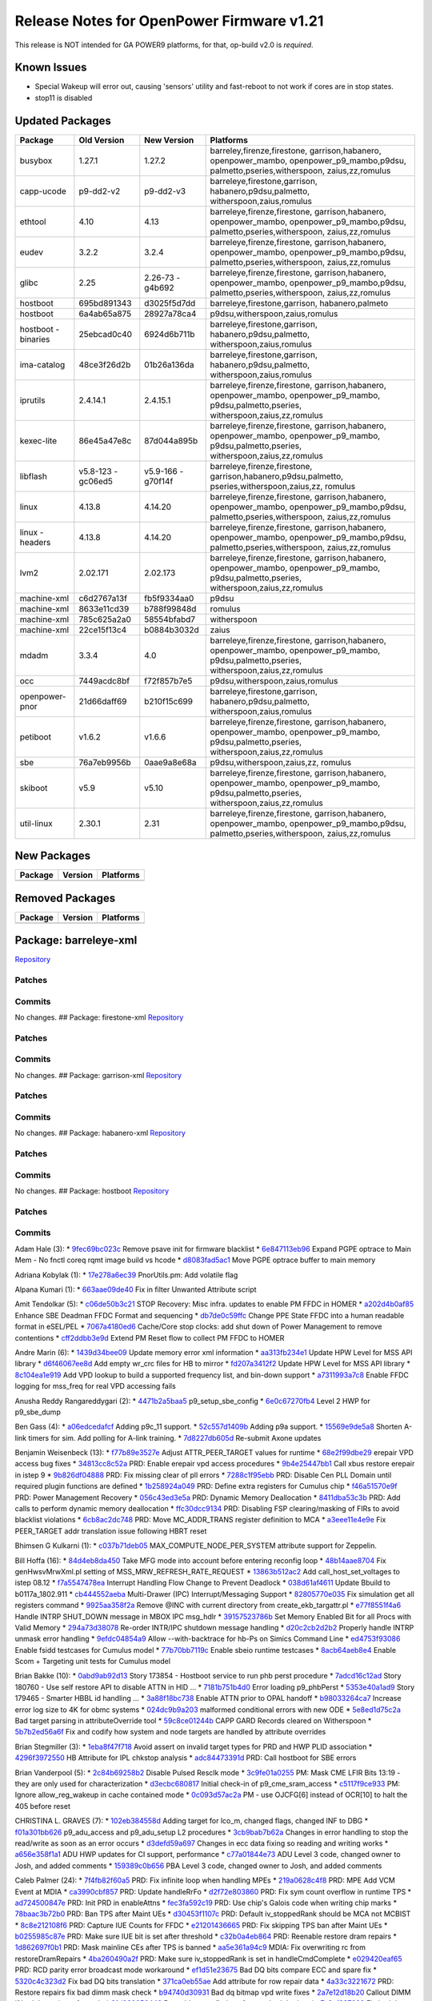 Release Notes for OpenPower Firmware v1.21
==========================================

This release is NOT intended for GA POWER9 platforms, for that, op-build
v2.0 is *required*.

Known Issues
------------

-  Special Wakeup will error out, causing 'sensors' utility and
   fast-reboot to not work if cores are in stop states.
-  stop11 is disabled

Updated Packages
----------------

+-------------+-------------+-------------+----------------------------------+
| Package     | Old Version | New Version | Platforms                        |
+=============+=============+=============+==================================+
| busybox     | 1.27.1      | 1.27.2      | barreley,firenze,firestone,      |
|             |             |             | garrison,habanero,               |
|             |             |             | openpower_mambo,                 |
|             |             |             | openpower_p9_mambo,p9dsu,        |
|             |             |             | palmetto,pseries,witherspoon,    |
|             |             |             | zaius,zz,romulus                 |
+-------------+-------------+-------------+----------------------------------+
| capp-ucode  | p9-dd2-v2   | p9-dd2-v3   | barreleye,firestone,garrison,    |
|             |             |             | habanero,p9dsu,palmetto,         |
|             |             |             | witherspoon,zaius,romulus        |
+-------------+-------------+-------------+----------------------------------+
| ethtool     | 4.10        | 4.13        | barreleye,firenze,firestone,     |
|             |             |             | garrison,habanero,               |
|             |             |             | openpower_mambo,                 |
|             |             |             | openpower_p9_mambo,p9dsu,        |
|             |             |             | palmetto,pseries,witherspoon,    |
|             |             |             | zaius,zz,romulus                 |
+-------------+-------------+-------------+----------------------------------+
| eudev       | 3.2.2       | 3.2.4       | barreleye,firenze,firestone,     |
|             |             |             | garrison,habanero,               |
|             |             |             | openpower_mambo,                 |
|             |             |             | openpower_p9_mambo,p9dsu,        |
|             |             |             | palmetto,pseries,witherspoon,    |
|             |             |             | zaius,zz,romulus                 |
+-------------+-------------+-------------+----------------------------------+
| glibc       | 2.25        | 2.26-73     | barreleye,firenze,firestone,     |
|             |             | -g4b692     | garrison,habanero,               |
|             |             |             | openpower_mambo,                 |
|             |             |             | openpower_p9_mambo,p9dsu,        |
|             |             |             | palmetto,pseries,witherspoon,    |
|             |             |             | zaius,zz,romulus                 |
+-------------+-------------+-------------+----------------------------------+
| hostboot    | 695bd891343 | d3025f5d7dd | barreleye,firestone,garrison,    |
|             |             |             | habanero,palmeto                 |
+-------------+-------------+-------------+----------------------------------+
| hostboot    | 6a4ab65a875 | 28927a78ca4 | p9dsu,witherspoon,zaius,romulus  |
+-------------+-------------+-------------+----------------------------------+
| hostboot    | 25ebcad0c40 | 6924d6b711b | barreleye,firestone,garrison,    |
| -binaries   |             |             | habanero,p9dsu,palmetto,         |
|             |             |             | witherspoon,zaius,romulus        |
+-------------+-------------+-------------+----------------------------------+
| ima-catalog | 48ce3f26d2b | 01b26a136da | barreleye,firestone,garrison,    |
|             |             |             | habanero,p9dsu,palmetto,         |
|             |             |             | witherspoon,zaius,romulus        |
+-------------+-------------+-------------+----------------------------------+
| iprutils    | 2.4.14.1    | 2.4.15.1    | barreleye,firenze,firestone,     |
|             |             |             | garrison,habanero,               |
|             |             |             | openpower_mambo,                 |
|             |             |             | openpower_p9_mambo,              |
|             |             |             | p9dsu,palmetto,pseries,          |
|             |             |             | witherspoon,zaius,zz,romulus     |
+-------------+-------------+-------------+----------------------------------+
| kexec-lite  | 86e45a47e8c | 87d044a895b | barreleye,firenze,firestone,     |
|             |             |             | garrison,habanero,               |
|             |             |             | openpower_mambo,                 |
|             |             |             | openpower_p9_mambo,              |
|             |             |             | p9dsu,palmetto,pseries,          |
|             |             |             | witherspoon,zaius,zz,romulus     |
+-------------+-------------+-------------+----------------------------------+
| libflash    | v5.8-123    | v5.9-166    | barreleye,firenze,firestone,     |
|             | -gc06ed5    | -g70f14f    | garrison,habanero,p9dsu,palmetto,|
|             |             |             | pseries,witherspoon,zaius,zz,    |
|             |             |             | romulus                          |
+-------------+-------------+-------------+----------------------------------+
| linux       | 4.13.8      | 4.14.20     | barreleye,firenze,firestone,     |
|             |             |             | garrison,habanero,               |
|             |             |             | openpower_mambo,                 |
|             |             |             | openpower_p9_mambo,p9dsu,        |
|             |             |             | palmetto,pseries,witherspoon,    |
|             |             |             | zaius,zz,romulus                 |
+-------------+-------------+-------------+----------------------------------+
| linux       | 4.13.8      | 4.14.20     | barreleye,firenze,firestone,     |
| -headers    |             |             | garrison,habanero,               |
|             |             |             | openpower_mambo,                 |
|             |             |             | openpower_p9_mambo,p9dsu,        |
|             |             |             | palmetto,pseries,witherspoon,    |
|             |             |             | zaius,zz,romulus                 |
+-------------+-------------+-------------+----------------------------------+
| lvm2        | 2.02.171    | 2.02.173    | barreleye,firenze,firestone,     |
|             |             |             | garrison,habanero,               |
|             |             |             | openpower_mambo,                 |
|             |             |             | openpower_p9_mambo,              |
|             |             |             | p9dsu,palmetto,pseries,          |
|             |             |             | witherspoon,zaius,zz,romulus     |
+-------------+-------------+-------------+----------------------------------+
| machine-xml | c6d2767a13f | fb5f9334aa0 | p9dsu                            |
+-------------+-------------+-------------+----------------------------------+
| machine-xml | 8633e11cd39 | b788f99848d | romulus                          |
+-------------+-------------+-------------+----------------------------------+
| machine-xml | 785c625a2a0 | 58554bfabd7 | witherspoon                      |
+-------------+-------------+-------------+----------------------------------+
| machine-xml | 22ce15f13c4 | b0884b3032d | zaius                            |
+-------------+-------------+-------------+----------------------------------+
| mdadm       | 3.3.4       | 4.0         | barreleye,firenze,firestone,     |
|             |             |             | garrison,habanero,               |
|             |             |             | openpower_mambo,                 |
|             |             |             | openpower_p9_mambo,              |
|             |             |             | p9dsu,palmetto,pseries,          |
|             |             |             | witherspoon,zaius,zz,romulus     |
+-------------+-------------+-------------+----------------------------------+
| occ         | 7449acdc8bf | f72f857b7e5 | p9dsu,witherspoon,zaius,romulus  |
+-------------+-------------+-------------+----------------------------------+
| openpower-  | 21d66daff69 | b210f15c699 | barreleye,firestone,garrison,    |
| pnor        |             |             | habanero,p9dsu,palmetto,         |
|             |             |             | witherspoon,zaius,romulus        |
+-------------+-------------+-------------+----------------------------------+
| petiboot    | v1.6.2      | v1.6.6      | barreleye,firenze,firestone,     |
|             |             |             | garrison,habanero,               |
|             |             |             | openpower_mambo,                 |
|             |             |             | openpower_p9_mambo,              |
|             |             |             | p9dsu,palmetto,pseries,          |
|             |             |             | witherspoon,zaius,zz,romulus     |
+-------------+-------------+-------------+----------------------------------+
| sbe         | 76a7eb9956b | 0aae9a8e68a | p9dsu,witherspoon,zaius,zz,      |
|             |             |             | romulus                          |
+-------------+-------------+-------------+----------------------------------+
| skiboot     | v5.9        | v5.10       | barreleye,firenze,firestone,     |
|             |             |             | garrison,habanero,               |
|             |             |             | openpower_mambo,                 |
|             |             |             | openpower_p9_mambo,              |
|             |             |             | p9dsu,palmetto,pseries,          |
|             |             |             | witherspoon,zaius,zz,romulus     |
+-------------+-------------+-------------+----------------------------------+
| util-linux  | 2.30.1      | 2.31        | barreleye,firenze,firestone,     |
|             |             |             | garrison,habanero,               |
|             |             |             | openpower_mambo,                 |
|             |             |             | openpower_p9_mambo,p9dsu,        |
|             |             |             | palmetto,pseries,witherspoon,    |
|             |             |             | zaius,zz,romulus                 |
+-------------+-------------+-------------+----------------------------------+

New Packages
------------

+-----------+-----------+-------------+
| Package   | Version   | Platforms   |
+===========+===========+=============+
+-----------+-----------+-------------+

Removed Packages
----------------

+-----------+-----------+-------------+
| Package   | Version   | Platforms   |
+===========+===========+=============+
+-----------+-----------+-------------+

Package: barreleye-xml
----------------------

`Repository <https://github.com/open-power/barreleye-xml>`__

Patches
~~~~~~~

Commits
~~~~~~~

No changes. ## Package: firestone-xml
`Repository <https://github.com/open-power/firestone-xml>`__

Patches
~~~~~~~

Commits
~~~~~~~

No changes. ## Package: garrison-xml
`Repository <https://github.com/open-power/garrison-xml>`__

Patches
~~~~~~~

Commits
~~~~~~~

No changes. ## Package: habanero-xml
`Repository <https://github.com/open-power/habanero-xml>`__

Patches
~~~~~~~

Commits
~~~~~~~

No changes. ## Package: hostboot
`Repository <https://github.com/open-power/hostboot>`__

Patches
~~~~~~~

Commits
~~~~~~~

Adam Hale (3): \*
`9fec69bc023c <https://github.com/open-power/hostboot/commit/9fec69bc023c>`__
Remove psave init for firmware blacklist \*
`6e847113eb96 <https://github.com/open-power/hostboot/commit/6e847113eb96>`__
Expand PGPE optrace to Main Mem - No fnctl coreq rqmt image build vs
hcode \*
`d8083fad5ac1 <https://github.com/open-power/hostboot/commit/d8083fad5ac1>`__
Move PGPE optrace buffer to main memory

Adriana Kobylak (1): \*
`17e278a6ec39 <https://github.com/open-power/hostboot/commit/17e278a6ec39>`__
PnorUtils.pm: Add volatile flag

Alpana Kumari (1): \*
`663aae09de40 <https://github.com/open-power/hostboot/commit/663aae09de40>`__
Fix in filter Unwanted Attribute script

Amit Tendolkar (5): \*
`c06de50b3c21 <https://github.com/open-power/hostboot/commit/c06de50b3c21>`__
STOP Recovery: Misc infra. updates to enable PM FFDC in HOMER \*
`a202d4b0af85 <https://github.com/open-power/hostboot/commit/a202d4b0af85>`__
Enhance SBE Deadman FFDC Format and sequencing \*
`db7de0c59ffc <https://github.com/open-power/hostboot/commit/db7de0c59ffc>`__
Change PPE State FFDC into a human readable format in eSEL/PEL \*
`7067a4180ed6 <https://github.com/open-power/hostboot/commit/7067a4180ed6>`__
Cache/Core stop clocks: add shut down of Power Management to remove
contentions \*
`cff2ddbb3e9d <https://github.com/open-power/hostboot/commit/cff2ddbb3e9d>`__
Extend PM Reset flow to collect PM FFDC to HOMER

Andre Marin (6): \*
`1439d34bee09 <https://github.com/open-power/hostboot/commit/1439d34bee09>`__
Update memory error xml information \*
`aa313fb234e1 <https://github.com/open-power/hostboot/commit/aa313fb234e1>`__
Update HPW Level for MSS API library \*
`d6f46067ee8d <https://github.com/open-power/hostboot/commit/d6f46067ee8d>`__
Add empty wr\_crc files for HB to mirror \*
`fd207a3412f2 <https://github.com/open-power/hostboot/commit/fd207a3412f2>`__
Update HPW Level for MSS API library \*
`8c104ea1e919 <https://github.com/open-power/hostboot/commit/8c104ea1e919>`__
Add VPD lookup to build a supported frequency list, and bin-down support
\*
`a7311993a7c8 <https://github.com/open-power/hostboot/commit/a7311993a7c8>`__
Enable FFDC logging for mss\_freq for real VPD accessing fails

Anusha Reddy Rangareddygari (2): \*
`4471b2a5baa5 <https://github.com/open-power/hostboot/commit/4471b2a5baa5>`__
p9\_setup\_sbe\_config \*
`6e0c67270fb4 <https://github.com/open-power/hostboot/commit/6e0c67270fb4>`__
Level 2 HWP for p9\_sbe\_dump

Ben Gass (4): \*
`a06edcedafcf <https://github.com/open-power/hostboot/commit/a06edcedafcf>`__
Adding p9c\_11 support. \*
`52c557d1409b <https://github.com/open-power/hostboot/commit/52c557d1409b>`__
Adding p9a support. \*
`15569e9de5a8 <https://github.com/open-power/hostboot/commit/15569e9de5a8>`__
Shorten A-link timers for sim. Add polling for A-link training. \*
`7d8227db605d <https://github.com/open-power/hostboot/commit/7d8227db605d>`__
Re-submit Axone updates

Benjamin Weisenbeck (13): \*
`f77b89e3527e <https://github.com/open-power/hostboot/commit/f77b89e3527e>`__
Adjust ATTR\_PEER\_TARGET values for runtime \*
`68e2f99dbe29 <https://github.com/open-power/hostboot/commit/68e2f99dbe29>`__
erepair VPD access bug fixes \*
`34813cc8c52a <https://github.com/open-power/hostboot/commit/34813cc8c52a>`__
PRD: Enable erepair vpd access procedures \*
`9b4e25447bb1 <https://github.com/open-power/hostboot/commit/9b4e25447bb1>`__
Call xbus restore erepair in istep 9 \*
`9b826df04888 <https://github.com/open-power/hostboot/commit/9b826df04888>`__
PRD: Fix missing clear of pll errors \*
`7288c1f95ebb <https://github.com/open-power/hostboot/commit/7288c1f95ebb>`__
PRD: Disable Cen PLL Domain until required plugin functions are defined
\*
`1b258924a049 <https://github.com/open-power/hostboot/commit/1b258924a049>`__
PRD: Define extra registers for Cumulus chip \*
`f46a51570e9f <https://github.com/open-power/hostboot/commit/f46a51570e9f>`__
PRD: Power Management Recovery \*
`056c43ed3e5a <https://github.com/open-power/hostboot/commit/056c43ed3e5a>`__
PRD: Dynamic Memory Deallocation \*
`8411dba53c3b <https://github.com/open-power/hostboot/commit/8411dba53c3b>`__
PRD: Add calls to perform dynamic memory deallocation \*
`ffc30dcc9134 <https://github.com/open-power/hostboot/commit/ffc30dcc9134>`__
PRD: Disabling FSP clearing/masking of FIRs to avoid blacklist
violations \*
`6cb8ac2dc748 <https://github.com/open-power/hostboot/commit/6cb8ac2dc748>`__
PRD: Move MC\_ADDR\_TRANS register definition to MCA \*
`a3eee11e4e9e <https://github.com/open-power/hostboot/commit/a3eee11e4e9e>`__
Fix PEER\_TARGET addr translation issue following HBRT reset

Bhimsen G Kulkarni (1): \*
`c037b71deb05 <https://github.com/open-power/hostboot/commit/c037b71deb05>`__
MAX\_COMPUTE\_NODE\_PER\_SYSTEM attribute support for Zeppelin.

Bill Hoffa (16): \*
`84d4eb8da450 <https://github.com/open-power/hostboot/commit/84d4eb8da450>`__
Take MFG mode into account before entering reconfig loop \*
`48b14aae8704 <https://github.com/open-power/hostboot/commit/48b14aae8704>`__
Fix genHwsvMrwXml.pl setting of MSS\_MRW\_REFRESH\_RATE\_REQUEST \*
`13863b512ac2 <https://github.com/open-power/hostboot/commit/13863b512ac2>`__
Add call\_host\_set\_voltages to istep 08.12 \*
`f7a5547478ea <https://github.com/open-power/hostboot/commit/f7a5547478ea>`__
Interrupt Handling Flow Change to Prevent Deadlock \*
`038d61af4611 <https://github.com/open-power/hostboot/commit/038d61af4611>`__
Update Bbuild to b0117a\_1802.911 \*
`cb444552aeba <https://github.com/open-power/hostboot/commit/cb444552aeba>`__
Multi-Drawer (IPC) Interrupt/Messaging Support \*
`82805770e035 <https://github.com/open-power/hostboot/commit/82805770e035>`__
Fix simulation get all registers command \*
`9925aa358f2a <https://github.com/open-power/hostboot/commit/9925aa358f2a>`__
Remove @INC with current directory from create\_ekb\_targattr.pl \*
`e77f8551f4a6 <https://github.com/open-power/hostboot/commit/e77f8551f4a6>`__
Handle INTRP SHUT\_DOWN message in MBOX IPC msg\_hdlr \*
`39157523786b <https://github.com/open-power/hostboot/commit/39157523786b>`__
Set Memory Enabled Bit for all Procs with Valid Memory \*
`294a73d38078 <https://github.com/open-power/hostboot/commit/294a73d38078>`__
Re-order INTR/IPC shutdown message handling \*
`d20c2cb2d2b2 <https://github.com/open-power/hostboot/commit/d20c2cb2d2b2>`__
Properly handle INTRP unmask error handling \*
`9efdc04854a9 <https://github.com/open-power/hostboot/commit/9efdc04854a9>`__
Allow --with-backtrace for hb-Ps on Simics Command Line \*
`ed4753f93086 <https://github.com/open-power/hostboot/commit/ed4753f93086>`__
Enable fsidd testcases for Cumulus model \*
`77b70bb7119c <https://github.com/open-power/hostboot/commit/77b70bb7119c>`__
Enable sbeio runtime testcases \*
`8acb64aeb8e4 <https://github.com/open-power/hostboot/commit/8acb64aeb8e4>`__
Enable Scom + Targeting unit tests for Cumulus model

Brian Bakke (10): \*
`0abd9ab92d13 <https://github.com/open-power/hostboot/commit/0abd9ab92d13>`__
Story 173854 - Hostboot service to run phb perst procedure \*
`7adcd16c12ad <https://github.com/open-power/hostboot/commit/7adcd16c12ad>`__
Story 180760 - Use self restore API to disable ATTN in HID ... \*
`7181b751b4d0 <https://github.com/open-power/hostboot/commit/7181b751b4d0>`__
Error loading p9\_phbPerst \*
`5353e40a1ad9 <https://github.com/open-power/hostboot/commit/5353e40a1ad9>`__
Story 179465 - Smarter HBBL id handling ... \*
`3a88f18bc738 <https://github.com/open-power/hostboot/commit/3a88f18bc738>`__
Enable ATTN prior to OPAL handoff \*
`b98033264ca7 <https://github.com/open-power/hostboot/commit/b98033264ca7>`__
Increase error log size to 4K for obmc systems \*
`024dc9b9a203 <https://github.com/open-power/hostboot/commit/024dc9b9a203>`__
malformed conditional errors with new ODE \*
`5e8ed1d75c2a <https://github.com/open-power/hostboot/commit/5e8ed1d75c2a>`__
Bad target parsing in attributeOverride tool \*
`59c8ce01244b <https://github.com/open-power/hostboot/commit/59c8ce01244b>`__
CAPP GARD Records cleared on Witherspoon \*
`5b7b2ed56a6f <https://github.com/open-power/hostboot/commit/5b7b2ed56a6f>`__
Fix and codify how system and node targets are handled by attribute
overrides

Brian Stegmiller (3): \*
`1eba8f47f718 <https://github.com/open-power/hostboot/commit/1eba8f47f718>`__
Avoid assert on invalid target types for PRD and HWP PLID association \*
`4296f3972550 <https://github.com/open-power/hostboot/commit/4296f3972550>`__
HB Attribute for IPL chkstop analysis \*
`adc84473391d <https://github.com/open-power/hostboot/commit/adc84473391d>`__
PRD: Call hostboot for SBE errors

Brian Vanderpool (5): \*
`2c84b69258b2 <https://github.com/open-power/hostboot/commit/2c84b69258b2>`__
Disable Pulsed Resclk mode \*
`3c9fe01a0255 <https://github.com/open-power/hostboot/commit/3c9fe01a0255>`__
PM: Mask CME LFIR Bits 13:19 - they are only used for characterization
\*
`d3ecbc680817 <https://github.com/open-power/hostboot/commit/d3ecbc680817>`__
Initial check-in of p9\_cme\_sram\_access \*
`c5117f9ce933 <https://github.com/open-power/hostboot/commit/c5117f9ce933>`__
PM: Ignore allow\_reg\_wakeup in cache contained mode \*
`0c093d57ac2a <https://github.com/open-power/hostboot/commit/0c093d57ac2a>`__
PM - use OJCFG[6] instead of OCR[10] to halt the 405 before reset

CHRISTINA L. GRAVES (7): \*
`102eb384558d <https://github.com/open-power/hostboot/commit/102eb384558d>`__
Adding target for lco\_m, changed flags, changed INF to DBG \*
`f01a301bb626 <https://github.com/open-power/hostboot/commit/f01a301bb626>`__
p9\_adu\_access and p9\_adu\_setup L2 procedures \*
`3cb9bab7b62a <https://github.com/open-power/hostboot/commit/3cb9bab7b62a>`__
Changes in error handling to stop the read/write as soon as an error
occurs \*
`d3defd59a697 <https://github.com/open-power/hostboot/commit/d3defd59a697>`__
Changes in ecc data fixing so reading and writing works \*
`a656e358f1a1 <https://github.com/open-power/hostboot/commit/a656e358f1a1>`__
ADU HWP updates for CI support, performance \*
`c77a01844e73 <https://github.com/open-power/hostboot/commit/c77a01844e73>`__
ADU Level 3 code, changed owner to Josh, and added comments \*
`159389c0b656 <https://github.com/open-power/hostboot/commit/159389c0b656>`__
PBA Level 3 code, changed owner to Josh, and added comments

Caleb Palmer (24): \*
`7f4fb82f60a5 <https://github.com/open-power/hostboot/commit/7f4fb82f60a5>`__
PRD: Fix infinite loop when handling MPEs \*
`219a0628c4f8 <https://github.com/open-power/hostboot/commit/219a0628c4f8>`__
PRD: MPE Add VCM Event at MDIA \*
`ca3990cbf857 <https://github.com/open-power/hostboot/commit/ca3990cbf857>`__
PRD: Update handleRrFo \*
`d2f72e803860 <https://github.com/open-power/hostboot/commit/d2f72e803860>`__
PRD: Fix sym count overflow in runtime TPS \*
`ad724500847e <https://github.com/open-power/hostboot/commit/ad724500847e>`__
PRD: Init PRD in enableAttns \*
`fec3fa592c19 <https://github.com/open-power/hostboot/commit/fec3fa592c19>`__
PRD: Use chip's Galois code when writing chip marks \*
`78baac3b72b0 <https://github.com/open-power/hostboot/commit/78baac3b72b0>`__
PRD: Ban TPS after Maint UEs \*
`d30453f1107c <https://github.com/open-power/hostboot/commit/d30453f1107c>`__
PRD: Default iv\_stoppedRank should be MCA not MCBIST \*
`8c8e212108f6 <https://github.com/open-power/hostboot/commit/8c8e212108f6>`__
PRD: Capture IUE Counts for FFDC \*
`e21201436665 <https://github.com/open-power/hostboot/commit/e21201436665>`__
PRD: Fix skipping TPS ban after Maint UEs \*
`b0255985c87e <https://github.com/open-power/hostboot/commit/b0255985c87e>`__
PRD: Make sure IUE bit is set after threshold \*
`c32b0a4eb864 <https://github.com/open-power/hostboot/commit/c32b0a4eb864>`__
PRD: Reenable restore dram repairs \*
`1d862697f0b1 <https://github.com/open-power/hostboot/commit/1d862697f0b1>`__
PRD: Mask mainline CEs after TPS is banned \*
`aa5e361a94c9 <https://github.com/open-power/hostboot/commit/aa5e361a94c9>`__
MDIA: Fix overwriting rc from restoreDramRepairs \*
`4ba260490a2f <https://github.com/open-power/hostboot/commit/4ba260490a2f>`__
PRD: Make sure iv\_stoppedRank is set in handleCmdComplete \*
`e029420eaf65 <https://github.com/open-power/hostboot/commit/e029420eaf65>`__
PRD: RCD parity error broadcast mode workaround \*
`ef1d51e23675 <https://github.com/open-power/hostboot/commit/ef1d51e23675>`__
Bad DQ bits compare ECC and spare fix \*
`5320c4c323d2 <https://github.com/open-power/hostboot/commit/5320c4c323d2>`__
Fix bad DQ bits translation \*
`371ca0eb55ae <https://github.com/open-power/hostboot/commit/371ca0eb55ae>`__
Add attribute for row repair data \*
`4a33c3221672 <https://github.com/open-power/hostboot/commit/4a33c3221672>`__
PRD: Restore repairs fix bad dimm mask check \*
`b94740d30931 <https://github.com/open-power/hostboot/commit/b94740d30931>`__
Bad dq bitmap vpd write fixes \*
`2a7e12d18b20 <https://github.com/open-power/hostboot/commit/2a7e12d18b20>`__
Callout DIMM if bad dq set in mnfg mode \*
`21d980956449 <https://github.com/open-power/hostboot/commit/21d980956449>`__
Reenable reconfig loop for new bad dq data \*
`e7c2ef327998 <https://github.com/open-power/hostboot/commit/e7c2ef327998>`__
Fix bad dq wiring data translation

Chris Cain (7): \*
`4e72331566db <https://github.com/open-power/hostboot/commit/4e72331566db>`__
HTMGT: Do not validate throttles based on oversubscription \*
`beeeedc75591 <https://github.com/open-power/hostboot/commit/beeeedc75591>`__
HTMGT: Pass utilization in hundredth units to HWP for mem throttling \*
`a1f431ee3a68 <https://github.com/open-power/hostboot/commit/a1f431ee3a68>`__
HTMGT: Ensure processor callout added when going to safe mode \*
`02098ca7d9c1 <https://github.com/open-power/hostboot/commit/02098ca7d9c1>`__
HTMGT: Pass power per DIMM to memory throttling procedures \*
`83243d5bbb3d <https://github.com/open-power/hostboot/commit/83243d5bbb3d>`__
HTMGT: Send power supply redundancy policy to OCC \*
`c16744bed525 <https://github.com/open-power/hostboot/commit/c16744bed525>`__
HTMGT: Mark GPU as functional when present \*
`2af7a69ada93 <https://github.com/open-power/hostboot/commit/2af7a69ada93>`__
HTMGT: Bias values need to be applied to frequencies

Chris Steffen (3): \*
`8c705a49a9f4 <https://github.com/open-power/hostboot/commit/8c705a49a9f4>`__
Initial Abus Commit \*
`0f2ac854f66a <https://github.com/open-power/hostboot/commit/0f2ac854f66a>`__
Updated Obus Interface \*
`bbd317375f82 <https://github.com/open-power/hostboot/commit/bbd317375f82>`__
I/O Metadata Cleanup

Christian Geddes (41): \*
`ac7f3d7b4b95 <https://github.com/open-power/hostboot/commit/ac7f3d7b4b95>`__
Re-enable fapi2 test case module \*
`6f456343a42a <https://github.com/open-power/hostboot/commit/6f456343a42a>`__
Clean up things that were left after updating to simics nimbus 2.0 \*
`7ac94ae277b9 <https://github.com/open-power/hostboot/commit/7ac94ae277b9>`__
Add EXTRAINCDIR to phb\_perst makefile \*
`47f275a6bd3b <https://github.com/open-power/hostboot/commit/47f275a6bd3b>`__
Gard out EX when CME HALT ERROR is hit \*
`9e703b5d526c <https://github.com/open-power/hostboot/commit/9e703b5d526c>`__
Add HW425526 and HW425027 \*
`43b86b565ad7 <https://github.com/open-power/hostboot/commit/43b86b565ad7>`__
During MPIPL check if SBE has set Hyp HRMOR in blComm area \*
`2727e5272f13 <https://github.com/open-power/hostboot/commit/2727e5272f13>`__
No longer pass master ex to HWSV as is no longer needed in p9 \*
`5ef559321401 <https://github.com/open-power/hostboot/commit/5ef559321401>`__
Move bbuild up to b1109a\_1746.910 and remove workaround \*
`4bfe046e2f8b <https://github.com/open-power/hostboot/commit/4bfe046e2f8b>`__
Use readSeeprom PSU chipop to get SBE seeprom image version \*
`397dacc3e9ad <https://github.com/open-power/hostboot/commit/397dacc3e9ad>`__
Remove annoying mbox traces (TRACF -> TRACD) \*
`c5c12e6e0ae9 <https://github.com/open-power/hostboot/commit/c5c12e6e0ae9>`__
Add RTC to remind us to allow sending readSeeprom op to slave SBE \*
`6bc72e2973d1 <https://github.com/open-power/hostboot/commit/6bc72e2973d1>`__
Remove limit on max size of PNOR TOC \*
`ce376fc3f4c7 <https://github.com/open-power/hostboot/commit/ce376fc3f4c7>`__
Set hostboot\_mode bit on P3PC interrupt scom reg during intrrp init \*
`9f3429c04561 <https://github.com/open-power/hostboot/commit/9f3429c04561>`__
TI w/ unrecoverable error if system boots w/ mismatching processors \*
`a9a0baba8c4c <https://github.com/open-power/hostboot/commit/a9a0baba8c4c>`__
Add option to Mask off SBE bits on TP\_LOCAL\_FIR \*
`a6d6b5da3da4 <https://github.com/open-power/hostboot/commit/a6d6b5da3da4>`__
Make SBE\_MISCOMPARE\_WITH\_MASTER\_VERSION errors informational \*
`8299008e6196 <https://github.com/open-power/hostboot/commit/8299008e6196>`__
Re-enable Broadcast mode \*
`4f6092708bc8 <https://github.com/open-power/hostboot/commit/4f6092708bc8>`__
Add no\_export to DMI\_INBAND attributes \*
`fd12b61b55f2 <https://github.com/open-power/hostboot/commit/fd12b61b55f2>`__
Add hbHypCommArea struct to end of Hostboot Data reserved mem section \*
`779a1c3444a3 <https://github.com/open-power/hostboot/commit/779a1c3444a3>`__
Read the hb/hyp comm area to see if hyp moved hrmor \*
`aedc6f0a892e <https://github.com/open-power/hostboot/commit/aedc6f0a892e>`__
Add comments for hb/hypervisor communication struct and remove TODO \*
`8b95aa4ffafe <https://github.com/open-power/hostboot/commit/8b95aa4ffafe>`__
Increase size allocated for HBRT section in Pnor from 4.5 -> 6.0 MB \*
`25cb28c5a6cf <https://github.com/open-power/hostboot/commit/25cb28c5a6cf>`__
Set MSS\_MRW\_MEMDIAGS\_BCMODE to be overrideOnly \*
`fc6895bd0a84 <https://github.com/open-power/hostboot/commit/fc6895bd0a84>`__
Remove writable from Power Slope Centaur Attributes \*
`e5cb7887f8b7 <https://github.com/open-power/hostboot/commit/e5cb7887f8b7>`__
Remove writable property from ATTR\_LINK\_TRAIN \*
`4592e5a256c4 <https://github.com/open-power/hostboot/commit/4592e5a256c4>`__
Add FABRIC\_PRESENT\_GROUPS system attribute \*
`1e15041b86ab <https://github.com/open-power/hostboot/commit/1e15041b86ab>`__
Remove obus workaround from call\_proc\_chiplet\_fabric\_scominit \*
`0761000af3d1 <https://github.com/open-power/hostboot/commit/0761000af3d1>`__
During MPIPL expand memory size to be FULL\_CACHE right away \*
`bba738e7b179 <https://github.com/open-power/hostboot/commit/bba738e7b179>`__
Compute PAYLOAD\_BASE attr based on phys\_addr passed from PHYP \*
`66ce95b8de1f <https://github.com/open-power/hostboot/commit/66ce95b8de1f>`__
Remove is\_master conditional from getVersionInfo in sbe\_update \*
`ae0fa99d821a <https://github.com/open-power/hostboot/commit/ae0fa99d821a>`__
Remove setting flipPort in processProc \*
`de1c2d1d9e39 <https://github.com/open-power/hostboot/commit/de1c2d1d9e39>`__
Remove annoying traces from target generation code \*
`aff61dd84b01 <https://github.com/open-power/hostboot/commit/aff61dd84b01>`__
Add sbe\_retry\_handler to FIFO fail path \*
`ae1ac07ebcac <https://github.com/open-power/hostboot/commit/ae1ac07ebcac>`__
Zero out Cumulus related virtual address attribute during MPIPL \*
`02b1fd73c568 <https://github.com/open-power/hostboot/commit/02b1fd73c568>`__
Save away SBE FFDC and COMM area address in corresponding attrs \*
`32a051104ae9 <https://github.com/open-power/hostboot/commit/32a051104ae9>`__
Always have secureModeDisable bit set to 0 in sbe\_retry\_handler \*
`0752d042e8fc <https://github.com/open-power/hostboot/commit/0752d042e8fc>`__
Set PAYLOAD\_KIND attribute based on fused bits in scom register \*
`864e746259e4 <https://github.com/open-power/hostboot/commit/864e746259e4>`__
Add attribute to give platform more control over PM\_RESET \*
`35165b347625 <https://github.com/open-power/hostboot/commit/35165b347625>`__
Remove all explicit calls to special\_wakeup from hostboot code \*
`b542fd639299 <https://github.com/open-power/hostboot/commit/b542fd639299>`__
Enable platSpecialWakeup during IPL time and add support \*
`18a7e1928bde <https://github.com/open-power/hostboot/commit/18a7e1928bde>`__
Use ATTR\_SKIP\_WAKEUP to determine what we do for PM reset

Christian R. Geddes (1): \*
`42e96493c5fa <https://github.com/open-power/hostboot/commit/42e96493c5fa>`__
Revert "Add HW425526 and HW425027"

Christopher D Hanudel (1): \*
`fd82f7002d2d <https://github.com/open-power/hostboot/commit/fd82f7002d2d>`__
RNG DD2 Hostboot: Sim data showed needed parm update so ST fail at 50%
entropy

Claus Michael Olsen (15): \*
`d0343c2f1ae6 <https://github.com/open-power/hostboot/commit/d0343c2f1ae6>`__
Centaur ring support - TOR API \*
`86f2ee342aa0 <https://github.com/open-power/hostboot/commit/86f2ee342aa0>`__
Small change to dd container header file. \*
`cc6ec7c9087b <https://github.com/open-power/hostboot/commit/cc6ec7c9087b>`__
HW425038 INT ARX timeout workaround - Updated initfiles to 49241 \*
`0d63966b4333 <https://github.com/open-power/hostboot/commit/0d63966b4333>`__
Update: xip\_tool: Introducing image section type (IST). \*
`385c30e4905d <https://github.com/open-power/hostboot/commit/385c30e4905d>`__
Support for PPE commit 49883 to error out on non-TOR ring section. \*
`b78b33c5a32a <https://github.com/open-power/hostboot/commit/b78b33c5a32a>`__
Code restruct: TOR API \*
`fecd2a64f5b4 <https://github.com/open-power/hostboot/commit/fecd2a64f5b4>`__
Override filter ring support for perv\_pll\_bndy\_bucket rings. \*
`80ef0f2bbe20 <https://github.com/open-power/hostboot/commit/80ef0f2bbe20>`__
Removing P9\_XIP\_ITEM\_NOT\_FOUND trace out msg from p9\_xip\_image.C
\*
`4864902e62b1 <https://github.com/open-power/hostboot/commit/4864902e62b1>`__
Adding CT\_P9A to the enum list of chip types. \*
`21c7d72548e5 <https://github.com/open-power/hostboot/commit/21c7d72548e5>`__
p9\_dd\_container: Introducing DD container API lib to PPE repo \*
`c1c9e46c0846 <https://github.com/open-power/hostboot/commit/c1c9e46c0846>`__
xip\_customize and TOR API: Improved DD level verification \*
`975d6f745c83 <https://github.com/open-power/hostboot/commit/975d6f745c83>`__
Moving DD specific ring coord from TOR to XIP (step 2) \*
`c9ad324035c7 <https://github.com/open-power/hostboot/commit/c9ad324035c7>`__
Additional risk level support - (step 1) Backward compatibility \*
`648da43c862b <https://github.com/open-power/hostboot/commit/648da43c862b>`__
Fix to TOR API failure on 32b systems \*
`7316af3dc8a8 <https://github.com/open-power/hostboot/commit/7316af3dc8a8>`__
Bug fix to TOR API to not check TOR header version against TOR\_VERSION

Corey Swenson (5): \*
`887d17b52472 <https://github.com/open-power/hostboot/commit/887d17b52472>`__
Fix memd\_creation file input and output paths \*
`f17ee1ff96ba <https://github.com/open-power/hostboot/commit/f17ee1ff96ba>`__
Put editimgid into fsp.tar \*
`665c9a18838f <https://github.com/open-power/hostboot/commit/665c9a18838f>`__
Fix for MDIA timeouts on Cumulus step 14.1 \*
`52ca8121f1ed <https://github.com/open-power/hostboot/commit/52ca8121f1ed>`__
Leave MCS acker open until Istep14 \*
`afa7087e71fe <https://github.com/open-power/hostboot/commit/afa7087e71fe>`__
Cumulus updates and testcase workarounds

Dan Crowell (29): \*
`7535501dada9 <https://github.com/open-power/hostboot/commit/7535501dada9>`__
Remove extra trace from multicast workaround code \*
`8b06214f873b <https://github.com/open-power/hostboot/commit/8b06214f873b>`__
Allow fuzzy matches to WOF tables in Simics \*
`e62b88fdb3a5 <https://github.com/open-power/hostboot/commit/e62b88fdb3a5>`__
Temp remove sbeio\_rt from HBRT image to get space back \*
`e0672626472a <https://github.com/open-power/hostboot/commit/e0672626472a>`__
Put libsbeio\_rt back into HBRT \*
`9a2e268f1799 <https://github.com/open-power/hostboot/commit/9a2e268f1799>`__
Fix makefile syntax issue in vpd makefile \*
`e3cc786e08ab <https://github.com/open-power/hostboot/commit/e3cc786e08ab>`__
Stop parsing IVRM attributes for ZZ \*
`dfdf4bee880f <https://github.com/open-power/hostboot/commit/dfdf4bee880f>`__
Remove invalid access to TARGETING::EntityPath in base image \*
`453d38aa29e4 <https://github.com/open-power/hostboot/commit/453d38aa29e4>`__
Revert ATTR\_CEN\_ECID back to ATTR\_ECID \*
`56a7903c3dff <https://github.com/open-power/hostboot/commit/56a7903c3dff>`__
Allow VPD writes to memory cache at runtime \*
`c75929bb0e53 <https://github.com/open-power/hostboot/commit/c75929bb0e53>`__
Add Fallback Frequency for #V Bucket Selection \*
`cf31061a2d76 <https://github.com/open-power/hostboot/commit/cf31061a2d76>`__
Remove bad istep-to-istep library dependency \*
`8392e4f60660 <https://github.com/open-power/hostboot/commit/8392e4f60660>`__
Set response size equal to request size for FSP messages \*
`8be0be91a852 <https://github.com/open-power/hostboot/commit/8be0be91a852>`__
Dummy commit to pull in prereq for FSP CI failure \*
`1dce3206aa21 <https://github.com/open-power/hostboot/commit/1dce3206aa21>`__
Increase trace buffer size to avoid hang between traces and PRD \*
`59c08f915474 <https://github.com/open-power/hostboot/commit/59c08f915474>`__
Remove distracting error message for fallback #V freq \*
`0d8527ec60f3 <https://github.com/open-power/hostboot/commit/0d8527ec60f3>`__
Fixes for Runtime VPD Write messages \*
`7f8aa4b7a017 <https://github.com/open-power/hostboot/commit/7f8aa4b7a017>`__
Tweaks to multicast scom workaround \*
`1e973575493d <https://github.com/open-power/hostboot/commit/1e973575493d>`__
Expand Hostboot to 64MB \*
`b1534d2eee2f <https://github.com/open-power/hostboot/commit/b1534d2eee2f>`__
Add default for PROC\_REFCLOCK to be 133333 \*
`04d354188da8 <https://github.com/open-power/hostboot/commit/04d354188da8>`__
Change ATTR\_MSS\_WR\_VREF\_OFFSET to be override-only \*
`400b3066f785 <https://github.com/open-power/hostboot/commit/400b3066f785>`__
Remove i2c lock calls for vpd writes at runtime \*
`caaafc02d588 <https://github.com/open-power/hostboot/commit/caaafc02d588>`__
Commit errors for VPD writes as visible logs \*
`29b02eface84 <https://github.com/open-power/hostboot/commit/29b02eface84>`__
Always set RISK\_LEVEL regardless of value \*
`093246224655 <https://github.com/open-power/hostboot/commit/093246224655>`__
Set ATTR\_RISK\_LEVEL based on scratch reg bits \*
`c80dab12a855 <https://github.com/open-power/hostboot/commit/c80dab12a855>`__
Switch polarity of return data for perst commands \*
`328e7f781d6d <https://github.com/open-power/hostboot/commit/328e7f781d6d>`__
Remove extraneous error messages for multicast scoms \*
`528b3930d63a <https://github.com/open-power/hostboot/commit/528b3930d63a>`__
Increase poll wait time for SBE PSU operations \*
`11cb66583553 <https://github.com/open-power/hostboot/commit/11cb66583553>`__
Fix VPD lookup in Firmware boots \*
`59b62178dc81 <https://github.com/open-power/hostboot/commit/59b62178dc81>`__
Disabling WOF and VDM for Nimbus DD2.0

Daniel Howe (8): \*
`7fc0a8c51bfe <https://github.com/open-power/hostboot/commit/7fc0a8c51bfe>`__
Allow lpc\_ed for p9n 2.2 per HW418117 fix \*
`ebd63e0fbdad <https://github.com/open-power/hostboot/commit/ebd63e0fbdad>`__
update data token init to use scans on p9c 1.1 \*
`40a7f282bb78 <https://github.com/open-power/hostboot/commit/40a7f282bb78>`__
disable pb tl when not in use \*
`9bebbc7433c7 <https://github.com/open-power/hostboot/commit/9bebbc7433c7>`__
HW399448 set correct mode bit \*
`83bb585ecafb <https://github.com/open-power/hostboot/commit/83bb585ecafb>`__
update pb data x on token ring init procedure \*
`da0c66a0fee5 <https://github.com/open-power/hostboot/commit/da0c66a0fee5>`__
Update alink ras settings \*
`08b4146e8dc8 <https://github.com/open-power/hostboot/commit/08b4146e8dc8>`__
Extend xbus oc expiration timers and updated epsilon for fleetwood \*
`8c18b32b0a59 <https://github.com/open-power/hostboot/commit/8c18b32b0a59>`__
Reconcile epsilon w/ latest FBC latency document

David Kauer (3): \*
`e67892d9ce11 <https://github.com/open-power/hostboot/commit/e67892d9ce11>`__
HW425038 INT ARX timeout workaround \*
`7b43e07c5fb3 <https://github.com/open-power/hostboot/commit/7b43e07c5fb3>`__
Modify INT FIR configuration settings \*
`a62b221b2fc8 <https://github.com/open-power/hostboot/commit/a62b221b2fc8>`__
INT FIR Mask fix for Nimbus DD2.0

Dean Sanner (16): \*
`08d89ba2b878 <https://github.com/open-power/hostboot/commit/08d89ba2b878>`__
Remove support for P9N (Nimbus) DD1.0 \*
`5b272bf3f232 <https://github.com/open-power/hostboot/commit/5b272bf3f232>`__
Fix PNOR sections loaded into reserve-mem for non secure sys \*
`97f6525326d7 <https://github.com/open-power/hostboot/commit/97f6525326d7>`__
Control Host reboots for manufacturing \*
`6407898fc569 <https://github.com/open-power/hostboot/commit/6407898fc569>`__
Connect CDIMM power/slope ATTR with VPD accessor function \*
`1233c105dfd1 <https://github.com/open-power/hostboot/commit/1233c105dfd1>`__
Various targeting fixes for Fleetwood system \*
`99f0ee037491 <https://github.com/open-power/hostboot/commit/99f0ee037491>`__
Fleetwood dimm numbering fixes \*
`4606e773441d <https://github.com/open-power/hostboot/commit/4606e773441d>`__
Factor in fabric group on multinode systems \*
`480f31bfceaa <https://github.com/open-power/hostboot/commit/480f31bfceaa>`__
Correct Obus buckets math: one, not zero based \*
`9225a7cd9cfa <https://github.com/open-power/hostboot/commit/9225a7cd9cfa>`__
Only enable TCEs on drawer 0 for multinode \*
`7b2ee59900c6 <https://github.com/open-power/hostboot/commit/7b2ee59900c6>`__
Fixes for multinode istep 21.1 \*
`a8b5cf553026 <https://github.com/open-power/hostboot/commit/a8b5cf553026>`__
Tweak IBM SFC flash settings for Micron chips \*
`34ff810fcb79 <https://github.com/open-power/hostboot/commit/34ff810fcb79>`__
Remove excessive tracing from AttrRP \*
`6751a4860243 <https://github.com/open-power/hostboot/commit/6751a4860243>`__
Default to full cache usage during early Hostboot \*
`305fcd051d53 <https://github.com/open-power/hostboot/commit/305fcd051d53>`__
Updates to make multinode IPC work \*
`fe7571698e85 <https://github.com/open-power/hostboot/commit/fe7571698e85>`__
Increase SBE FIFO delay timeout \*
`1eac1bea6c09 <https://github.com/open-power/hostboot/commit/1eac1bea6c09>`__
Close race condition in multi instance IPC

Donald Washburn (2): \*
`5e731ccc76d4 <https://github.com/open-power/hostboot/commit/5e731ccc76d4>`__
Work around for SCOM DMI bug on Cumulus. \*
`621ab58f2f53 <https://github.com/open-power/hostboot/commit/621ab58f2f53>`__
Integration of hardware vpd accessor functions into Hostboot.

Dzuy Nguyen (1): \*
`c71ed1c41450 <https://github.com/open-power/hostboot/commit/c71ed1c41450>`__
Add support for OBUS PLL buckets

Elizabeth Liner (14): \*
`7f75425745f0 <https://github.com/open-power/hostboot/commit/7f75425745f0>`__
Moving SBE threshold handler to its own file \*
`351f3287bba4 <https://github.com/open-power/hostboot/commit/351f3287bba4>`__
Create base class structure for SbeRetryHandler \*
`18f9c896aa1e <https://github.com/open-power/hostboot/commit/18f9c896aa1e>`__
Fixing the SBE switch functionality \*
`010d6a9a091b <https://github.com/open-power/hostboot/commit/010d6a9a091b>`__
Adding more debugging traces to the SBE error handler \*
`e29c5cfdb62c <https://github.com/open-power/hostboot/commit/e29c5cfdb62c>`__
SBE error logging and handler cleanup \*
`a147e5838156 <https://github.com/open-power/hostboot/commit/a147e5838156>`__
Unit tests for SbeRetryHandler \*
`cf89b876a3d4 <https://github.com/open-power/hostboot/commit/cf89b876a3d4>`__
Adding SbeRetryHandler to the runtime module \*
`a334e5aa3f11 <https://github.com/open-power/hostboot/commit/a334e5aa3f11>`__
Add in a check in the PSU error logging for SBE failure \*
`2e5deae5db69 <https://github.com/open-power/hostboot/commit/2e5deae5db69>`__
Add call to get the SBE RC and commit it to an error log \*
`6b43bcadea88 <https://github.com/open-power/hostboot/commit/6b43bcadea88>`__
Adding advanced restart logic after detecting vital attentions \*
`7c679624bbb1 <https://github.com/open-power/hostboot/commit/7c679624bbb1>`__
Fixing timeout error in PSU code - removing hang \*
`7136fd9b50af <https://github.com/open-power/hostboot/commit/7136fd9b50af>`__
Cleaning up git tree from memd\_creation.pl \*
`ddfe08755562 <https://github.com/open-power/hostboot/commit/ddfe08755562>`__
Fixing SBE PSU error messages \*
`1e337a9565c8 <https://github.com/open-power/hostboot/commit/1e337a9565c8>`__
Moving Sbe Retry Handler work to common file for runtime

Greg Still (10): \*
`a2d52141acb9 <https://github.com/open-power/hostboot/commit/a2d52141acb9>`__
PM: Disable core hang buster \*
`361addb254f6 <https://github.com/open-power/hostboot/commit/361addb254f6>`__
Pstate Parameter Block/Setup Evid: Safe Pstate Fix \*
`dc276ea88de6 <https://github.com/open-power/hostboot/commit/dc276ea88de6>`__
PM: Fix p9\_setup\_evid for manual voltage overrides \*
`d02b0a626e2f <https://github.com/open-power/hostboot/commit/d02b0a626e2f>`__
PM: OCC Pstate Parm Block comments for minimum frequency and Pstate
being safe \*
`42937caa1ce4 <https://github.com/open-power/hostboot/commit/42937caa1ce4>`__
WOF/Pstates: HOMER VFRT rounding fix and Safe Mode Freq -> Pstate fix \*
`8cdeae021f82 <https://github.com/open-power/hostboot/commit/8cdeae021f82>`__
VDM: PSAFE needs a default setting if #W VDM leads to VDM disablement \*
`430115962900 <https://github.com/open-power/hostboot/commit/430115962900>`__
WOF: VFRT biasing based on ATTR\_FREQ\_BIAS\_\ * *
`862087b9cf1a <https://github.com/open-power/hostboot/commit/862087b9cf1a>`__
WOF: Pass PGPE VPD IQ good normal core per sort for WOF Phase 2 \*
`54a8d9a839e8 <https://github.com/open-power/hostboot/commit/54a8d9a839e8>`__
PM: Use auto-special wake-up to cover PM complex reset window \*
`2b999014ed98 <https://github.com/open-power/hostboot/commit/2b999014ed98>`__
PM: fix special wake-up LMCR check for auto mode

Ilya Smirnov (14): \*
`a56250e422be <https://github.com/open-power/hostboot/commit/a56250e422be>`__
Strip commas and quotes from PEL data string in eSEL.pl \*
`6b229a55e244 <https://github.com/open-power/hostboot/commit/6b229a55e244>`__
Correct the timestamp in istep 16.2 \*
`c4d83bcbb421 <https://github.com/open-power/hostboot/commit/c4d83bcbb421>`__
Deliver NIMBUS and CUMULUS standalone images to fips for Simics
regression \*
`03e13ded8724 <https://github.com/open-power/hostboot/commit/03e13ded8724>`__
Populate hb Runtime Data after OCC Starts \*
`e7fd8e4f5b01 <https://github.com/open-power/hostboot/commit/e7fd8e4f5b01>`__
Post-process hb timestamps in eSEL.pl \*
`d37246879463 <https://github.com/open-power/hostboot/commit/d37246879463>`__
Populate ATTR\_FABRIC\_PRESENT\_GROUPS \*
`e51716b15f79 <https://github.com/open-power/hostboot/commit/e51716b15f79>`__
Fix Timestamp Search for eSEL.pl \*
`6e7bb893b400 <https://github.com/open-power/hostboot/commit/6e7bb893b400>`__
Load MEMD Partition in Itep 7.3 \*
`4bcfb10e2752 <https://github.com/open-power/hostboot/commit/4bcfb10e2752>`__
Remove Istep 10.3 From IPL Flow \*
`4648dad462fd <https://github.com/open-power/hostboot/commit/4648dad462fd>`__
Populate the Severity of PLAT Errors \*
`05736e87c0ec <https://github.com/open-power/hostboot/commit/05736e87c0ec>`__
Check TYPE\_NODE Targets Twice for Serial/Part Number Updates \*
`d9c127dca831 <https://github.com/open-power/hostboot/commit/d9c127dca831>`__
Error when hb tries to access reserved memory past limit \*
`f89ef7412495 <https://github.com/open-power/hostboot/commit/f89ef7412495>`__
Pass Actual SecureRom size in HDAT to OPAL \*
`94d559d6c39a <https://github.com/open-power/hostboot/commit/94d559d6c39a>`__
Add SECBOOT Partition Back to PNOR

Jacob Harvey (4): \*
`cf5d76cbc891 <https://github.com/open-power/hostboot/commit/cf5d76cbc891>`__
Set blue waterfall range to 1-4 for all freqs \*
`7fa961df6429 <https://github.com/open-power/hostboot/commit/7fa961df6429>`__
Fix sim problems on awan \*
`e0cdfdda35d6 <https://github.com/open-power/hostboot/commit/e0cdfdda35d6>`__
Create xlate equality function for dimm kind \*
`f7dfd17dfc99 <https://github.com/open-power/hostboot/commit/f7dfd17dfc99>`__
Fix RCW structure and make a default option

Jayashankar Padath (1): \*
`7f0962881ce0 <https://github.com/open-power/hostboot/commit/7f0962881ce0>`__
HDAT : Update in feature flag structure value

Jaymes Wilks (14): \*
`cb260675de9f <https://github.com/open-power/hostboot/commit/cb260675de9f>`__
Secure Boot: HBBL partition support [FSP] \*
`5fa02a909075 <https://github.com/open-power/hostboot/commit/5fa02a909075>`__
Support selecting fips or op-build for signing process \*
`f7b3c79d2b2a <https://github.com/open-power/hostboot/commit/f7b3c79d2b2a>`__
Secure Boot: SBKT partition support [FSP] \*
`eaf4ca605f7b <https://github.com/open-power/hostboot/commit/eaf4ca605f7b>`__
Create new test only PNOR section to test secure Load/Unloads \*
`ba9cad2c031b <https://github.com/open-power/hostboot/commit/ba9cad2c031b>`__
Create better anti-deadlock strategy for vfs \*
`fa2acdeb7202 <https://github.com/open-power/hostboot/commit/fa2acdeb7202>`__
Change FIPS build genPnorImages.pl constant back to 0x40000000 \*
`04dca99153ca <https://github.com/open-power/hostboot/commit/04dca99153ca>`__
Stop deconfiguring magic MCA and its MCBIST by association \*
`79abc8362186 <https://github.com/open-power/hostboot/commit/79abc8362186>`__
Make FCO cores distribute evenly among processors \*
`2a032fa76a4e <https://github.com/open-power/hostboot/commit/2a032fa76a4e>`__
Continue to run simics on lack of write access for trace files \*
`c1d8f52bb296 <https://github.com/open-power/hostboot/commit/c1d8f52bb296>`__
Fix failures to boot with unsecured mode \*
`9bfb2013af39 <https://github.com/open-power/hostboot/commit/9bfb2013af39>`__
Add HW callout mapping to target subsystem table \*
`eb4da4cd0830 <https://github.com/open-power/hostboot/commit/eb4da4cd0830>`__
Make reconfig loop failures unrecoverable only in istep mode \*
`24252f0e54b0 <https://github.com/open-power/hostboot/commit/24252f0e54b0>`__
Fix developer and customer descriptions for TPM required policy \*
`6a2a94e232d8 <https://github.com/open-power/hostboot/commit/6a2a94e232d8>`__
Add callout for unresponsive TPMs

Jennifer A. Stofer (1): \*
`a8ef67b96804 <https://github.com/open-power/hostboot/commit/a8ef67b96804>`__
Revert "Adding p9a support."

Jenny Huynh (2): \*
`b9374cdc6edc <https://github.com/open-power/hostboot/commit/b9374cdc6edc>`__
Workaround for Quaint Gate, Angry Reindeer \*
`43736aca31cf <https://github.com/open-power/hostboot/commit/43736aca31cf>`__
Updating HW414700 to also apply to Cumulus DD10

Joachim Fenkes (3): \*
`6731aa248737 <https://github.com/open-power/hostboot/commit/6731aa248737>`__
p9\_sbe\_npll\_setup: Enable Spread Spectrum right after SS PLL lock \*
`aed6647b5f80 <https://github.com/open-power/hostboot/commit/aed6647b5f80>`__
p9\*\_clockcntl: Add missing NPU ring 0xF in N3 chiplet to clock check
\*
`b8ebffe6e6a4 <https://github.com/open-power/hostboot/commit/b8ebffe6e6a4>`__
HDCT: Remove core trace arrays, permanent P9 erratum

Joe McGill (35): \*
`44881dc3727c <https://github.com/open-power/hostboot/commit/44881dc3727c>`__
L2 - Fabric updates for multi-chip support \*
`d704be991b7f <https://github.com/open-power/hostboot/commit/d704be991b7f>`__
L2 HWPs -- p9\_smp\_link\_layer and p9\_fab\_iovalid \*
`4e12e90c06fd <https://github.com/open-power/hostboot/commit/4e12e90c06fd>`__
L2 - Fabric updates for multi-chip support \*
`f10a3f6c0902 <https://github.com/open-power/hostboot/commit/f10a3f6c0902>`__
IO, FBC updates to enable ABUS for Fleetwood \*
`af548636493d <https://github.com/open-power/hostboot/commit/af548636493d>`__
p9c.mc.scan.initfle -- initial release \*
`d6c5b55b7f06 <https://github.com/open-power/hostboot/commit/d6c5b55b7f06>`__
cen\_stopclocks update \*
`1bf7f7464012 <https://github.com/open-power/hostboot/commit/1bf7f7464012>`__
Shift HWP content to align with desired EKB layout \*
`73859ef374f2 <https://github.com/open-power/hostboot/commit/73859ef374f2>`__
update owner comments in ADU, PBA, TOD HWPs \*
`f46fb4538247 <https://github.com/open-power/hostboot/commit/f46fb4538247>`__
p9.filter.pll.scan.intifile -- set 0 BGoffset for P9C DD1.1 \*
`def5778ba314 <https://github.com/open-power/hostboot/commit/def5778ba314>`__
remove NV iovalid assertion from FW and add scan inits to resolve glsmux
xstate \*
`47a980c12cf7 <https://github.com/open-power/hostboot/commit/47a980c12cf7>`__
mvpd\_access\_defs.H -- add enum for AW keyword access \*
`83fecdb69bbd <https://github.com/open-power/hostboot/commit/83fecdb69bbd>`__
create empty shells for initfiles coming under 50468 \*
`2209292ea1a7 <https://github.com/open-power/hostboot/commit/2209292ea1a7>`__
Chip address extension workaround for HW423589 (option2), part1 \*
`74cc36c5dd03 <https://github.com/open-power/hostboot/commit/74cc36c5dd03>`__
Chip address extension workaround for HW423589 (option2), part2 \*
`6782a20d9c7c <https://github.com/open-power/hostboot/commit/6782a20d9c7c>`__
p9\_mss\_eff\_grouping -- fix mirrored memory mapping bug introduced by
49290 \*
`2b0de939d297 <https://github.com/open-power/hostboot/commit/2b0de939d297>`__
support customized application of filter PLL buckets from AW MVPD
keyword \*
`547e7f8b0493 <https://github.com/open-power/hostboot/commit/547e7f8b0493>`__
p9\_mss\_eff\_grouping -- fix multi-group mirrored mapping bug
introduced by 49290 \*
`0041dd78c705 <https://github.com/open-power/hostboot/commit/0041dd78c705>`__
cen\_initf\_errors.xml -- initial release \*
`20a0e8bd621b <https://github.com/open-power/hostboot/commit/20a0e8bd621b>`__
disable ECC bypass for Cumulus DD1.0 \*
`f7fb6d73a88d <https://github.com/open-power/hostboot/commit/f7fb6d73a88d>`__
apply rings from Centaur HW image \*
`63167adf8994 <https://github.com/open-power/hostboot/commit/63167adf8994>`__
MCD disable workaround for HW423589 (option1) \*
`d65acc669a10 <https://github.com/open-power/hostboot/commit/d65acc669a10>`__
checkstop on MCD UE when extended addressing mode is enabled \*
`142e05201115 <https://github.com/open-power/hostboot/commit/142e05201115>`__
Disable read data delay for Cumulus DD1.0, enable for DD1.1 \*
`02e505b4c437 <https://github.com/open-power/hostboot/commit/02e505b4c437>`__
p9\_fab\_iovalid -- secure ABUS mailboxes after iovalid is asserted \*
`5343e0808f17 <https://github.com/open-power/hostboot/commit/5343e0808f17>`__
fix ADU setup for MCD disabled operation \*
`d2c3cd5ab8ce <https://github.com/open-power/hostboot/commit/d2c3cd5ab8ce>`__
p9\_pcie\_config -- MCD disable updates \*
`cc2d45afa61c <https://github.com/open-power/hostboot/commit/cc2d45afa61c>`__
p9\_xbus\_fir\_utils.H -- create header for definition of XBUS related
FIR settings \*
`4923ac750fb9 <https://github.com/open-power/hostboot/commit/4923ac750fb9>`__
p9\_setup\_bars -- precisely configure MCD available group vector \*
`c9a86977d3eb <https://github.com/open-power/hostboot/commit/c9a86977d3eb>`__
shift XBUS FIR programming inits for secure boot \*
`1d70cbbeba50 <https://github.com/open-power/hostboot/commit/1d70cbbeba50>`__
cresp address error handling updates \*
`c2816fc79f84 <https://github.com/open-power/hostboot/commit/c2816fc79f84>`__
update OBUS PLL buckets for p9n dd22, p9c dd11 \*
`aeec96752c1a <https://github.com/open-power/hostboot/commit/aeec96752c1a>`__
Cumulus MSS FIR updates \*
`70ec114fdfd4 <https://github.com/open-power/hostboot/commit/70ec114fdfd4>`__
p9\_build\_smp -- use ADU chipops to switch fabric configuration part #2
\*
`f81091a35f5d <https://github.com/open-power/hostboot/commit/f81091a35f5d>`__
enforce strict 512 GB per socket limit on Witherspoon memory map \*
`f28cb333bfe3 <https://github.com/open-power/hostboot/commit/f28cb333bfe3>`__
p9.npu.scom.initfile -- limit DCP0 credits for HW437173

Joel Stanley (1): \*
`716a165455c1 <https://github.com/open-power/hostboot/commit/716a165455c1>`__
fapi2: Fix template call sites for GCC 7

John Rell (2): \*
`72a3e1a7da9c <https://github.com/open-power/hostboot/commit/72a3e1a7da9c>`__
jgr17121400 HW430958 Cumulus Xbus short channel \*
`c439c1399cb1 <https://github.com/open-power/hostboot/commit/c439c1399cb1>`__
jgr171017 Setting changes for Obus boardwire vs cable

Kahn Evans (1): \*
`0ef7c3c566af <https://github.com/open-power/hostboot/commit/0ef7c3c566af>`__
Optional support to parse default attribute tags

Lennard Streat (5): \*
`9554c4520e9e <https://github.com/open-power/hostboot/commit/9554c4520e9e>`__
Updating MCU to support ALT\_M setting fix (HW425310). \*
`46b2641400bc <https://github.com/open-power/hostboot/commit/46b2641400bc>`__
Adding in feature to run hardware force mirror facility by default. \*
`421bf8c4f4c5 <https://github.com/open-power/hostboot/commit/421bf8c4f4c5>`__
Disable Read data delay for Cumulus DD1.0. \*
`ca9bfdb954db <https://github.com/open-power/hostboot/commit/ca9bfdb954db>`__
Workaround for Warlike Parasite (HW430546) \*
`2839599b3373 <https://github.com/open-power/hostboot/commit/2839599b3373>`__
Protect Firmware from exposure to HW423533

Louis Stermole (14): \*
`d7750b78d80c <https://github.com/open-power/hostboot/commit/d7750b78d80c>`__
Fix tWLDQSEN and IPW\_WR\_WR timing parameters for MSS training \*
`08cfd267e67e <https://github.com/open-power/hostboot/commit/08cfd267e67e>`__
Add Vreg==1 trigger to DLL workaround \*
`929920660d1c <https://github.com/open-power/hostboot/commit/929920660d1c>`__
Fix default values for power/thermal MRW attributes in XML \*
`efe0e19b37f5 <https://github.com/open-power/hostboot/commit/efe0e19b37f5>`__
Fix Galois codes for chip marks added by MSS restore\_repairs function
\*
`956df8db0fd1 <https://github.com/open-power/hostboot/commit/956df8db0fd1>`__
Change ZQ cal fail action to deconfigure MCBIST instead of MCA \*
`fc1ce68719ee <https://github.com/open-power/hostboot/commit/fc1ce68719ee>`__
Enable exit\_1 mode in FWMS for symbol marks \*
`789f5c5645a5 <https://github.com/open-power/hostboot/commit/789f5c5645a5>`__
Move MSS Rosetta map from lab to f/w library, add API \*
`d55728f031ec <https://github.com/open-power/hostboot/commit/d55728f031ec>`__
Modify Rosetta map to reflect port corrections \*
`8ce3ad72158b <https://github.com/open-power/hostboot/commit/8ce3ad72158b>`__
Rename access\_delay\_regs API perspective MC to C4 and add real MC
perspective \*
`e75b51ba9604 <https://github.com/open-power/hostboot/commit/e75b51ba9604>`__
Return failing MCA targets when MSS\_CALC\_PORT\_POWER\_EXCEEDS\_MAX
condition hit \*
`3ef5e1a8f163 <https://github.com/open-power/hostboot/commit/3ef5e1a8f163>`__
Add API for MC to C4 DQ pin index translation \*
`e33d4b68cfd9 <https://github.com/open-power/hostboot/commit/e33d4b68cfd9>`__
Add better trace to MSS restore DRAM repairs function and add lab
wrapper \*
`1d565299ec31 <https://github.com/open-power/hostboot/commit/1d565299ec31>`__
Add plug rule for dual-drop DIMM configs that produce different xlate
settings \*
`03de84e713fb <https://github.com/open-power/hostboot/commit/03de84e713fb>`__
Add empty MSS freq\_workarounds.C/H for hostboot

Luke C. Murray (4): \*
`094a91b3f779 <https://github.com/open-power/hostboot/commit/094a91b3f779>`__
Turning on NCU tlbie pacing by default \*
`fabc7bd25190 <https://github.com/open-power/hostboot/commit/fabc7bd25190>`__
Adding attribute to turn memory early data on \*
`5fa8f9e036df <https://github.com/open-power/hostboot/commit/5fa8f9e036df>`__
Enabling L2 64B store prediction \*
`33db30729056 <https://github.com/open-power/hostboot/commit/33db30729056>`__
Updating Cumulus early memory data dials

Luke Mulkey (5): \*
`a498dc4e94fb <https://github.com/open-power/hostboot/commit/a498dc4e94fb>`__
Zeppelin Plug Rule Fix \*
`7bbec657da0b <https://github.com/open-power/hostboot/commit/7bbec657da0b>`__
MRW attribute changes \*
`f230133c8502 <https://github.com/open-power/hostboot/commit/f230133c8502>`__
Lab tools for p9c. \*
`e4c43f303408 <https://github.com/open-power/hostboot/commit/e4c43f303408>`__
Fix mss\_freq bug \*
`14ae2496088d <https://github.com/open-power/hostboot/commit/14ae2496088d>`__
Add ddr4 mnfg info to attributes during spd collection

Marty Gloff (4): \*
`fe58a710b97e <https://github.com/open-power/hostboot/commit/fe58a710b97e>`__
Parser for SBE and HCODE build level \*
`ca52f95d63bd <https://github.com/open-power/hostboot/commit/ca52f95d63bd>`__
Concurrent code update of HBRT - Read Version \*
`0a1b60c34e55 <https://github.com/open-power/hostboot/commit/0a1b60c34e55>`__
Concurrent code update of HBRT - Update Structure \*
`6c769aede363 <https://github.com/open-power/hostboot/commit/6c769aede363>`__
Concurrent code update of HBRT - Enable Interface for Host

Matt Derksen (18): \*
`2b4e2315094e <https://github.com/open-power/hostboot/commit/2b4e2315094e>`__
Send down OCC info logs to BMC for call-home \*
`3378748dbc2e <https://github.com/open-power/hostboot/commit/3378748dbc2e>`__
Fix some review comments for sending down OCC info logs to BMC \*
`dacd80a9811f <https://github.com/open-power/hostboot/commit/dacd80a9811f>`__
Fix grabbing config from NV keyword data \*
`89f7297255af <https://github.com/open-power/hostboot/commit/89f7297255af>`__
Test and verify concurrent init of PM complex \*
`2d590161d70f <https://github.com/open-power/hostboot/commit/2d590161d70f>`__
Enable ZZ-2U \*
`2429064ef8ce <https://github.com/open-power/hostboot/commit/2429064ef8ce>`__
Move major stack variable to heap to avoid stack overrun \*
`5161b6eb9b76 <https://github.com/open-power/hostboot/commit/5161b6eb9b76>`__
Increase trace buffer size to avoid hang between traces and PRD. \*
`6141805efc9c <https://github.com/open-power/hostboot/commit/6141805efc9c>`__
Add HB\_VOLATILE sensor so OpenBMC can mark volatile sections \*
`d2b876356f54 <https://github.com/open-power/hostboot/commit/d2b876356f54>`__
Lock i2c around vpd write message to FSP at runtime \*
`722bf1861db9 <https://github.com/open-power/hostboot/commit/722bf1861db9>`__
Fix setting hbVolatile and RebootControl sensors \*
`44aa1a1578b1 <https://github.com/open-power/hostboot/commit/44aa1a1578b1>`__
Compile attributeOverride tool in x86.nfp environment for mnfg use \*
`f6f8c953755a <https://github.com/open-power/hostboot/commit/f6f8c953755a>`__
EKB side of changes for attributeOverride tool in x86.nfp context \*
`f0c1f3b3a422 <https://github.com/open-power/hostboot/commit/f0c1f3b3a422>`__
Explicitly call ATTN/PRD before exiting PM Reset flow \*
`27cbbc4cc87d <https://github.com/open-power/hostboot/commit/27cbbc4cc87d>`__
Update int64\_t attributes in attributeenums.H to LL \*
`d5bdfe28f46f <https://github.com/open-power/hostboot/commit/d5bdfe28f46f>`__
Initialize SBE message communication on HBRT start \*
`de8120523a0c <https://github.com/open-power/hostboot/commit/de8120523a0c>`__
Only access HB\_VOLATILE on non-FSP systems \*
`27bddb0e962f <https://github.com/open-power/hostboot/commit/27bddb0e962f>`__
Update attributes based on message from the FSP \*
`b6f70467b720 <https://github.com/open-power/hostboot/commit/b6f70467b720>`__
Add duplibs.sh tool to our hostboot repo

Matthew Hickman (2): \*
`daa54a8d74e8 <https://github.com/open-power/hostboot/commit/daa54a8d74e8>`__
Fixed AUE/IAUE masking bug \*
`1012aacb0a13 <https://github.com/open-power/hostboot/commit/1012aacb0a13>`__
Added workaround for broadcast mode UE noise window

Michael Floyd (1): \*
`a5f5a3baefa6 <https://github.com/open-power/hostboot/commit/a5f5a3baefa6>`__
CME Code Size Reduction ATTEMPT#3

Mike Baiocchi (19): \*
`b0a9a93e45dd <https://github.com/open-power/hostboot/commit/b0a9a93e45dd>`__
Add Functionality To Allow FSP to Enable TCEs For Testing \*
`8f6cf7d7310d <https://github.com/open-power/hostboot/commit/8f6cf7d7310d>`__
Add TCE Support to utillidmgr \*
`8fcdfa14a7d3 <https://github.com/open-power/hostboot/commit/8fcdfa14a7d3>`__
Support Verifying and Moving PAYLOAD and HDAT when TCEs are Enabled \*
`5cd503229820 <https://github.com/open-power/hostboot/commit/5cd503229820>`__
Fix Initializing HW To Point At An Invalid TCE Table in Istep 10.6 \*
`f43013e57725 <https://github.com/open-power/hostboot/commit/f43013e57725>`__
Send FSP relevant information for PSI Diagnotics test when TCEs are
enabled \*
`07f9a3771538 <https://github.com/open-power/hostboot/commit/07f9a3771538>`__
TCE Updates to support OPAL \*
`b27a71f308e1 <https://github.com/open-power/hostboot/commit/b27a71f308e1>`__
Update TPM Retry Policy and Timings \*
`e93cf4eb7e3e <https://github.com/open-power/hostboot/commit/e93cf4eb7e3e>`__
Enable TCEs as the default on FSP-based systems \*
`079068a0dd84 <https://github.com/open-power/hostboot/commit/079068a0dd84>`__
I2C Reset Path: Add Poll of SCL High Before Issuing Stop Command \*
`8632294639a9 <https://github.com/open-power/hostboot/commit/8632294639a9>`__
Secure Boot: Skip OPAL Verification \*
`4046ab053d85 <https://github.com/open-power/hostboot/commit/4046ab053d85>`__
On MPIPLs open up TCE windows for FSP to extract dump information \*
`1d437c8dc548 <https://github.com/open-power/hostboot/commit/1d437c8dc548>`__
Verify ComponentID and Extend PAYLOAD \*
`3143da8a19df <https://github.com/open-power/hostboot/commit/3143da8a19df>`__
Do Not Unload libruntime.so on MPIPLs \*
`b1d0900ad706 <https://github.com/open-power/hostboot/commit/b1d0900ad706>`__
Find location of HDAT relocation dynamically from PAYLOAD \*
`4f3656309da6 <https://github.com/open-power/hostboot/commit/4f3656309da6>`__
Remove Attribute Check For TCE Settings \*
`0bfdbce84ec9 <https://github.com/open-power/hostboot/commit/0bfdbce84ec9>`__
Update utilDeallocateTces and other TCE Cleanup \*
`31b01f231f1c <https://github.com/open-power/hostboot/commit/31b01f231f1c>`__
Add TCE-related attributes to the Node target \*
`2d6ba11ae2fc <https://github.com/open-power/hostboot/commit/2d6ba11ae2fc>`__
Add checks to PnorUtils.pm to look for errors in layout files \*
`c93bef31ae6c <https://github.com/open-power/hostboot/commit/c93bef31ae6c>`__
Update TCE Testcases

Nicholas E. Bofferding (1): \*
`e770e96a5d67 <https://github.com/open-power/hostboot/commit/e770e96a5d67>`__
Revert "Remove Attribute Check For TCE Settings"

Nick Bofferding (18): \*
`b0f4906b589d <https://github.com/open-power/hostboot/commit/b0f4906b589d>`__
Secure Boot: Sign MEMD partition for FSP platforms \*
`07d75753d594 <https://github.com/open-power/hostboot/commit/07d75753d594>`__
Secure Boot: Enforce PNOR section component IDs \*
`70c697000c8a <https://github.com/open-power/hostboot/commit/70c697000c8a>`__
Secure Boot: Fix parallel and multiple pass image signing issues \*
`f7dd1f12d858 <https://github.com/open-power/hostboot/commit/f7dd1f12d858>`__
Secure Boot: Purge dev SW signing cache before reuse \*
`9470c51fc486 <https://github.com/open-power/hostboot/commit/9470c51fc486>`__
Secure Boot: Support FSP/HB standalone production signing \*
`2fc740c30b90 <https://github.com/open-power/hostboot/commit/2fc740c30b90>`__
Secure Boot: Enable PSI interrupts after XSCOM switchover \*
`98e555428942 <https://github.com/open-power/hostboot/commit/98e555428942>`__
Secure Boot: Blacklist: Init PSI bridge BAR and FSP BAR properly for
security \*
`3e24de691ed6 <https://github.com/open-power/hostboot/commit/3e24de691ed6>`__
Secure Boot: Surface unique TI when key transitioning complete \*
`00d2200112da <https://github.com/open-power/hostboot/commit/00d2200112da>`__
Secure Boot; Force simultaneous SBE update on key transition \*
`bd1519429ab3 <https://github.com/open-power/hostboot/commit/bd1519429ab3>`__
Secure Boot: RAS Reviews: Fix load handler logging \*
`7a5fdcbd0c45 <https://github.com/open-power/hostboot/commit/7a5fdcbd0c45>`__
Secure Boot: Remove cyclic dependency in TPM daemon shutdown path \*
`d52d893e3aa2 <https://github.com/open-power/hostboot/commit/d52d893e3aa2>`__
Secure Boot: Flag ROM verify reason code as terminating RC \*
`eb22cf5b7cb7 <https://github.com/open-power/hostboot/commit/eb22cf5b7cb7>`__
Secure Boot: Open persistent virtual memory mapping for HDAT TPM logs \*
`24d964b78e02 <https://github.com/open-power/hostboot/commit/24d964b78e02>`__
Fix syntax error in Dump.pm \*
`d18433a85fa8 <https://github.com/open-power/hostboot/commit/d18433a85fa8>`__
Secure Boot: Open up Hostboot VMM untrusted RO window on non-master
procs \*
`1fe8dc520583 <https://github.com/open-power/hostboot/commit/1fe8dc520583>`__
Secure Boot: Remove utilmem from verify container fail path \*
`b5fedb0fcbc0 <https://github.com/open-power/hostboot/commit/b5fedb0fcbc0>`__
Secure Boot: Adapt workbooks' TPM target to Hostboot's \*
`28927a78ca41 <https://github.com/open-power/hostboot/commit/28927a78ca41>`__
Fix syntax error in Dump.pm

Nick Klazynski (10): \*
`cf1f011b5af9 <https://github.com/open-power/hostboot/commit/cf1f011b5af9>`__
Add HW425526 and HW425027 \*
`c4139797e45b <https://github.com/open-power/hostboot/commit/c4139797e45b>`__
HW403465 applies to all chips; Revert NDD2.1 RL; add SW406970 \*
`1ed63da3a55c <https://github.com/open-power/hostboot/commit/1ed63da3a55c>`__
Nimbus DD2.2 core chickenswitches \*
`fcf7d0e3f5fe <https://github.com/open-power/hostboot/commit/fcf7d0e3f5fe>`__
Large update for security \*
`a9040e3c67fd <https://github.com/open-power/hostboot/commit/a9040e3c67fd>`__
Fix three NDD2.1 dials and add new NDD2.2 workarounds \*
`6b21ff6c1caf <https://github.com/open-power/hostboot/commit/6b21ff6c1caf>`__
Add new TM IMC, Add TLBIE hangbuster \*
`bf86a41a8e0e <https://github.com/open-power/hostboot/commit/bf86a41a8e0e>`__
Implement security IMCs, based on v29 of wiki \*
`74a1024eb8c1 <https://github.com/open-power/hostboot/commit/74a1024eb8c1>`__
Two LTPTR workarounds, remove LTPTR serialization, Fix TB IMC \*
`1c8193dd9e82 <https://github.com/open-power/hostboot/commit/1c8193dd9e82>`__
Enable mixed core xlate; Enable xlate protection feature; Disable LSU
clockgate \*
`80fa020e3ea7 <https://github.com/open-power/hostboot/commit/80fa020e3ea7>`__
Add TM WAT workaround; NDD2.2 and CDD1.1 only

Prachi Gupta (14): \*
`18cc0dfbc93f <https://github.com/open-power/hostboot/commit/18cc0dfbc93f>`__
Zeppelin BUP updates \*
`5b3da20db0e8 <https://github.com/open-power/hostboot/commit/5b3da20db0e8>`__
Zeppelin BUP updates: Targets.pm changes \*
`a420f6c23b46 <https://github.com/open-power/hostboot/commit/a420f6c23b46>`__
Zeppelin BUP updates: mss\_memdiags workaround \*
`e4d01510117e <https://github.com/open-power/hostboot/commit/e4d01510117e>`__
Zeppelin BUP: istep 14 fixes \*
`50a901b1468a <https://github.com/open-power/hostboot/commit/50a901b1468a>`__
ZEPPELIN BUP: fix VPD\_REC\_NUM for membuf target \*
`3807622a5fae <https://github.com/open-power/hostboot/commit/3807622a5fae>`__
ZEPPELIN BUP: host enable memvolt changes \*
`94d8abaa56c0 <https://github.com/open-power/hostboot/commit/94d8abaa56c0>`__
Added values for CVPD\_SIZE and CVPD\_MAX\_SECTIONS in processMrw \*
`51d3eeea8b3a <https://github.com/open-power/hostboot/commit/51d3eeea8b3a>`__
set ATTR\_PROC\_SBE\_MASTER\_CHIP based on LPC connections in MRW \*
`9ea9546db73d <https://github.com/open-power/hostboot/commit/9ea9546db73d>`__
ZEP\_BUP: remove no\_export and default value from
DMI\_REFCLOCK\_SWIZZLE \*
`bb004ba55073 <https://github.com/open-power/hostboot/commit/bb004ba55073>`__
processMrw: hard-code all base bar addresses as to not rely on mrw \*
`07c9730e0a3f <https://github.com/open-power/hostboot/commit/07c9730e0a3f>`__
CEN\_MSS\_CACHE\_ENABLE: default to 1 \*
`77224965fc6c <https://github.com/open-power/hostboot/commit/77224965fc6c>`__
processMrw: multinode updates \*
`abc7d754b770 <https://github.com/open-power/hostboot/commit/abc7d754b770>`__
host\_coalesce\_host: bup updates \*
`0e0dc100a1ad <https://github.com/open-power/hostboot/commit/0e0dc100a1ad>`__
LINK\_TRAIN: HWSV needs to write this attr, so, marking it as writable

Prasad Bg Ranganath (11): \*
`c0d7d47a554f <https://github.com/open-power/hostboot/commit/c0d7d47a554f>`__
PM: Fix QCSR and CCSR update \*
`79acd9f3a834 <https://github.com/open-power/hostboot/commit/79acd9f3a834>`__
P9\_pstate\_parameter\_block: Bug fix in IAC VDN calculation \*
`5b86ae89fcd9 <https://github.com/open-power/hostboot/commit/5b86ae89fcd9>`__
Fix bug in cache query state procedure \*
`1c06b1a80e5e <https://github.com/open-power/hostboot/commit/1c06b1a80e5e>`__
p9\_setup\_evid: Missed applying bias values for pound V \*
`4319e2a93d9a <https://github.com/open-power/hostboot/commit/4319e2a93d9a>`__
p9\_pm\_pstate\_gpe\_init: setup Fsafe in all configured QPPMs \*
`ed38dac64269 <https://github.com/open-power/hostboot/commit/ed38dac64269>`__
p9\_pstate\_parameter\_block: support removal of VFRT Vdn \*
`755b47ecad12 <https://github.com/open-power/hostboot/commit/755b47ecad12>`__
PPPB: Fix endianess in pstate\_parameter\_block.C \*
`93c73a3eac40 <https://github.com/open-power/hostboot/commit/93c73a3eac40>`__
Proc VPD:POUND W Version 3-F support \*
`c77b6c1a8839 <https://github.com/open-power/hostboot/commit/c77b6c1a8839>`__
p9\_pm\_reset: check safe mode and, if not, move to Psafe manually \*
`b0f4bd1e57b5 <https://github.com/open-power/hostboot/commit/b0f4bd1e57b5>`__
Zepplin:Remove dd level check for cumulus under PPB code \*
`13b0dd897296 <https://github.com/open-power/hostboot/commit/13b0dd897296>`__
FW910: PM reset procedure fix, move psafe update after CME halts

Prem Shanker Jha (11): \*
`47c3bbe42264 <https://github.com/open-power/hostboot/commit/47c3bbe42264>`__
PM: Added support for version control in SCOM restore entries. \*
`04846f139458 <https://github.com/open-power/hostboot/commit/04846f139458>`__
EQ SCOM Restore: Introduced version control in SCOM restore entry. \*
`000deef452bc <https://github.com/open-power/hostboot/commit/000deef452bc>`__
PM: Fixed generation of MTSPR instruction in STOP API. \*
`45824ede1fc0 <https://github.com/open-power/hostboot/commit/45824ede1fc0>`__
STOP Recovery: Only XIR collection in HWP error path during PM Reset. \*
`537e7b6e6c72 <https://github.com/open-power/hostboot/commit/537e7b6e6c72>`__
Hcode Injection: Adds hcode error injection capability. \*
`993eec11fc9f <https://github.com/open-power/hostboot/commit/993eec11fc9f>`__
SCOM Restore: Increased the EQ SCOM restore limit. \*
`6897c9475c92 <https://github.com/open-power/hostboot/commit/6897c9475c92>`__
Idle Stop State: Adds CME and SGPE global variables to FFDC. \*
`3b71fb0a04e3 <https://github.com/open-power/hostboot/commit/3b71fb0a04e3>`__
PM: Level-1 implementation for HWP p9\_pm\_callout. \*
`8c89a1b7b92d <https://github.com/open-power/hostboot/commit/8c89a1b7b92d>`__
PM : Changed FFDC collection to XIR mode. \*
`c9c74dbf7f02 <https://github.com/open-power/hostboot/commit/c9c74dbf7f02>`__
PM: Workaround to mirror error xml file of p9\_pm\_callout in HB. \*
`b74acc4c3a24 <https://github.com/open-power/hostboot/commit/b74acc4c3a24>`__
PM: Generation of summarized version of STOP Recovery FFDC.

Rahul Batra (4): \*
`4924945481bd <https://github.com/open-power/hostboot/commit/4924945481bd>`__
PGPE: STOP11+WOF+SafeMode Fixes \*
`443f2c73ac82 <https://github.com/open-power/hostboot/commit/443f2c73ac82>`__
PGPE: Fix FIT and actuation step conflict \*
`3742bc2463d0 <https://github.com/open-power/hostboot/commit/3742bc2463d0>`__
PM: VDM Prolonged Droop Fix \*
`fb663d7186c1 <https://github.com/open-power/hostboot/commit/fb663d7186c1>`__
PSTATE: Remove Already ON/OFF PGPE-OCC IPC Error RC

Raja Das (1): \*
`60ccd2d1e787 <https://github.com/open-power/hostboot/commit/60ccd2d1e787>`__
Differentiated Control Node type field from Normal Node

Ricardo Mata (1): \*
`17ce7befe588 <https://github.com/open-power/hostboot/commit/17ce7befe588>`__
Added CI throttling support, HW init updates, and fixed a bug with tce
arb.

Richard J. Knight (7): \*
`1100f64331cb <https://github.com/open-power/hostboot/commit/1100f64331cb>`__
Add script to edit hostboot binary images to enable CFM testing \*
`c2c5d0e657f6 <https://github.com/open-power/hostboot/commit/c2c5d0e657f6>`__
p9\_xip\_tool support for DD level section parsing \*
`911996a1c31f <https://github.com/open-power/hostboot/commit/911996a1c31f>`__
Add new pnor section for Centaur hw ref image \*
`7f860e8a5c47 <https://github.com/open-power/hostboot/commit/7f860e8a5c47>`__
BUP - istep 11 support phase 1 \*
`b87820bf1bcc <https://github.com/open-power/hostboot/commit/b87820bf1bcc>`__
Invalid FFDC in error log \*
`fd27bc6d28c5 <https://github.com/open-power/hostboot/commit/fd27bc6d28c5>`__
Enable multi-drawer hdat construction \*
`688f82f4a276 <https://github.com/open-power/hostboot/commit/688f82f4a276>`__
Eliminate duplicate entries in hdat hb reserved mem section

Rick Ward (1): \*
`ebe0b5de67d7 <https://github.com/open-power/hostboot/commit/ebe0b5de67d7>`__
Send additional FSP progress messages during long isteps (e.g. memdiags)

Robert Lippert (6): \*
`fb8c2671f28d <https://github.com/open-power/hostboot/commit/fb8c2671f28d>`__
errldisplay: use table-driven display for HWPF error strings \*
`20b179f938d4 <https://github.com/open-power/hostboot/commit/20b179f938d4>`__
hwas: skip reading ID/EC data from BMC \*
`69b2391ad885 <https://github.com/open-power/hostboot/commit/69b2391ad885>`__
ipmi: add support for reading SEL time from BMC \*
`013f189c0215 <https://github.com/open-power/hostboot/commit/013f189c0215>`__
vpd: add ability to read record RT keyword value \*
`7261c1709400 <https://github.com/open-power/hostboot/commit/7261c1709400>`__
vpd/mvpd: add RT as a valid MVPD keyword enum \*
`f7b6ad2045f4 <https://github.com/open-power/hostboot/commit/f7b6ad2045f4>`__
hdat: use VRML record for processor PCRD VPD data

Roland Veloz (7): \*
`8e6bd68539af <https://github.com/open-power/hostboot/commit/8e6bd68539af>`__
Updated the GenericFspMboxMessage\_t struct \*
`f0db3bed8334 <https://github.com/open-power/hostboot/commit/f0db3bed8334>`__
Handle SBE Error and Attempt Recovery from FSP \*
`a69cb64611f3 <https://github.com/open-power/hostboot/commit/a69cb64611f3>`__
Adding support for TOD RAS on FSP systems \*
`44d0f070400a <https://github.com/open-power/hostboot/commit/44d0f070400a>`__
Handles FSP reset-reload in HBRT messages \*
`dfb142acec43 <https://github.com/open-power/hostboot/commit/dfb142acec43>`__
Corrected issue with hb errlparser not exiting on error \*
`6f4abd1ea46f <https://github.com/open-power/hostboot/commit/6f4abd1ea46f>`__
Support for any target deconfig at runtime; Utility to create a generic
message \*
`4c76eec6354b <https://github.com/open-power/hostboot/commit/4c76eec6354b>`__
Propagate PLID from caller to any new errors; GARD target on retry fails

Ryan Black (2): \*
`d5ca0693761a <https://github.com/open-power/hostboot/commit/d5ca0693761a>`__
p9.npu.scom.initfile -- fix cq\_sm allocation issue at low water mark \*
`8c55990c047b <https://github.com/open-power/hostboot/commit/8c55990c047b>`__
set npu fir 0, bit 46 to masked, set npu fir 1, bits 1,3,5,7,9,11 to
masked

Sachin Gupta (5): \*
`4f01142263eb <https://github.com/open-power/hostboot/commit/4f01142263eb>`__
Remove extra include dependency \*
`4da087dd8293 <https://github.com/open-power/hostboot/commit/4da087dd8293>`__
Revert "p9\_sbe\_npll\_setup: Enable Spread Spectrum right after SS PLL
lock" \*
`610996cd1656 <https://github.com/open-power/hostboot/commit/610996cd1656>`__
Change type for number of pages. \*
`4db7aa5d3c6b <https://github.com/open-power/hostboot/commit/4db7aa5d3c6b>`__
Remove workaround for DD1 SW reset for XIVE \*
`77012419bdbc <https://github.com/open-power/hostboot/commit/77012419bdbc>`__
Revert "p9\_sbe\_npll\_setup: Enable Spread Spectrum right after SS PLL
lock""

Sakethan R Kotta (1): \*
`1f187d7b7b44 <https://github.com/open-power/hostboot/commit/1f187d7b7b44>`__
ORDINAL\_ID generation is fixed for multi node systems

Sameer Veer (1): \*
`dddd42af796f <https://github.com/open-power/hostboot/commit/dddd42af796f>`__
Changes to build-script & setup-env for nimbus & cumulus to co-exist

Sampa Misra (1): \*
`f10319641ba1 <https://github.com/open-power/hostboot/commit/f10319641ba1>`__
feature flag changes

Santosh Puranik (6): \*
`5357999d189c <https://github.com/open-power/hostboot/commit/5357999d189c>`__
Find connections by destination \*
`12b6b45da232 <https://github.com/open-power/hostboot/commit/12b6b45da232>`__
Make plat init attributes non-writable \*
`94404b004adb <https://github.com/open-power/hostboot/commit/94404b004adb>`__
Set FSI\_PORT for FSI slaves \*
`aa0883bae4fa <https://github.com/open-power/hostboot/commit/aa0883bae4fa>`__
Fix PEER\_HUID attrib for XBUS and ABUS targets \*
`3dca5a867512 <https://github.com/open-power/hostboot/commit/3dca5a867512>`__
Remove writeable tag from ATTR\_PROC\_FABRIC\_GROUP\_ID \*
`b61115da3278 <https://github.com/open-power/hostboot/commit/b61115da3278>`__
Fix HUID generation on SMPGROUP targets

Sheldon Bailey (3): \*
`47a4947613f8 <https://github.com/open-power/hostboot/commit/47a4947613f8>`__
HTMGT:OP910:No change in processor speed turbo or non-turbo Witherspoon
\*
`276c45cf2da6 <https://github.com/open-power/hostboot/commit/276c45cf2da6>`__
HTMGT: Send VRM Vdd Thermal Thresholds to OCC part1 HB attributes \*
`4809fbff915f <https://github.com/open-power/hostboot/commit/4809fbff915f>`__
HTMGT: Updates for reporting throttle below nominal on Boston

Shelton Leung (2): \*
`4f504a2eebea <https://github.com/open-power/hostboot/commit/4f504a2eebea>`__
fix for incorrect init value of AMO\_Limit\_Select \*
`606a6f48b15c <https://github.com/open-power/hostboot/commit/606a6f48b15c>`__
fix for clockgate preventing perfmon start/stop

Soma BhanuTej (3): \*
`d50dc3d2216a <https://github.com/open-power/hostboot/commit/d50dc3d2216a>`__
Extract error info from PIBMEM array save-off \*
`c2e705569f7f <https://github.com/open-power/hostboot/commit/c2e705569f7f>`__
Make SBE errors recoverable - p9\_sbe\_common \*
`a59d4f7d2f4e <https://github.com/open-power/hostboot/commit/a59d4f7d2f4e>`__
Mask TP LFIR for non PPE mode - p9\_sbe\_common

Stephen Cprek (30): \*
`6e7098eba2f9 <https://github.com/open-power/hostboot/commit/6e7098eba2f9>`__
Add trace to indicate verify was called on a section \*
`6caab6132b05 <https://github.com/open-power/hostboot/commit/6caab6132b05>`__
Create Master Container Lid Manager and test parsing \*
`141c67de2310 <https://github.com/open-power/hostboot/commit/141c67de2310>`__
Add Header to TESTRO PNOR section for testing Secure Lid transfer \*
`89c19d7e3a5b <https://github.com/open-power/hostboot/commit/89c19d7e3a5b>`__
Process Components in Master Container Lid \*
`76f627c78307 <https://github.com/open-power/hostboot/commit/76f627c78307>`__
Sign HBD pnor section in fips builds \*
`94b12d2ea050 <https://github.com/open-power/hostboot/commit/94b12d2ea050>`__
Enable preverified lid loading from pnor and Master Container Lid \*
`b1f4e911b9b7 <https://github.com/open-power/hostboot/commit/b1f4e911b9b7>`__
Collect PNOR trace on secure verification error \*
`bf8e8d4deb19 <https://github.com/open-power/hostboot/commit/bf8e8d4deb19>`__
Fix RTC number in TODO and limit trace from MclMgr and PreVerifiedLidMgr
\*
`1f2edbc95b80 <https://github.com/open-power/hostboot/commit/1f2edbc95b80>`__
Prevent all Master Container Lid processing in OPAL mode \*
`f4d54e9c85b3 <https://github.com/open-power/hostboot/commit/f4d54e9c85b3>`__
Fix standalone compile and simics when secureboot compiled out \*
`63a026113332 <https://github.com/open-power/hostboot/commit/63a026113332>`__
Create runtime\_utils so both IPL and runtime can use common functions
\*
`81279c1d146d <https://github.com/open-power/hostboot/commit/81279c1d146d>`__
Secure Boot: Fix lid load from HB reserved memory issues at runtime \*
`75f0cfee9e5d <https://github.com/open-power/hostboot/commit/75f0cfee9e5d>`__
Fix strncpy from padding past the actual max size \*
`c336a7728319 <https://github.com/open-power/hostboot/commit/c336a7728319>`__
Handle comments from pre-verify and runtime lid loading commits \*
`ca52131dad3d <https://github.com/open-power/hostboot/commit/ca52131dad3d>`__
Handle ContainerHeader asserts more nicely with error logs \*
`5b5972e5580c <https://github.com/open-power/hostboot/commit/5b5972e5580c>`__
Create a Trusted boot trace component and collect trace on errors \*
`0b408ad7a340 <https://github.com/open-power/hostboot/commit/0b408ad7a340>`__
Add multi node support for genPnorImages and add HBD Fleetwood files \*
`a4dc66b8d1c6 <https://github.com/open-power/hostboot/commit/a4dc66b8d1c6>`__
Specify actual SecureRom size into HDAT for POWERVM \*
`4888af6221d7 <https://github.com/open-power/hostboot/commit/4888af6221d7>`__
fix genPnor param MEMD which passed in an empty input filename \*
`d527220c6ffe <https://github.com/open-power/hostboot/commit/d527220c6ffe>`__
Add component ID check for Master Container Lid Processing \*
`82f341573515 <https://github.com/open-power/hostboot/commit/82f341573515>`__
Fix incorrect size for entries going into hb resv memory \*
`526f5106cc17 <https://github.com/open-power/hostboot/commit/526f5106cc17>`__
Do not preverify RINGOVD section in POWERVM mode \*
`92466e69168a <https://github.com/open-power/hostboot/commit/92466e69168a>`__
Modify how POWERVM is processed in the MCL manager \*
`9ae6e9595f97 <https://github.com/open-power/hostboot/commit/9ae6e9595f97>`__
Remove Secure Boot workarounds \*
`34dbdc49d0d1 <https://github.com/open-power/hostboot/commit/34dbdc49d0d1>`__
Convert asserts to error logs where it makes sense \*
`329b81443b43 <https://github.com/open-power/hostboot/commit/329b81443b43>`__
Make the MemRegionMgr class target aware \*
`26bbcd97d817 <https://github.com/open-power/hostboot/commit/26bbcd97d817>`__
Open Untrusted Communication for SP \*
`038392cae8c5 <https://github.com/open-power/hostboot/commit/038392cae8c5>`__
Move closing all unsecure memory regions to 21.3 \*
`bf9ac140940b <https://github.com/open-power/hostboot/commit/bf9ac140940b>`__
Unload preverified secure sections after moving to mainstore memory \*
`8443a65a3599 <https://github.com/open-power/hostboot/commit/8443a65a3599>`__
Collect better FFDC on ROM verification errors

Stephen Glancy (20): \*
`d110f5634137 <https://github.com/open-power/hostboot/commit/d110f5634137>`__
Adds in broadcast support for memdiags \*
`6b9bc4190d60 <https://github.com/open-power/hostboot/commit/6b9bc4190d60>`__
Updates memory plug rules \*
`1cf8acef718a <https://github.com/open-power/hostboot/commit/1cf8acef718a>`__
Fixes broadcast mode memdiags crash \*
`e2305fe4b76e <https://github.com/open-power/hostboot/commit/e2305fe4b76e>`__
Fixes number of DRAM constants \*
`0f5f2625adad <https://github.com/open-power/hostboot/commit/0f5f2625adad>`__
Updates dramint training structure \*
`5ef4ce5ebbcd <https://github.com/open-power/hostboot/commit/5ef4ce5ebbcd>`__
Fixes memdiags bad address check \*
`f40bed180c16 <https://github.com/open-power/hostboot/commit/f40bed180c16>`__
Adds PDA support \*
`623216605144 <https://github.com/open-power/hostboot/commit/623216605144>`__
Worksaround AWAN simulation failure \*
`b17f5a628c59 <https://github.com/open-power/hostboot/commit/b17f5a628c59>`__
Adds access delay regs helper functions \*
`db05487e27b5 <https://github.com/open-power/hostboot/commit/db05487e27b5>`__
Adds blank PDA files for HB \*
`f57934997860 <https://github.com/open-power/hostboot/commit/f57934997860>`__
Adds in blank files for CCS workarounds \*
`3440e65b32f2 <https://github.com/open-power/hostboot/commit/3440e65b32f2>`__
Adds PDA support \*
`296cd5865b39 <https://github.com/open-power/hostboot/commit/296cd5865b39>`__
Adds lab PDA support \*
`01c730dd4157 <https://github.com/open-power/hostboot/commit/01c730dd4157>`__
Updates WR VREF for characterization results \*
`21407ef50121 <https://github.com/open-power/hostboot/commit/21407ef50121>`__
Fixes WR LVL terminations \*
`6650adcec6ac <https://github.com/open-power/hostboot/commit/6650adcec6ac>`__
Updates training advanced and adds custom WR CTR \*
`e369ee31b0c5 <https://github.com/open-power/hostboot/commit/e369ee31b0c5>`__
Updates custom RD CTR pattern \*
`1c2de2d2a08c <https://github.com/open-power/hostboot/commit/1c2de2d2a08c>`__
Fixes HB compile error \*
`548b7fd4484c <https://github.com/open-power/hostboot/commit/548b7fd4484c>`__
Updates error logging to log target with FIRs \*
`9aee6dc5b82a <https://github.com/open-power/hostboot/commit/9aee6dc5b82a>`__
Adds plug rule for NVDIMM in specific DIMM slots

Sumit Kumar (3): \*
`f43da019dd69 <https://github.com/open-power/hostboot/commit/f43da019dd69>`__
Centaur ring support - ring\_apply and ring data \*
`8c9fd900efb8 <https://github.com/open-power/hostboot/commit/8c9fd900efb8>`__
Erepair HWP p9\_io\_erepairAccessorHwpFuncs \*
`9153608879d2 <https://github.com/open-power/hostboot/commit/9153608879d2>`__
Moving DD specific ring coord from TOR to XIP (step 1)

Swathi Madhuri Bhattiprolu (4): \*
`27fe0afaf8f1 <https://github.com/open-power/hostboot/commit/27fe0afaf8f1>`__
Fix issues with DMI target handling \*
`0f94c2620c70 <https://github.com/open-power/hostboot/commit/0f94c2620c70>`__
Support CDIMM VPD \*
`b801fd1a776f <https://github.com/open-power/hostboot/commit/b801fd1a776f>`__
Make FAPI\_POS unique on multi node system \*
`d999ed144f94 <https://github.com/open-power/hostboot/commit/d999ed144f94>`__
Re-enable base multi-drawer ipl support

Thi Tran (10): \*
`bcef4f1931d8 <https://github.com/open-power/hostboot/commit/bcef4f1931d8>`__
L2 - p9\_build\_smp HWPs \*
`bcc5a5535c2d <https://github.com/open-power/hostboot/commit/bcc5a5535c2d>`__
Fix TODOs in p9\_build\_smp HWP \*
`7b8fa03ea43f <https://github.com/open-power/hostboot/commit/7b8fa03ea43f>`__
Mirror new file: cen\_pll\_initf\_errors.xml \*
`be0a3a2a7f4a <https://github.com/open-power/hostboot/commit/be0a3a2a7f4a>`__
p9\_sbe\_hreset - Adding I2C Bit rate divisor calculation \*
`edbb12014deb <https://github.com/open-power/hostboot/commit/edbb12014deb>`__
L3 update - p9\_cme\_sram\_access HWP \*
`245f7224088e <https://github.com/open-power/hostboot/commit/245f7224088e>`__
Mirror (new) p9\_putmemproc HWP files \*
`b8522e84fe03 <https://github.com/open-power/hostboot/commit/b8522e84fe03>`__
p9\_build\_smp -- use ADU chipops to switch fabric configuration part #1
\*
`df5241f06802 <https://github.com/open-power/hostboot/commit/df5241f06802>`__
Setup p9c CHI's FIRs and enable host attentions \*
`53b3c1f1d859 <https://github.com/open-power/hostboot/commit/53b3c1f1d859>`__
HB supports - Use ADU chipops to switch fabric configuration \*
`0b8f08a0e4f7 <https://github.com/open-power/hostboot/commit/0b8f08a0e4f7>`__
Fix HWSV duplicate enum build errors

Tom Sand (1): \*
`82769e0a939f <https://github.com/open-power/hostboot/commit/82769e0a939f>`__
Fixed HBRT issue where virt addr not unmapped at the end of complex
calls.

Tsung Yeung (3): \*
`4e84db479b0c <https://github.com/open-power/hostboot/commit/4e84db479b0c>`__
Adds self-refresh entry/exit commands \*
`1d3c28511935 <https://github.com/open-power/hostboot/commit/1d3c28511935>`__
Adds ccs workaround to support SRE/SRX \*
`d1e10cd97287 <https://github.com/open-power/hostboot/commit/d1e10cd97287>`__
Adds read wr\_vref function to support P9 NVDIMM post restore

Vaibhav Jain (1): \*
`24d0d344bb8d <https://github.com/open-power/hostboot/commit/24d0d344bb8d>`__
Modify eSEL script to not ignore cases for command line options

Venkatesh Sainath (6): \*
`5099a01fc800 <https://github.com/open-power/hostboot/commit/5099a01fc800>`__
Enabling multi proc master systems \*
`550f6f5cfc2f <https://github.com/open-power/hostboot/commit/550f6f5cfc2f>`__
Perl script for generating HDAT structures from MRW \*
`5bb1802ad0ae <https://github.com/open-power/hostboot/commit/5bb1802ad0ae>`__
Enabling Fleetwood Multi-node istep 18 attributes \*
`d226d009365f <https://github.com/open-power/hostboot/commit/d226d009365f>`__
Parsing Abus targeting information from Obus Targets \*
`9e90e3ccee3c <https://github.com/open-power/hostboot/commit/9e90e3ccee3c>`__
Setting PEER TARGET for smpgroup targets \*
`b3073568dbd8 <https://github.com/open-power/hostboot/commit/b3073568dbd8>`__
Fixing processor ordinal id for multinode systems

Yue Du (3): \*
`cfcd66d8907e <https://github.com/open-power/hostboot/commit/cfcd66d8907e>`__
STOP: Fix FF\_BYPASS in sgpe\_init \*
`d5866aa3d221 <https://github.com/open-power/hostboot/commit/d5866aa3d221>`__
STOP/PState: SGPE/PGPE Error Handling Support \*
`458cb0d58acf <https://github.com/open-power/hostboot/commit/458cb0d58acf>`__
STOP: Fix PLS deepest when stop4+ due to self restore wakeup

Zane Shelley (16): \*
`ac21d7508c54 <https://github.com/open-power/hostboot/commit/ac21d7508c54>`__
PRD: latest from RAS XML \*
`42216acb89cb <https://github.com/open-power/hostboot/commit/42216acb89cb>`__
PRD: No gard on MCA for AUE/IAUE and RCD parity errors \*
`1f14c2229e43 <https://github.com/open-power/hostboot/commit/1f14c2229e43>`__
PRD: error path handling in CS isolation \*
`f74d2c56712b <https://github.com/open-power/hostboot/commit/f74d2c56712b>`__
PRD: Fixed target for PCI chiplet FIRs during OP checkstop analysis \*
`b7bc33f10f89 <https://github.com/open-power/hostboot/commit/b7bc33f10f89>`__
RAS XML: updates from spreadsheet v115 \*
`d1c569251281 <https://github.com/open-power/hostboot/commit/d1c569251281>`__
PRD: fixed no gard when PLL and CS at same time \*
`2935800fa74d <https://github.com/open-power/hostboot/commit/2935800fa74d>`__
PRD: generic solution to associate HWP failures with PRD isolation \*
`ecedb32fc183 <https://github.com/open-power/hostboot/commit/ecedb32fc183>`__
PRD: DIMM callouts on RCD parity errors \*
`d55a6fa5234f <https://github.com/open-power/hostboot/commit/d55a6fa5234f>`__
PRD: generic solution to associate HWP failures with PRD isolation \*
`21638f7fe690 <https://github.com/open-power/hostboot/commit/21638f7fe690>`__
PRD: updates from RAS spreadsheet v123 \*
`1959b18ec677 <https://github.com/open-power/hostboot/commit/1959b18ec677>`__
PRD: clear old symbol marks in TPS analysis \*
`4bfb911cfa14 <https://github.com/open-power/hostboot/commit/4bfb911cfa14>`__
PRD: Additional target support for Predictive Dyn Mem Deconfig \*
`e1e02033728c <https://github.com/open-power/hostboot/commit/e1e02033728c>`__
PRD: NPUFIR updates per request from hardware team \*
`80f8bb319679 <https://github.com/open-power/hostboot/commit/80f8bb319679>`__
PRD: VPD not getting cleared when all repairs used up during memdiag \*
`5b1c0a872db9 <https://github.com/open-power/hostboot/commit/5b1c0a872db9>`__
PRD: Memory leak in prdfScanFacility \*
`c71f2db5cfb5 <https://github.com/open-power/hostboot/commit/c71f2db5cfb5>`__
PRD: RAS doc updates for CRESP errors

aravnair-in (2): \*
`dfe15202fa42 <https://github.com/open-power/hostboot/commit/dfe15202fa42>`__
Fix node ordinal numbering to handle Fleetwood \*
`536ae2496674 <https://github.com/open-power/hostboot/commit/536ae2496674>`__
Changes to make the DIMMs show up in Fleetwood

manichow (1): \*
`198f186b138f <https://github.com/open-power/hostboot/commit/198f186b138f>`__
Changes for TOD support in MPIPL.

nagurram-in (4): \*
`aed872bfb917 <https://github.com/open-power/hostboot/commit/aed872bfb917>`__
HDAT: Feature flag settings movement from PCRD to IPLP \*
`d9513029321d <https://github.com/open-power/hostboot/commit/d9513029321d>`__
HDAT:Adding address to HRMOR stash location in HB reserve \*
`af203750b8e6 <https://github.com/open-power/hostboot/commit/af203750b8e6>`__
HDAT : Update init feature flag settings for P9 \*
`63580395a77a <https://github.com/open-power/hostboot/commit/63580395a77a>`__
HDAT : Fix for NVLINK Lane swap issue

spashabk-in (2): \*
`5e94a704fe27 <https://github.com/open-power/hostboot/commit/5e94a704fe27>`__
Change FAPI\_IMP traces in p9\_pm\_ocb\_init to FAPI\_DBG \*
`4c1c57f0015e <https://github.com/open-power/hostboot/commit/4c1c57f0015e>`__
Create and allow for PNOR SBE Partition to have DD2.2 Images

Package: occ
------------

`Repository <https://github.com/open-power/occ>`__

Patches
~~~~~~~

Commits
~~~~~~~

Andres Lugo-Reyes (8): \*
`5f4122b9d99c <https://github.com/open-power/occ/commit/5f4122b9d99c>`__
Snapshot buffer support \*
`0b07301e60af <https://github.com/open-power/occ/commit/0b07301e60af>`__
Clean up TODO for deprecated sync request bit \*
`5bca1deebf80 <https://github.com/open-power/occ/commit/5bca1deebf80>`__
Initialize ping/pong buffer address variable \*
`b14a5af2c1a4 <https://github.com/open-power/occ/commit/b14a5af2c1a4>`__
Prevent safe mode when going to nominal and no cores configured \*
`bfd62d9cfdd3 <https://github.com/open-power/occ/commit/bfd62d9cfdd3>`__
Prevent WOF reset request on ZZ-L systems \*
`4d2912987d23 <https://github.com/open-power/occ/commit/4d2912987d23>`__
OCC: Call Home Data Log \*
`c04d58bd549c <https://github.com/open-power/occ/commit/c04d58bd549c>`__
WOF Phase 2: Use Vratio from PGPE \*
`f72f857b7e5a <https://github.com/open-power/occ/commit/f72f857b7e5a>`__
WOF: Fix incorrect scaling of IQ currents

Chris Cain (8): \*
`d90b1dcc9552 <https://github.com/open-power/occ/commit/d90b1dcc9552>`__
AVSbus Re-sync Bus Error Recovery \*
`0e91ced92e0f <https://github.com/open-power/occ/commit/0e91ced92e0f>`__
Remove interrupt handlers for hardware errors \*
`358d11e6aca5 <https://github.com/open-power/occ/commit/358d11e6aca5>`__
Stop DIMM and GPU accesses when moving to standby or safe state \*
`601b1ebb9a9c <https://github.com/open-power/occ/commit/601b1ebb9a9c>`__
Remove unused variable \*
`d0f8e5fb2c5a <https://github.com/open-power/occ/commit/d0f8e5fb2c5a>`__
Always use normal temperature thresholds for OPAL systems \*
`06ef7787e762 <https://github.com/open-power/occ/commit/06ef7787e762>`__
Handle redundant power supply policy \*
`cb8e695fc661 <https://github.com/open-power/occ/commit/cb8e695fc661>`__
Build elog with non-info severity before adding callouts \*
`fce2d94a9bc9 <https://github.com/open-power/occ/commit/fce2d94a9bc9>`__
Update buildname 12/15

Doug Gilbert (3): \*
`ccdfc6a407fd <https://github.com/open-power/occ/commit/ccdfc6a407fd>`__
OCC work-around for HW426350 \*
`8b90dab9d243 <https://github.com/open-power/occ/commit/8b90dab9d243>`__
B1112AD7 reported over long stress run \*
`0bf193d8d4f9 <https://github.com/open-power/occ/commit/0bf193d8d4f9>`__
APSS Reset Support

Sooraj Nair (2): \*
`1da6b089c930 <https://github.com/open-power/occ/commit/1da6b089c930>`__
Permanent fix for SW399904(fixed nvlink/uav) \*
`d868b77dfc6a <https://github.com/open-power/occ/commit/d868b77dfc6a>`__
nvlink,xlink,phb fixes

William Bryan (5): \*
`dbb4d7e88cf3 <https://github.com/open-power/occ/commit/dbb4d7e88cf3>`__
GPE1 Binary 10/27 \*
`178a035668bd <https://github.com/open-power/occ/commit/178a035668bd>`__
Update buildname 11/3 \*
`40fc6b399896 <https://github.com/open-power/occ/commit/40fc6b399896>`__
Buildname 11/10 \*
`c3446978c169 <https://github.com/open-power/occ/commit/c3446978c169>`__
Update buildname 11/15 \*
`00123c66a1d2 <https://github.com/open-power/occ/commit/00123c66a1d2>`__
Update GPE1 Binary 1/16/18

Zane Shelley (2): \*
`a5b5103756c8 <https://github.com/open-power/occ/commit/a5b5103756c8>`__
FIRDATA: fix error handling for SCOMs via SBE FIFO \*
`cd42091d9a39 <https://github.com/open-power/occ/commit/cd42091d9a39>`__
FIRDATA: retry getSCOMs via SBE FIFO on bad response

mbroyles (9): \*
`0d7b82e82f98 <https://github.com/open-power/occ/commit/0d7b82e82f98>`__
VRM Vdd Thermal Control Loop \*
`bb703e413c36 <https://github.com/open-power/occ/commit/bb703e413c36>`__
Prevent logging 2A11 when quad is offline \*
`aec1db2cadee <https://github.com/open-power/occ/commit/aec1db2cadee>`__
Temporary disable 24x7 on FSP systems \*
`01ae49578a8e <https://github.com/open-power/occ/commit/01ae49578a8e>`__
Use AVS bus for processor power when no APSS channel for proc power is
present \*
`49ea880a7789 <https://github.com/open-power/occ/commit/49ea880a7789>`__
Wait two ticks prior to un-throttling memory due to power capping \*
`ee8bac060be4 <https://github.com/open-power/occ/commit/ee8bac060be4>`__
Ignore bad quad and nest DTS \*
`c35818138337 <https://github.com/open-power/occ/commit/c35818138337>`__
OCC error log clean up \*
`2397cb606cda <https://github.com/open-power/occ/commit/2397cb606cda>`__
Handle PGPE timeouts as workaround for prolonged droop events \*
`577915f28604 <https://github.com/open-power/occ/commit/577915f28604>`__
Add WOF disable param for ASM

Package: op-build
-----------------

`Repository <https://github.com/open-power/op-build>`__

Patches
~~~~~~~

Commits
~~~~~~~

No changes. ## Package: p9dsu-xml
`Repository <https://github.com/open-power/p9dsu-xml>`__

Patches
~~~~~~~

Commits
~~~~~~~

jim (22): \*
`619af4d3a6b8 <https://github.com/open-power/p9dsu-xml/commit/619af4d3a6b8>`__
add tpm\_required\_sensor. \*
`3ad0bfb80270 <https://github.com/open-power/p9dsu-xml/commit/3ad0bfb80270>`__
WOF\_POWER\_LIMIT = turbo, SYSTEM\_WOF\_DISABLE = off \*
`e8840e390273 <https://github.com/open-power/p9dsu-xml/commit/e8840e390273>`__
DDR4 VPD update via PNOR. Issue 328. \*
`347d26450a76 <https://github.com/open-power/p9dsu-xml/commit/347d26450a76>`__
hostboot code needs CLASS\_SP for bmc-0. Issue 366. \*
`c8a42e16e88c <https://github.com/open-power/p9dsu-xml/commit/c8a42e16e88c>`__
add WOF data. \*
`4ad589cd285f <https://github.com/open-power/p9dsu-xml/commit/4ad589cd285f>`__
add target tpm-0. \*
`313281bb804c <https://github.com/open-power/p9dsu-xml/commit/313281bb804c>`__
add skipper-14 as a child of p9dsu-0. \*
`73b7b43c60b0 <https://github.com/open-power/p9dsu-xml/commit/73b7b43c60b0>`__
CLOCK\_PLL\_MUX = 0x80030000. \*
`c4639d667d49 <https://github.com/open-power/p9dsu-xml/commit/c4639d667d49>`__
MRW memory power updates for Boston LC \*
`a0a5f8539dca <https://github.com/open-power/p9dsu-xml/commit/a0a5f8539dca>`__
Change default lane eq values for GEN3 \*
`6d7309844f08 <https://github.com/open-power/p9dsu-xml/commit/6d7309844f08>`__
update MEMD VPD for Boston LC. \*
`383390ce6c9f <https://github.com/open-power/p9dsu-xml/commit/383390ce6c9f>`__
Support DDR4 @2666 in Single Drop. MAX\_ALLOWED\_DIMM\_FREQ
2400,2400,2400,2133,2133 -> changes to 2666,2666,2666,2133,2133
MSS\_MRW\_SUPPORTED\_FREQ 1866,2133,2400,0 -> changes to
1866,2133,2400,2666 ASYNC\_NEST\_FREQ\_MHZ 1600 -> change to 1866
FREQ\_PB\_MHZ 1600 -> change to 1866 \*
`e30477a2eb0e <https://github.com/open-power/p9dsu-xml/commit/e30477a2eb0e>`__
add default value FREQ\_PB\_MHZ\_POUNDV\_FALLBACK = 1600 \*
`6bdebbb55f26 <https://github.com/open-power/p9dsu-xml/commit/6bdebbb55f26>`__
SYSTEM\_VDM\_DISABLE = 1. \*
`4e04c867ae40 <https://github.com/open-power/p9dsu-xml/commit/4e04c867ae40>`__
Re-enable VDM. SYSTEM\_VDM\_DISABLE = 0 \*
`c11556752854 <https://github.com/open-power/p9dsu-xml/commit/c11556752854>`__
Enable STOP5. SUPPORTED\_STOP\_STATES = 0xEC000000. \*
`3c273c710fea <https://github.com/open-power/p9dsu-xml/commit/3c273c710fea>`__
disable stop5. \*
`c3df36c06bb8 <https://github.com/open-power/p9dsu-xml/commit/c3df36c06bb8>`__
add WOF data for dd2.2 parts. \*
`82908139d269 <https://github.com/open-power/p9dsu-xml/commit/82908139d269>`__
Adding OPEN\_POWER\_N\_PLUS\_ONE\_HPC\_BULK\_POWER\_LIMIT\_WATTS \*
`51574c64c031 <https://github.com/open-power/p9dsu-xml/commit/51574c64c031>`__
Refclk MRW change needed for WOF. FREQ\_PROC\_REFCLOCK\_KHZ 0x20788 ->
0x208D5 \*
`7dfd3c0c5228 <https://github.com/open-power/p9dsu-xml/commit/7dfd3c0c5228>`__
Remove FSI\_LINK attribute from fsim-X global settings This was
overriding the intended MRW values with an empty string which eventually
resulted in incorrectly processed FSI data on the slave proc \*
`fb5f9334aa0c <https://github.com/open-power/p9dsu-xml/commit/fb5f9334aa0c>`__
disable stop4.

Package: palmetto-xml
---------------------

`Repository <https://github.com/open-power/palmetto-xml>`__

Patches
~~~~~~~

Commits
~~~~~~~

No changes. ## Package: petitboot
`Repository <https://github.com/open-power/petitboot>`__

Patches
~~~~~~~

-  `petitboot-01-autotools-Add-autopoint-generated-files.patch <https://github.com/open-power/op-build/tree/v1.21/openpower/package/petitboot/petitboot-01-autotools-Add-autopoint-generated-files.patch>`__

Commits
~~~~~~~

Cyril Bur (4): \*
`669083ee9eda <https://github.com/open-power/petitboot/commit/669083ee9eda>`__
Add root .gitignore \*
`eb9c570fa13b <https://github.com/open-power/petitboot/commit/eb9c570fa13b>`__
configure.ac: Fix unmatched brackets \*
`17f04cb4d3d8 <https://github.com/open-power/petitboot/commit/17f04cb4d3d8>`__
Fix bootstrap warning: noinst\_PROGRAMS was already defined \*
`bc8b183fbea6 <https://github.com/open-power/petitboot/commit/bc8b183fbea6>`__
Better recognition of ncurses header files

Samuel Mendoza-Jonas (4): \*
`8d1e4f053574 <https://github.com/open-power/petitboot/commit/8d1e4f053574>`__
ui/ncurses: Safely handle lost terminal control commands \*
`3af2c04787af <https://github.com/open-power/petitboot/commit/3af2c04787af>`__
ui/ncurses: Handle arrow key variants \*
`f18998f6aac3 <https://github.com/open-power/petitboot/commit/f18998f6aac3>`__
ui/ncurses: Always cancel autoboot on exit \*
`1ad12fe5b75e <https://github.com/open-power/petitboot/commit/1ad12fe5b75e>`__
discover/pxe-parser: Fix relative parsing for manual config files

Package: pnor
-------------

`Repository <https://github.com/open-power/pnor>`__

Patches
~~~~~~~

Commits
~~~~~~~

No changes. ## Package: romulus-xml
`Repository <https://github.com/open-power/romulus-xml>`__

Patches
~~~~~~~

Commits
~~~~~~~

Bill Hoffa (1): \*
`690ff82375a2 <https://github.com/open-power/romulus-xml/commit/690ff82375a2>`__
Remove FSI\_LINK attribute from fsim-X global settings

Hank Chang (1): \*
`a8e017aca599 <https://github.com/open-power/romulus-xml/commit/a8e017aca599>`__
Updated MSS\_MRW\_MAX\_NUMBER\_DIMMS\_POSSIBLE\_PER\_VMEM\_REGULATOR to
8 for full DIMMs configuration

Mengze Liao (2): \*
`7564819dde1e <https://github.com/open-power/romulus-xml/commit/7564819dde1e>`__
Update the clock pll mux config \*
`78c497c58ba4 <https://github.com/open-power/romulus-xml/commit/78c497c58ba4>`__
Enable wof by set WOF\_DISABLE as OFF

Nickolaus Gruendler (6): \*
`fc67afe8cd7b <https://github.com/open-power/romulus-xml/commit/fc67afe8cd7b>`__
Adding some WOF attributes \*
`d7f686869366 <https://github.com/open-power/romulus-xml/commit/d7f686869366>`__
Add Stop5, Add fallback attribute for 1866 \*
`4e21e5b9f961 <https://github.com/open-power/romulus-xml/commit/4e21e5b9f961>`__
Revert "Add Stop5, Add fallback attribute for 1866" \*
`0fd8622d52ba <https://github.com/open-power/romulus-xml/commit/0fd8622d52ba>`__
Revert "Revert "Add Stop5, Add fallback attribute for 1866"" \*
`c99f42f206fe <https://github.com/open-power/romulus-xml/commit/c99f42f206fe>`__
Update Async Nest Freq to 1866 \*
`bec4516ef7a6 <https://github.com/open-power/romulus-xml/commit/bec4516ef7a6>`__
Add wofdata csv

Package: sbe
------------

`Repository <https://github.com/open-power/sbe>`__

Patches
~~~~~~~

Commits
~~~~~~~

Adam Hale (1): \*
`66cd2309b4ea <https://github.com/open-power/sbe/commit/66cd2309b4ea>`__
Expand PGPE optrace to Main Mem - No fnctl coreq rqmt image build vs
hcode

Amit Tendolkar (3): \*
`2dab7d4053aa <https://github.com/open-power/sbe/commit/2dab7d4053aa>`__
Cache/Core stop clocks: add shut down of Power Management to remove
contentions \*
`be19efc55754 <https://github.com/open-power/sbe/commit/be19efc55754>`__
Enhance SBE Deadman FFDC Format and sequencing \*
`e97e84d0f782 <https://github.com/open-power/sbe/commit/e97e84d0f782>`__
Enable FFDC Collection for SBE Deadman Timeout

Andre Marin (1): \*
`9ed4b071deda <https://github.com/open-power/sbe/commit/9ed4b071deda>`__
Add VPD lookup to build a supported frequency list, and bin-down support

Anusha Reddy Rangareddygari (1): \*
`291ef16dcb1e <https://github.com/open-power/sbe/commit/291ef16dcb1e>`__
osclite status check in clock\_test2

Ben Gass (2): \*
`823230170598 <https://github.com/open-power/sbe/commit/823230170598>`__
Adding p9c\_11 support. \*
`e1097cc1dfcb <https://github.com/open-power/sbe/commit/e1097cc1dfcb>`__
Adding p9a support.

Brian Vanderpool (1): \*
`6f1c9f559f3d <https://github.com/open-power/sbe/commit/6f1c9f559f3d>`__
PM: Ignore allow\_reg\_wakeup in cache contained mode

Chris Steffen (1): \*
`1186568fa81d <https://github.com/open-power/sbe/commit/1186568fa81d>`__
P9 SBE EOL Toggle SBE Procedure

Christian Geddes (3): \*
`7a439687019f <https://github.com/open-power/sbe/commit/7a439687019f>`__
Increase suspend\_powman timeouts from 10 micro sec -> 10 milli sec \*
`99c1c76cc825 <https://github.com/open-power/sbe/commit/99c1c76cc825>`__
Remove writable property from ATTR\_LINK\_TRAIN \*
`dd54c6fc0af5 <https://github.com/open-power/sbe/commit/dd54c6fc0af5>`__
Add FABRIC\_PRESENT\_GROUPS system attribute

Claus Michael Olsen (19): \*
`8247c1a74c10 <https://github.com/open-power/sbe/commit/8247c1a74c10>`__
Centaur ring support - TOR API \*
`2551c3e8b1d8 <https://github.com/open-power/sbe/commit/2551c3e8b1d8>`__
Overlays and multi-DD XIP related updates to xip\_image and
dd\_container \*
`608cfa2810b3 <https://github.com/open-power/sbe/commit/608cfa2810b3>`__
Small change to dd container header file. \*
`9f2e80824408 <https://github.com/open-power/sbe/commit/9f2e80824408>`__
cleanup: xip\_tool: Fixing two command arguments. \*
`348d8d20dc49 <https://github.com/open-power/sbe/commit/348d8d20dc49>`__
HW425038 INT ARX timeout workaround - Updated initfiles to 49241 \*
`ba0028f0e907 <https://github.com/open-power/sbe/commit/ba0028f0e907>`__
Update: xip\_tool: Introducing image section type (IST). \*
`53acf553711c <https://github.com/open-power/sbe/commit/53acf553711c>`__
Support for PPE commit 49883 to error out on non-TOR ring section. \*
`871d02a4e2c6 <https://github.com/open-power/sbe/commit/871d02a4e2c6>`__
Code restruct: TOR API \*
`8e0caa8e381d <https://github.com/open-power/sbe/commit/8e0caa8e381d>`__
Error out on non-TOR ring section detection. \*
`d9ebe234862c <https://github.com/open-power/sbe/commit/d9ebe234862c>`__
Override filter ring support for perv\_pll\_bndy\_bucket rings. \*
`4640d0953dd6 <https://github.com/open-power/sbe/commit/4640d0953dd6>`__
Removing P9\_XIP\_ITEM\_NOT\_FOUND trace out msg from p9\_xip\_image.C
\*
`efddbeeb75d9 <https://github.com/open-power/sbe/commit/efddbeeb75d9>`__
Adding CT\_P9A to the enum list of chip types. \*
`d4106818dcc1 <https://github.com/open-power/sbe/commit/d4106818dcc1>`__
Overlays and multi-DD XIP related updates to xip\_image and
dd\_container \*
`12529174e471 <https://github.com/open-power/sbe/commit/12529174e471>`__
xip\_customize and TOR API: Improved DD level verification \*
`385957bda422 <https://github.com/open-power/sbe/commit/385957bda422>`__
p9\_dd\_container: Introducing DD container API lib to PPE repo \*
`69f0bcd5c893 <https://github.com/open-power/sbe/commit/69f0bcd5c893>`__
Moving DD specific ring coord from TOR to XIP (step 2) \*
`ef7615644823 <https://github.com/open-power/sbe/commit/ef7615644823>`__
Additional risk level support - (step 1) Backward compatibility \*
`37930cd26aee <https://github.com/open-power/sbe/commit/37930cd26aee>`__
Fix to TOR API failure on 32b systems \*
`0aae9a8e68ab <https://github.com/open-power/sbe/commit/0aae9a8e68ab>`__
Bug fix to TOR API to not check TOR header version against TOR\_VERSION

Dan Crowell (2): \*
`f5ee8955f2bb <https://github.com/open-power/sbe/commit/f5ee8955f2bb>`__
Revert ATTR\_CEN\_ECID back to ATTR\_ECID \*
`c21e72cf477a <https://github.com/open-power/sbe/commit/c21e72cf477a>`__
Add Fallback Frequency for #V Bucket Selection

Daniel Howe (2): \*
`c2b4524ea3b0 <https://github.com/open-power/sbe/commit/c2b4524ea3b0>`__
Allow lpc\_ed for p9n 2.2 per HW418117 fix \*
`d3f8a78ac0d1 <https://github.com/open-power/sbe/commit/d3f8a78ac0d1>`__
update data token init to use scans on p9c 1.1

David Kauer (2): \*
`854ee9444a93 <https://github.com/open-power/sbe/commit/854ee9444a93>`__
HW425038 INT ARX timeout workaround \*
`dc787af07394 <https://github.com/open-power/sbe/commit/dc787af07394>`__
Modify INT FIR configuration settings

Doug Gilbert (2): \*
`2f7237360522 <https://github.com/open-power/sbe/commit/2f7237360522>`__
Use HCode header timebase frequency for pk trace \*
`74f757c5baf0 <https://github.com/open-power/sbe/commit/74f757c5baf0>`__
PPE: Adjust the maximum decrementer count

Greg Still (2): \*
`16834c6819a4 <https://github.com/open-power/sbe/commit/16834c6819a4>`__
PM: Disable core hang buster \*
`77f320df4411 <https://github.com/open-power/sbe/commit/77f320df4411>`__
Security: add AVSBus bridge registers to whitelist

Jennifer A. Stofer (1): \*
`29a1f8977c0c <https://github.com/open-power/sbe/commit/29a1f8977c0c>`__
Revert "Adding p9a support."

Jenny Huynh (2): \*
`0d217e279a9d <https://github.com/open-power/sbe/commit/0d217e279a9d>`__
Workaround for Quaint Gate, Angry Reindeer \*
`4a5ddf0d16a1 <https://github.com/open-power/sbe/commit/4a5ddf0d16a1>`__
Updating HW414700 to also apply to Cumulus DD10

Joachim Fenkes (4): \*
`fdcf15d4d7b7 <https://github.com/open-power/sbe/commit/fdcf15d4d7b7>`__
p9\_sbe\_npll\_setup: Enable Spread Spectrum right after SS PLL lock \*
`70f95047d661 <https://github.com/open-power/sbe/commit/70f95047d661>`__
p9\_sbe\_tp\_chiplet\_init3: Honor PCI osc selection when checking for
osc errors \*
`ac2deccdd5c7 <https://github.com/open-power/sbe/commit/ac2deccdd5c7>`__
p9\_sbe\_chiplet\_reset: Remove SIM\_ONLY conditional around delay \*
`5d91747c062f <https://github.com/open-power/sbe/commit/5d91747c062f>`__
HDCT: Remove core trace arrays, permanent P9 erratum

Joe McGill (21): \*
`3a7ffbc58d55 <https://github.com/open-power/sbe/commit/3a7ffbc58d55>`__
p9\_sbe\_check\_quiesce -- dont attempt PHB DMA quiesce if ETU is
already in reset \*
`a99727e54d98 <https://github.com/open-power/sbe/commit/a99727e54d98>`__
IO, FBC updates to enable ABUS for Fleetwood \*
`7a920c44fc65 <https://github.com/open-power/sbe/commit/7a920c44fc65>`__
mvpd\_access\_defs.H -- add enum for AW keyword access \*
`3d41a2c1dc50 <https://github.com/open-power/sbe/commit/3d41a2c1dc50>`__
p9.filter.pll.scan.intifile -- set 0 BGoffset for P9C DD1.1 \*
`5888fd570b00 <https://github.com/open-power/sbe/commit/5888fd570b00>`__
remove NV iovalid assertion from FW and add scan inits to resolve glsmux
xstate \*
`e4435bbe9132 <https://github.com/open-power/sbe/commit/e4435bbe9132>`__
Chip address extension workaround for HW423589 (option2), part1 \*
`01f19f848283 <https://github.com/open-power/sbe/commit/01f19f848283>`__
p9\_mss\_eff\_grouping -- fix mirrored memory mapping bug introduced by
49290 \*
`4d8b2fe78a66 <https://github.com/open-power/sbe/commit/4d8b2fe78a66>`__
support customized application of filter PLL buckets from AW MVPD
keyword \*
`f9ba70879a5a <https://github.com/open-power/sbe/commit/f9ba70879a5a>`__
disable ECC bypass for Cumulus DD1.0 \*
`86ae83c5d6a4 <https://github.com/open-power/sbe/commit/86ae83c5d6a4>`__
MCD disable workaround for HW423589 (option1) \*
`a95f3b5f7c11 <https://github.com/open-power/sbe/commit/a95f3b5f7c11>`__
fix ADU setup for MCD disabled operation \*
`7d85e24ccf7d <https://github.com/open-power/sbe/commit/7d85e24ccf7d>`__
apply rings from Centaur HW image \*
`db3e87fc9342 <https://github.com/open-power/sbe/commit/db3e87fc9342>`__
Disable read data delay for Cumulus DD1.0, enable for DD1.1 \*
`fd258b059364 <https://github.com/open-power/sbe/commit/fd258b059364>`__
p9\_xbus\_fir\_utils.H -- create header for definition of XBUS related
FIR settings \*
`abd33f794b04 <https://github.com/open-power/sbe/commit/abd33f794b04>`__
shift XBUS FIR programming inits for secure boot \*
`6995522a60cb <https://github.com/open-power/sbe/commit/6995522a60cb>`__
p9\_build\_smp -- use ADU chipops to switch fabric configuration part #2
\*
`035b8ccbe617 <https://github.com/open-power/sbe/commit/035b8ccbe617>`__
cresp address error handling updates \*
`1f773f1f2983 <https://github.com/open-power/sbe/commit/1f773f1f2983>`__
update OBUS PLL buckets for p9n dd22, p9c dd11 \*
`a1e6077dfeba <https://github.com/open-power/sbe/commit/a1e6077dfeba>`__
p9.npu.scom.initfile -- limit DCP0 credits for HW437173 \*
`92d0dc997d18 <https://github.com/open-power/sbe/commit/92d0dc997d18>`__
enforce strict 512 GB per socket limit on Witherspoon memory map \*
`2661ddab7984 <https://github.com/open-power/sbe/commit/2661ddab7984>`__
enforce strict 512 GB per socket limit on Witherspoon memory map (part2)

Joel Stanley (1): \*
`fca1480ab551 <https://github.com/open-power/sbe/commit/fca1480ab551>`__
fapi2: Fix template call sites for GCC 7

John Rell (1): \*
`fc81ad0fabee <https://github.com/open-power/sbe/commit/fc81ad0fabee>`__
jgr171017 Setting changes for Obus boardwire vs cable

Lennard Streat (1): \*
`736951421915 <https://github.com/open-power/sbe/commit/736951421915>`__
Workaround for Warlike Parasite (HW430546)

Luke C. Murray (4): \*
`71e4d374a79a <https://github.com/open-power/sbe/commit/71e4d374a79a>`__
Turning on NCU tlbie pacing by default \*
`62551f8feb3a <https://github.com/open-power/sbe/commit/62551f8feb3a>`__
Adding attribute to turn memory early data on \*
`60fa6f5edfbd <https://github.com/open-power/sbe/commit/60fa6f5edfbd>`__
Enabling L2 64B store prediction \*
`7623a9095db4 <https://github.com/open-power/sbe/commit/7623a9095db4>`__
Increase cache data timeout values

Martin Peschke (2): \*
`dbb8adce3d25 <https://github.com/open-power/sbe/commit/dbb8adce3d25>`__
p9\_dd\_container: simple generic standalone DD level container \*
`b47bb02590da <https://github.com/open-power/sbe/commit/b47bb02590da>`__
p9\_dd\_container: simple generic standalone DD level container

Matt Derksen (1): \*
`3a0f83c7c8ef <https://github.com/open-power/sbe/commit/3a0f83c7c8ef>`__
EKB side of changes for attributeOverride tool in x86.nfp context

Michael Floyd (1): \*
`74c0e5367a43 <https://github.com/open-power/sbe/commit/74c0e5367a43>`__
CME Code Size Reduction ATTEMPT#3

Nick Bofferding (3): \*
`277f0f10f796 <https://github.com/open-power/sbe/commit/277f0f10f796>`__
Secure Boot: Temporarily whitelist various registers to resolve
blacklist issues \*
`972609cc9fcb <https://github.com/open-power/sbe/commit/972609cc9fcb>`__
Secure Boot: Add p9\_setup\_dpll\_values scom registers to whitelist \*
`615f07e237ef <https://github.com/open-power/sbe/commit/615f07e237ef>`__
Secure Boot: Blacklist: Finalize SBE white/blacklist

Nick Klazynski (10): \*
`e3d1c5ac78ce <https://github.com/open-power/sbe/commit/e3d1c5ac78ce>`__
Add HW425526 and HW425027 \*
`55c0c777de88 <https://github.com/open-power/sbe/commit/55c0c777de88>`__
Fixing NCU and Core generated initfiles core to support CDD1.1 \*
`f3e9580127e0 <https://github.com/open-power/sbe/commit/f3e9580127e0>`__
HW403465 applies to all chips; Revert NDD2.1 RL; add SW406970 \*
`26ab9613acc2 <https://github.com/open-power/sbe/commit/26ab9613acc2>`__
Nimbus DD2.2 core chickenswitches \*
`57ab16ed1e8c <https://github.com/open-power/sbe/commit/57ab16ed1e8c>`__
Large update for security \*
`26dd5796f9f6 <https://github.com/open-power/sbe/commit/26dd5796f9f6>`__
Fix three NDD2.1 dials and add new NDD2.2 workarounds \*
`3d86b50a746e <https://github.com/open-power/sbe/commit/3d86b50a746e>`__
Add new TM IMC, Add TLBIE hangbuster \*
`60bbd1a8b644 <https://github.com/open-power/sbe/commit/60bbd1a8b644>`__
Implement security IMCs, based on v29 of wiki \*
`ccbe4229fe20 <https://github.com/open-power/sbe/commit/ccbe4229fe20>`__
Two LTPTR workarounds, remove LTPTR serialization, Fix TB IMC \*
`d770b5600d91 <https://github.com/open-power/sbe/commit/d770b5600d91>`__
Enable mixed core xlate; Enable xlate protection feature; Disable LSU
clockgate

Prasad Bg Ranganath (5): \*
`5556610f48c2 <https://github.com/open-power/sbe/commit/5556610f48c2>`__
PM: Fix QCSR and CCSR update \*
`722d8a4cdb59 <https://github.com/open-power/sbe/commit/722d8a4cdb59>`__
Fix bug in cache query state procedure \*
`8847e892e22f <https://github.com/open-power/sbe/commit/8847e892e22f>`__
SBE:putring: Ring Id validation check \*
`d77e05e938c7 <https://github.com/open-power/sbe/commit/d77e05e938c7>`__
p9\_pstate\_parameter\_block: support removal of VFRT Vdn \*
`f3d42c23647c <https://github.com/open-power/sbe/commit/f3d42c23647c>`__
Zepplin:Remove dd level check for cumulus under PPB code

Prem Shanker Jha (2): \*
`3c84e2307401 <https://github.com/open-power/sbe/commit/3c84e2307401>`__
STOP Recovery: Only XIR collection in HWP error path during PM Reset. \*
`2d94bed48071 <https://github.com/open-power/sbe/commit/2d94bed48071>`__
PM: Generation of summarized version of STOP Recovery FFDC.

Rahul Batra (3): \*
`c88c2c940231 <https://github.com/open-power/sbe/commit/c88c2c940231>`__
PGPE: STOP11+WOF+SafeMode Fixes \*
`a4764278f667 <https://github.com/open-power/sbe/commit/a4764278f667>`__
PGPE: Fix FIT and actuation step conflict \*
`f6c6b387000c <https://github.com/open-power/sbe/commit/f6c6b387000c>`__
PM: VDM Prolonged Droop Fix

Raja Das (4): \*
`7f96036fea81 <https://github.com/open-power/sbe/commit/7f96036fea81>`__
Updated Backing build in customrc to move to latest Simics DD2 \*
`20b1e798a82b <https://github.com/open-power/sbe/commit/20b1e798a82b>`__
PPE empty PK FFDC handler to save-off required registers \*
`c68fb43ecf21 <https://github.com/open-power/sbe/commit/c68fb43ecf21>`__
PPE Registers to be saved-off in the interrupt context \*
`56882277747c <https://github.com/open-power/sbe/commit/56882277747c>`__
Register FFDC call is handled within machine\_check\_handler

Ricardo Mata (1): \*
`fc526ece8110 <https://github.com/open-power/sbe/commit/fc526ece8110>`__
Added CI throttling support, HW init updates, and fixed a bug with tce
arb.

Richard J. Knight (1): \*
`7f62dd04344b <https://github.com/open-power/sbe/commit/7f62dd04344b>`__
p9\_xip\_tool support for DD level section parsing

Ryan Black (1): \*
`a5f986ed76b3 <https://github.com/open-power/sbe/commit/a5f986ed76b3>`__
p9.npu.scom.initfile -- fix cq\_sm allocation issue at low water mark

Sachin Gupta (22): \*
`e487a02045d4 <https://github.com/open-power/sbe/commit/e487a02045d4>`__
Initialise ATTR\_BACKUP\_SEEPROM\_SELECT \*
`f4bcd3c4260b <https://github.com/open-power/sbe/commit/f4bcd3c4260b>`__
Adding client id in FIFO interface \*
`0bc318357fc8 <https://github.com/open-power/sbe/commit/0bc318357fc8>`__
Correct tracing \*
`5c10f8ace1fc <https://github.com/open-power/sbe/commit/5c10f8ace1fc>`__
Update backing build \*
`b125b82562fc <https://github.com/open-power/sbe/commit/b125b82562fc>`__
Revert "p9\_sbe\_npll\_setup: Enable Spread Spectrum right after SS PLL
lock" \*
`ea100b11fb1c <https://github.com/open-power/sbe/commit/ea100b11fb1c>`__
Reset MPIPL flag \*
`9b22bc8a4342 <https://github.com/open-power/sbe/commit/9b22bc8a4342>`__
Backing build update \*
`870e7c38807c <https://github.com/open-power/sbe/commit/870e7c38807c>`__
Avoid overwrite of mbx3 register \*
`b99e4a419eec <https://github.com/open-power/sbe/commit/b99e4a419eec>`__
Handle command validation failure in secure mode properly \*
`057add7f654f <https://github.com/open-power/sbe/commit/057add7f654f>`__
Solve compilation issue for type casting \*
`633cc43fc6f8 <https://github.com/open-power/sbe/commit/633cc43fc6f8>`__
Update backing build \*
`75e24e297d54 <https://github.com/open-power/sbe/commit/75e24e297d54>`__
Remove support for DD1 \*
`d43ff15ada7d <https://github.com/open-power/sbe/commit/d43ff15ada7d>`__
Minor fixes to remove support for DD1 \*
`5d57ec968d47 <https://github.com/open-power/sbe/commit/5d57ec968d47>`__
Do not allow invalid scom via sbe fifo path \*
`93aa36ba8134 <https://github.com/open-power/sbe/commit/93aa36ba8134>`__
Avoid istep skipping in secure mode \*
`3a65f5252ab5 <https://github.com/open-power/sbe/commit/3a65f5252ab5>`__
Allow Invalid scoms for simulation regression testing \*
`d737f8e95da3 <https://github.com/open-power/sbe/commit/d737f8e95da3>`__
Allow read on complete OCC SRAM buffer \*
`15f82bd95cd7 <https://github.com/open-power/sbe/commit/15f82bd95cd7>`__
Remove workaround for DD1 SW reset for XIVE \*
`3c633a6c2cd6 <https://github.com/open-power/sbe/commit/3c633a6c2cd6>`__
Cleanup as DD1 is not supported anymore \*
`4ca643fc6cbb <https://github.com/open-power/sbe/commit/4ca643fc6cbb>`__
Added flag for AWAN testing \*
`25624c1917a9 <https://github.com/open-power/sbe/commit/25624c1917a9>`__
Revert "p9\_sbe\_npll\_setup: Enable Spread Spectrum right after SS PLL
lock"" \*
`55fa8007fdbb <https://github.com/open-power/sbe/commit/55fa8007fdbb>`__
Support new RISK level attribute values

Santosh Puranik (2): \*
`2e4607a018b7 <https://github.com/open-power/sbe/commit/2e4607a018b7>`__
Make plat init attributes non-writable \*
`f14d2ae6eb3f <https://github.com/open-power/sbe/commit/f14d2ae6eb3f>`__
Remove writeable tag from ATTR\_PROC\_FABRIC\_GROUP\_ID

Soma BhanuTej (2): \*
`67a37783b04b <https://github.com/open-power/sbe/commit/67a37783b04b>`__
Fix to skip Osc check in sim only \*
`699a2315f4ac <https://github.com/open-power/sbe/commit/699a2315f4ac>`__
Make SBE errors recoverable - p9\_sbe\_common

Srikantha Meesala (2): \*
`d9055c39cfed <https://github.com/open-power/sbe/commit/d9055c39cfed>`__
Updated PSI and TOD regs into whitelist \*
`c1752197a87d <https://github.com/open-power/sbe/commit/c1752197a87d>`__
write\_whitelist add for I2C Engine and Lock / UnLock.

Sumit Kumar (3): \*
`0d8c248cc29e <https://github.com/open-power/sbe/commit/0d8c248cc29e>`__
Centaur ring support - ring\_apply and ring data \*
`75756bf696b4 <https://github.com/open-power/sbe/commit/75756bf696b4>`__
gitRelease: Check master branch if query on rel branch fails \*
`9b03db45c424 <https://github.com/open-power/sbe/commit/9b03db45c424>`__
Moving DD specific ring coord from TOR to XIP (step 1)

Sunil Kumar (2): \*
`584ee233b010 <https://github.com/open-power/sbe/commit/584ee233b010>`__
SW410723 chiplet ID range for address 107D0 is increased to 0x37. \*
`9586bfb71025 <https://github.com/open-power/sbe/commit/9586bfb71025>`__
SW413281: Whilisting address for putscom according to HDCT.txt

Thi Tran (1): \*
`f55ed0656b82 <https://github.com/open-power/sbe/commit/f55ed0656b82>`__
p9\_build\_smp -- use ADU chipops to switch fabric configuration part #1

Yue Du (3): \*
`7bd8c25ffc52 <https://github.com/open-power/sbe/commit/7bd8c25ffc52>`__
STOP: EX deconfigure masking for EQ chiplet FIR \*
`ee644a4d14e2 <https://github.com/open-power/sbe/commit/ee644a4d14e2>`__
STOP/PState: SGPE/PGPE Error Handling Support \*
`47239b3d399c <https://github.com/open-power/sbe/commit/47239b3d399c>`__
STOP: Fix PLS deepest when stop4+ due to self restore wakeup

nagurram-in (1): \*
`0a78e28c88a1 <https://github.com/open-power/sbe/commit/0a78e28c88a1>`__
Added chiplet range for 0x107D0 scom address in BL/WL csv

spashabk-in (38): \*
`d38834b0a952 <https://github.com/open-power/sbe/commit/d38834b0a952>`__
Cleanup security list \*
`264dedf525f8 <https://github.com/open-power/sbe/commit/264dedf525f8>`__
Allow putring in MPIPL state \*
`292319be2218 <https://github.com/open-power/sbe/commit/292319be2218>`__
Reset current\_err before sending host FFDC \*
`2ad7f676c15f <https://github.com/open-power/sbe/commit/2ad7f676c15f>`__
Get FW security from CBS bit \*
`0b422e48c935 <https://github.com/open-power/sbe/commit/0b422e48c935>`__
Add sbe commit id in PIBMEM \*
`666c72a55f09 <https://github.com/open-power/sbe/commit/666c72a55f09>`__
Change FAPI\_IMP traces in p9\_pm\_ocb\_init to FAPI\_DBG \*
`1fcbd7b14382 <https://github.com/open-power/sbe/commit/1fcbd7b14382>`__
Security binary search bug fix \*
`7d7c9d3dbd1b <https://github.com/open-power/sbe/commit/7d7c9d3dbd1b>`__
Handle OCC SRAM secure mem window \*
`b6054b3ff395 <https://github.com/open-power/sbe/commit/b6054b3ff395>`__
Enable DD2.2 in op build \*
`1f0bc6efb217 <https://github.com/open-power/sbe/commit/1f0bc6efb217>`__
Handle security security bit in p9\_sbe\_attr\_setup \*
`b69dc93d5b03 <https://github.com/open-power/sbe/commit/b69dc93d5b03>`__
Chip-op filtering \*
`1c909df08fcf <https://github.com/open-power/sbe/commit/1c909df08fcf>`__
Allow getreg chipop in secure mode \*
`e808b5c476c7 <https://github.com/open-power/sbe/commit/e808b5c476c7>`__
I2C reset sequence \*
`819a606d9c58 <https://github.com/open-power/sbe/commit/819a606d9c58>`__
[SBE-code-re-org][1] sbefw - core and app folders \*
`560106553412 <https://github.com/open-power/sbe/commit/560106553412>`__
[SBE-code-re-org][2] Chip-op handler code \*
`1c7f2eb205f4 <https://github.com/open-power/sbe/commit/1c7f2eb205f4>`__
[SBE-code-re-org][3] Merge core folder makefiles \*
`71ffbf448c4e <https://github.com/open-power/sbe/commit/71ffbf448c4e>`__
[SBE-code-re-org][4] Adding app common makefiles \*
`25bfaab4ac12 <https://github.com/open-power/sbe/commit/25bfaab4ac12>`__
[SBE-code-re-org][5] IPL table re org \*
`7843b72850e1 <https://github.com/open-power/sbe/commit/7843b72850e1>`__
Disable generic and isntruction control on DD1 \*
`6b405b238ad0 <https://github.com/open-power/sbe/commit/6b405b238ad0>`__
Increase run cycle count before starting unsecure mem window test \*
`c149d7d8d8b8 <https://github.com/open-power/sbe/commit/c149d7d8d8b8>`__
Enable new ADU flags \*
`8a863e816e41 <https://github.com/open-power/sbe/commit/8a863e816e41>`__
[SBE-code-re-org][6] Build configuration \*
`3f49215b05fa <https://github.com/open-power/sbe/commit/3f49215b05fa>`__
Update timer chipop support \*
`42a5e95b317e <https://github.com/open-power/sbe/commit/42a5e95b317e>`__
I2C reset on instruction machine check \*
`cfd3efd98fd2 <https://github.com/open-power/sbe/commit/cfd3efd98fd2>`__
SBE user plugin in x86.nfp context \*
`ba9022fcf967 <https://github.com/open-power/sbe/commit/ba9022fcf967>`__
Reduce the HB memory window to 10MB \*
`a9a87cd013c6 <https://github.com/open-power/sbe/commit/a9a87cd013c6>`__
Release helper script \*
`c47554f1d2ee <https://github.com/open-power/sbe/commit/c47554f1d2ee>`__
Update testcase for secure ADU operations \*
`6db778b0fd24 <https://github.com/open-power/sbe/commit/6db778b0fd24>`__
[SBE-code-re-org][7] App and core files separation \*
`fd23b3ff6d75 <https://github.com/open-power/sbe/commit/fd23b3ff6d75>`__
Track integrate command fix \*
`ccf737710b21 <https://github.com/open-power/sbe/commit/ccf737710b21>`__
Reverting change in img\_def.mk for model build \*
`095e608c7f68 <https://github.com/open-power/sbe/commit/095e608c7f68>`__
Fix SBE install in op-build \*
`5f8ecd10377c <https://github.com/open-power/sbe/commit/5f8ecd10377c>`__
Move istep chip-op handler to pibmem \*
`7be7840a672a <https://github.com/open-power/sbe/commit/7be7840a672a>`__
Store SBE failed rc for async FFDC \*
`513d71673012 <https://github.com/open-power/sbe/commit/513d71673012>`__
Move trace array to seeprom \*
`7e9136341e34 <https://github.com/open-power/sbe/commit/7e9136341e34>`__
Capture rc in Async FFDC usecases \*
`fb9f9e8bc940 <https://github.com/open-power/sbe/commit/fb9f9e8bc940>`__
Checkstop detection during IPL SBE steps \*
`dadcf14ae978 <https://github.com/open-power/sbe/commit/dadcf14ae978>`__
Project specific makefile changes

Package: skiboot
----------------

`Repository <https://github.com/open-power/skiboot>`__

Patches
~~~~~~~

Commits
~~~~~~~

Adriana Kobylak (2): \*
`b786e7ba1d34 <https://github.com/open-power/skiboot/commit/b786e7ba1d34>`__
pflash: Support for volatile flag \*
`0bd6a8c9a4bc <https://github.com/open-power/skiboot/commit/0bd6a8c9a4bc>`__
pflash: Support for clean\_on\_ecc\_error flag

Akshay Adiga (10): \*
`1953b41e1dd5 <https://github.com/open-power/skiboot/commit/1953b41e1dd5>`__
SLW: Add idle state stop5 for DD2.0 and above \*
`6d2e281bc22f <https://github.com/open-power/skiboot/commit/6d2e281bc22f>`__
SLW: Delay cpuidle device-tree creation \*
`bfec00682a57 <https://github.com/open-power/skiboot/commit/bfec00682a57>`__
SLW: Split init functions \*
`9aeb00de9cbd <https://github.com/open-power/skiboot/commit/9aeb00de9cbd>`__
SLW: Call slw\_late\_init\_p{8, 9} only when has\_wakeup\_engine is set
\*
`313ece47903e <https://github.com/open-power/skiboot/commit/313ece47903e>`__
SLW: Use wakeup\_engine state to handle errors in wakeup engine \*
`35c66b8ce5a2 <https://github.com/open-power/skiboot/commit/35c66b8ce5a2>`__
SLW: Move MAMBO simulator checks to slw\_init \*
`a523298bc1e3 <https://github.com/open-power/skiboot/commit/a523298bc1e3>`__
SLW: Detect if deep states are enabled \*
`e5c663c3f6de <https://github.com/open-power/skiboot/commit/e5c663c3f6de>`__
SLW: Call p9\_stop\_api only if deep\_states are enabled \*
`c613c2fb9b82 <https://github.com/open-power/skiboot/commit/c613c2fb9b82>`__
SCOM restore for DARN and XIVE \*
`7def6cdac27f <https://github.com/open-power/skiboot/commit/7def6cdac27f>`__
SLW: Add p9\_stop\_api calls for IMC

Alexey Kardashevskiy (1): \*
`893660c3e4ee <https://github.com/open-power/skiboot/commit/893660c3e4ee>`__
npu2/tce: Fix page size checking

Alistair Popple (7): \*
`6f8c49b0bac4 <https://github.com/open-power/skiboot/commit/6f8c49b0bac4>`__
Witherspoon: Remove old Witherspoon platform definition \*
`8cbc15556621 <https://github.com/open-power/skiboot/commit/8cbc15556621>`__
npu2.c: Fix XIVE IRQ alignment \*
`695bb562a315 <https://github.com/open-power/skiboot/commit/695bb562a315>`__
npu2.c: Add PE error detection \*
`91f3e391f27a <https://github.com/open-power/skiboot/commit/91f3e391f27a>`__
npu2-hw-procedures.c: Power up lanes during ntl reset \*
`ea9b3080559a <https://github.com/open-power/skiboot/commit/ea9b3080559a>`__
npu2-hw-procedures.c: Correct phy lane mapping \*
`55c13bd1231a <https://github.com/open-power/skiboot/commit/55c13bd1231a>`__
core/device.c: Fix dt\_find\_compatible\_node \*
`ae422255bfa3 <https://github.com/open-power/skiboot/commit/ae422255bfa3>`__
npu2: Disable TVT range check when in bypass mode

Ananth N Mavinakayanahalli (1): \*
`bd64f85b8581 <https://github.com/open-power/skiboot/commit/bd64f85b8581>`__
fsp: Bail out of HIR if FSP is resetting voluntarily

Andrew Donnellan (2): \*
`302aedd78371 <https://github.com/open-power/skiboot/commit/302aedd78371>`__
npu2: Remove unused npu2\_dev struct members \*
`729520fd9aa9 <https://github.com/open-power/skiboot/commit/729520fd9aa9>`__
Update .gitignore

Balbir Singh (2): \*
`b57a5380aa48 <https://github.com/open-power/skiboot/commit/b57a5380aa48>`__
hw/npu2: Implement logging HMI actions \*
`4133e973b4f2 <https://github.com/open-power/skiboot/commit/4133e973b4f2>`__
hw/npu2: support creset of npu2 devices

Benjamin Herrenschmidt (23): \*
`484d26fd6e65 <https://github.com/open-power/skiboot/commit/484d26fd6e65>`__
xive: Update inits for DD2.0 \*
`7c2a76705674 <https://github.com/open-power/skiboot/commit/7c2a76705674>`__
xive: Fix ability to clear some EQ flags \*
`a1cd5529a84c <https://github.com/open-power/skiboot/commit/a1cd5529a84c>`__
phb4: Fix lost bit in PE number on config accesses \*
`4002ea166fde <https://github.com/open-power/skiboot/commit/4002ea166fde>`__
phb4: Fix PE mapping of M32 BAR \*
`9ce34f369ce2 <https://github.com/open-power/skiboot/commit/9ce34f369ce2>`__
xive: Define API for single-escalation VP mode \*
`d7e26801905f <https://github.com/open-power/skiboot/commit/d7e26801905f>`__
xive: When disabling an EQ, wipe all of its settings \*
`639ed194dedc <https://github.com/open-power/skiboot/commit/639ed194dedc>`__
xive: Improve cleaning up of EQs \*
`ddc35b93fcad <https://github.com/open-power/skiboot/commit/ddc35b93fcad>`__
xive: When disabling a VP, wipe all of its settings \*
`de82c2e0ece6 <https://github.com/open-power/skiboot/commit/de82c2e0ece6>`__
xive: Implement "single escalation" feature \*
`4a9288465a95 <https://github.com/open-power/skiboot/commit/4a9288465a95>`__
xive: Quieten debug messages in standard builds \*
`6b1cc437315d <https://github.com/open-power/skiboot/commit/6b1cc437315d>`__
xive: Properly reserve built-in VPs in non-group mode \*
`7d385d1b942c <https://github.com/open-power/skiboot/commit/7d385d1b942c>`__
xive: Warn on valid VPs found in abnormal cases \*
`7db8a9a31649 <https://github.com/open-power/skiboot/commit/7db8a9a31649>`__
xive: Don't bother cleaning up disabled EQs in reset \*
`17cd974074e6 <https://github.com/open-power/skiboot/commit/17cd974074e6>`__
xive: Remove obsolete comment \*
`b504f2737e9b <https://github.com/open-power/skiboot/commit/b504f2737e9b>`__
timer: Stop calling list\_top() racily \*
`2d98b41e4c30 <https://github.com/open-power/skiboot/commit/2d98b41e4c30>`__
xive: Mark a freed IRQ's IVE as valid and masked \*
`3e7f04a7398a <https://github.com/open-power/skiboot/commit/3e7f04a7398a>`__
xive: Do not return a trigger page for an escalation interrupt \*
`238ef01e330f <https://github.com/open-power/skiboot/commit/238ef01e330f>`__
io: Add load\_wait() helper \*
`1e00d546ca29 <https://github.com/open-power/skiboot/commit/1e00d546ca29>`__
xive: Fix occasional VC checkstops in xive\_reset \*
`84febad7c5f9 <https://github.com/open-power/skiboot/commit/84febad7c5f9>`__
xive: Ensure VC informational FIRs are masked \*
`c7f2fab5c785 <https://github.com/open-power/skiboot/commit/c7f2fab5c785>`__
Add support for new gcc 7 parametrized stack protector \*
`ca612b802ada <https://github.com/open-power/skiboot/commit/ca612b802ada>`__
lock: Move cmpxchg() primitives to their own file \*
`76d9bcdca589 <https://github.com/open-power/skiboot/commit/76d9bcdca589>`__
lock: Add additional lock auditing code

Christophe Lombard (3): \*
`8b6c089342c7 <https://github.com/open-power/skiboot/commit/8b6c089342c7>`__
capi: update ci store buffers and dma engines \*
`5c221866c88f <https://github.com/open-power/skiboot/commit/5c221866c88f>`__
capi: move the acknowledge of the HMI interrupt \*
`e88bb694d32e <https://github.com/open-power/skiboot/commit/e88bb694d32e>`__
capi: Fix the max tlbi divider and the directory size.

Claudio Carvalho (20): \*
`4fb528b39411 <https://github.com/open-power/skiboot/commit/4fb528b39411>`__
libstb: move drivers/sha512.\* to mbedtls directory \*
`594c7a6ae3cc <https://github.com/open-power/skiboot/commit/594c7a6ae3cc>`__
libstb: import stb\_init() breaking it into multiple files \*
`75dbbe674c0f <https://github.com/open-power/skiboot/commit/75dbbe674c0f>`__
core/flash.c: extern function to get the name of a PNOR partition \*
`060ff18d4ddc <https://github.com/open-power/skiboot/commit/060ff18d4ddc>`__
core/init.c: remove redundant calls to verify and measure BOOTKERNEL \*
`3ab91fbec937 <https://github.com/open-power/skiboot/commit/3ab91fbec937>`__
libstb/secureboot.c: import sb\_verify() from stb.c \*
`3281d5a41a82 <https://github.com/open-power/skiboot/commit/3281d5a41a82>`__
libstb/trustedboot.c: import tb\_measure() from stb.c \*
`5c2c24ba1511 <https://github.com/open-power/skiboot/commit/5c2c24ba1511>`__
libstb/cvc.c: import softrom behavior from drivers/sw\_driver.c \*
`5aaa37619602 <https://github.com/open-power/skiboot/commit/5aaa37619602>`__
libstb/trustedboot.c: import stb\_final() from stb.c \*
`024bf3248101 <https://github.com/open-power/skiboot/commit/024bf3248101>`__
tpm\_i2c\_nuvoton: add nuvoton, npct601 to the compatible property \*
`9781da8a262d <https://github.com/open-power/skiboot/commit/9781da8a262d>`__
libstb/tss: update the list of event types supported \*
`48753eb9eb72 <https://github.com/open-power/skiboot/commit/48753eb9eb72>`__
libstb/tpm\_chip.c: define pr\_fmt and fix messages logged \*
`5fdcc35fc103 <https://github.com/open-power/skiboot/commit/5fdcc35fc103>`__
core: update superseded libstb calls in flash.c and init.c \*
`21a7bd0e07f6 <https://github.com/open-power/skiboot/commit/21a7bd0e07f6>`__
hdata: add secure and trusted boot ntuple to SPIRA-H/S \*
`ccdbfdac637c <https://github.com/open-power/skiboot/commit/ccdbfdac637c>`__
libstb: remove stb.c and obsolete companions \*
`48fd73cfc707 <https://github.com/open-power/skiboot/commit/48fd73cfc707>`__
hdata/spira: add ibm, secureboot node in P9 \*
`7da364fd3646 <https://github.com/open-power/skiboot/commit/7da364fd3646>`__
hdata/tpmrel.c: add firmware event log info to the tpm node \*
`f56ff29ed6f9 <https://github.com/open-power/skiboot/commit/f56ff29ed6f9>`__
hdata/tpmrel.c: add ibm, cvc device tree node \*
`63110a7734e6 <https://github.com/open-power/skiboot/commit/63110a7734e6>`__
libstb: add support for ibm, secureboot-v2 \*
`68a25577cd89 <https://github.com/open-power/skiboot/commit/68a25577cd89>`__
libstb/cvc: update memory-region to point to /reserved-memory \*
`63ef6f54445e <https://github.com/open-power/skiboot/commit/63ef6f54445e>`__
doc: update libstb documentation with POWER9 changes

Cyril Bur (19): \*
`a2f15d75c20f <https://github.com/open-power/skiboot/commit/a2f15d75c20f>`__
core/pcie-slots: Fix coverity possible NULL dereference \*
`8ca2d61f3b4b <https://github.com/open-power/skiboot/commit/8ca2d61f3b4b>`__
npu2: Remove side effects in assert() calls. \*
`65f9abea8e8c <https://github.com/open-power/skiboot/commit/65f9abea8e8c>`__
libpore: Fix incorrect mtspr instruction generation \*
`ba540e0be90f <https://github.com/open-power/skiboot/commit/ba540e0be90f>`__
external/pflash: Fix erasing within a single erase block \*
`92813a8bf9f3 <https://github.com/open-power/skiboot/commit/92813a8bf9f3>`__
nvram: Fix 'missing' nvram on FSP systems. \*
`60f46277f4bc <https://github.com/open-power/skiboot/commit/60f46277f4bc>`__
libflash/mbox-flash: Add v2 error codes \*
`3e6c3b03bb4c <https://github.com/open-power/skiboot/commit/3e6c3b03bb4c>`__
libflash/mbox-flash: Always close windows before opening a new window \*
`f47de2b05f9d <https://github.com/open-power/skiboot/commit/f47de2b05f9d>`__
libflash/mbox-flash: Move sequence handling to driver level \*
`c3fc675285bc <https://github.com/open-power/skiboot/commit/c3fc675285bc>`__
libflash/mbox-flash: Allow mbox-flash to tell the driver msg timeouts \*
`957503be8ea7 <https://github.com/open-power/skiboot/commit/957503be8ea7>`__
hw/lpc-mbox: Simplify message bookkeeping and timeouts \*
`1095ed9fa553 <https://github.com/open-power/skiboot/commit/1095ed9fa553>`__
libflash/mbox-flash: Simplify message sending \*
`de554c19bdfe <https://github.com/open-power/skiboot/commit/de554c19bdfe>`__
libflash/mbox-flash: Use BMC suggested timeout value \*
`f22d5c2c3d75 <https://github.com/open-power/skiboot/commit/f22d5c2c3d75>`__
libflash/mbox-flash: Use static arrays of function pointers \*
`0e040b7285cb <https://github.com/open-power/skiboot/commit/0e040b7285cb>`__
libflash/mbox-flash: Understand v3 \*
`31f2c03b0abd <https://github.com/open-power/skiboot/commit/31f2c03b0abd>`__
libflash/mbox-flash: Add the ability to lock flash \*
`b9774c47eecd <https://github.com/open-power/skiboot/commit/b9774c47eecd>`__
libflash/test: Add tests for mbox-flash \*
`8e88ab0e66a2 <https://github.com/open-power/skiboot/commit/8e88ab0e66a2>`__
pflash: Respect write(2) return values \*
`a1e45fd2793c <https://github.com/open-power/skiboot/commit/a1e45fd2793c>`__
core: Avoid possible uninitialized pointer read (CID 209502) \*
`9b2136247e00 <https://github.com/open-power/skiboot/commit/9b2136247e00>`__
hdata/vpd: Remove possible dereference after null check (CID 207468)

Frederic Barrat (1): \*
`4f24ef23411d <https://github.com/open-power/skiboot/commit/4f24ef23411d>`__
xive: Mask MMIO load/store to bad location FIR

Frédéric Bonnard (3): \*
`b7546b534d95 <https://github.com/open-power/skiboot/commit/b7546b534d95>`__
Add man pages for xscom-utils and pflash \*
`b472f9238dac <https://github.com/open-power/skiboot/commit/b472f9238dac>`__
Fix xscom-utils distclean target \*
`b3e14c46ecb0 <https://github.com/open-power/skiboot/commit/b3e14c46ecb0>`__
Fix FTBFS with -Werror=format-overflow

Guilherme G. Piccoli (1): \*
`1e6cfd7d0459 <https://github.com/open-power/skiboot/commit/1e6cfd7d0459>`__
xive: Trivial fix for compilation error when enabling xive debug

Jeremy Kerr (2): \*
`88bd3bc5e6f8 <https://github.com/open-power/skiboot/commit/88bd3bc5e6f8>`__
opal-prd: flush after logging to stdio in debug mode \*
`237cd0c50a66 <https://github.com/open-power/skiboot/commit/237cd0c50a66>`__
core: Fix mismatched names between reserved memory nodes & properties

Madhavan Srinivasan (2): \*
`938d1d9ed964 <https://github.com/open-power/skiboot/commit/938d1d9ed964>`__
hw/imc: alway enable "imc\_nest\_chip" exports property \*
`3647e9850660 <https://github.com/open-power/skiboot/commit/3647e9850660>`__
hw/imc: Check ucode state before exposing units to Linux

Mahesh Salgaonkar (8): \*
`363f328fbc59 <https://github.com/open-power/skiboot/commit/363f328fbc59>`__
opal/xscom: Move the delay inside xscom\_reset() function. \*
`10f0a09239dd <https://github.com/open-power/skiboot/commit/10f0a09239dd>`__
opal/xscom: Add recovery for lost core wakeup scom failures. \*
`13e1ed3c97bf <https://github.com/open-power/skiboot/commit/13e1ed3c97bf>`__
opal: Get chip location code \*
`282d5fee5c4f <https://github.com/open-power/skiboot/commit/282d5fee5c4f>`__
core/hmi: Use pr\_fmt macro for tagging log messages \*
`c531ff957669 <https://github.com/open-power/skiboot/commit/c531ff957669>`__
opal/hmi: HMI logging with location code info. \*
`b33ed1e6b6b0 <https://github.com/open-power/skiboot/commit/b33ed1e6b6b0>`__
core/hmi: Do not display FIR details if none of the bits are set. \*
`45a961515be6 <https://github.com/open-power/skiboot/commit/45a961515be6>`__
core/hmi: Display chip location code while displaying core FIR. \*
`3c38214ab4f0 <https://github.com/open-power/skiboot/commit/3c38214ab4f0>`__
opal/xstop: Use nvram option to enable/disable sw checkstop.

Michael Ellerman (2): \*
`360c92e6271c <https://github.com/open-power/skiboot/commit/360c92e6271c>`__
mambo: Add support for NUMA \*
`427cc73b1eab <https://github.com/open-power/skiboot/commit/427cc73b1eab>`__
make check: Make valgrind optional

Michael Neuling (14): \*
`560eb231d6bf <https://github.com/open-power/skiboot/commit/560eb231d6bf>`__
phb4: Update inits \*
`4f4bf83128c1 <https://github.com/open-power/skiboot/commit/4f4bf83128c1>`__
npu2: Create npu2\_write\_mcd() \*
`3c0408ded5a1 <https://github.com/open-power/skiboot/commit/3c0408ded5a1>`__
npu2: Refactor BAR setting code \*
`75371796ac59 <https://github.com/open-power/skiboot/commit/75371796ac59>`__
npu2: MCD refactor \*
`74d9a50ac2a7 <https://github.com/open-power/skiboot/commit/74d9a50ac2a7>`__
phys-map: Rename GPU\_MEM to GPU\_MEM\_4T\_DOWN \*
`c76636f3d73f <https://github.com/open-power/skiboot/commit/c76636f3d73f>`__
npu2: Move to new GPU memory map \*
`4e74625dc9f1 <https://github.com/open-power/skiboot/commit/4e74625dc9f1>`__
hdata: Fix copying GEN4 lane equalisation settings \*
`d957e9278994 <https://github.com/open-power/skiboot/commit/d957e9278994>`__
phb4: Fix lane equalisation setting \*
`3bdce2b0e293 <https://github.com/open-power/skiboot/commit/3bdce2b0e293>`__
fsp-elog: Reduce verbosity of elog messages \*
`3881970673a2 <https://github.com/open-power/skiboot/commit/3881970673a2>`__
phb4: Init changes \*
`73ad014b8785 <https://github.com/open-power/skiboot/commit/73ad014b8785>`__
phb4: Change default GEN3 lane equalisation setting to 0x54 \*
`5cee066746d2 <https://github.com/open-power/skiboot/commit/5cee066746d2>`__
phb4: Change PCI MMIO timers \*
`852ff7e210b2 <https://github.com/open-power/skiboot/commit/852ff7e210b2>`__
IPMI: Fix platform.cec\_reboot() null ptr checks \*
`737c0ba3d72b <https://github.com/open-power/skiboot/commit/737c0ba3d72b>`__
phb4: Disable lane eq when retrying some nvidia GEN3 devices

Nicholas Piggin (37): \*
`2df240737596 <https://github.com/open-power/skiboot/commit/2df240737596>`__
core/bitmap: fix bitmap iteration limit corruption \*
`0dde9cd5d22b <https://github.com/open-power/skiboot/commit/0dde9cd5d22b>`__
external/mambo: Switch qtrace command to use plugins \*
`ec82b3ea49a0 <https://github.com/open-power/skiboot/commit/ec82b3ea49a0>`__
fast-reboot: restore SMT priority on spin loop exit \*
`4d9f29cab33b <https://github.com/open-power/skiboot/commit/4d9f29cab33b>`__
fast-reboot: factor out direct control loops for sreset \*
`ff230a3e9cdf <https://github.com/open-power/skiboot/commit/ff230a3e9cdf>`__
fast-reboot: remove last man standing logic \*
`f84a8a1c749d <https://github.com/open-power/skiboot/commit/f84a8a1c749d>`__
fast-reboot: clean up some common cpu iteration processes with macros \*
`57e544ee0191 <https://github.com/open-power/skiboot/commit/57e544ee0191>`__
fast-reboot: factor out the mambo sreset code \*
`5b61f7b5b477 <https://github.com/open-power/skiboot/commit/5b61f7b5b477>`__
fast-reboot: add sreset\_all\_others error handling \*
`43c96b232d89 <https://github.com/open-power/skiboot/commit/43c96b232d89>`__
fast-reboot: make spin loops consistent and SMT friendly \*
`068de7bc7688 <https://github.com/open-power/skiboot/commit/068de7bc7688>`__
fast-reboot: add sreset timeout detection and handling \*
`171b7858a559 <https://github.com/open-power/skiboot/commit/171b7858a559>`__
fast-reboot: add more barriers around cpu state changes \*
`3598f41970f2 <https://github.com/open-power/skiboot/commit/3598f41970f2>`__
fast-reboot: remove delay after sreset \*
`674be30c9437 <https://github.com/open-power/skiboot/commit/674be30c9437>`__
fast-reboot: inline fast\_reset\_p8 into fast\_reboot \*
`4610c27825a1 <https://github.com/open-power/skiboot/commit/4610c27825a1>`__
fast-reboot: move de-asserting of special wakeups to the initiator \*
`1647413d7c2f <https://github.com/open-power/skiboot/commit/1647413d7c2f>`__
fast-reboot: allow mambo fast reboot independent of CPU type \*
`be43a0489e06 <https://github.com/open-power/skiboot/commit/be43a0489e06>`__
fast-reboot: move sreset direct controls to direct-controls.c \*
`1949c768eba6 <https://github.com/open-power/skiboot/commit/1949c768eba6>`__
direct-controls: change p8\_sreset\_all\_others sequence \*
`44687f84e443 <https://github.com/open-power/skiboot/commit/44687f84e443>`__
direct-controls: p8 implementation of generic direct controls \*
`1e85912b9210 <https://github.com/open-power/skiboot/commit/1e85912b9210>`__
direct-controls: add xscom error handling for p8 \*
`1486a08de557 <https://github.com/open-power/skiboot/commit/1486a08de557>`__
core/lock: Introduce atomic cmpxchg and implement try\_lock with it \*
`bc74922ab1ed <https://github.com/open-power/skiboot/commit/bc74922ab1ed>`__
core/lock: improve bust\_locks \*
`9c565ee6bca4 <https://github.com/open-power/skiboot/commit/9c565ee6bca4>`__
asm/head: add entry/exit calls \*
`b41553c22402 <https://github.com/open-power/skiboot/commit/b41553c22402>`__
asm/head: move opal entry token check into C \*
`602c6d44a302 <https://github.com/open-power/skiboot/commit/602c6d44a302>`__
core/opal: always verify cpu->pir on entry \*
`0d84ea6bda03 <https://github.com/open-power/skiboot/commit/0d84ea6bda03>`__
core: Add support for quiescing OPAL \*
`688c0d51e6e9 <https://github.com/open-power/skiboot/commit/688c0d51e6e9>`__
fast-reboot: quiesce opal before initiating a fast reboot \*
`4cfd44c463e2 <https://github.com/open-power/skiboot/commit/4cfd44c463e2>`__
fast-reboot: improve failure error messages \*
`09a2319fdebc <https://github.com/open-power/skiboot/commit/09a2319fdebc>`__
fast-reboot: move fdt freeing into init \*
`6d033ce35dc1 <https://github.com/open-power/skiboot/commit/6d033ce35dc1>`__
fast-reboot: move boot CPU cleanup logically together with secondaries
\*
`d0e44ad2a963 <https://github.com/open-power/skiboot/commit/d0e44ad2a963>`__
fast-reboot: bare bones fast reboot implementation for POWER9 \*
`acf2c345a98d <https://github.com/open-power/skiboot/commit/acf2c345a98d>`__
direct-controls: enable fast reboot direct controls for mambo \*
`631ed5f2e06a <https://github.com/open-power/skiboot/commit/631ed5f2e06a>`__
dctl: p9 increase thread quiesce timeout \*
`d2cc3957abef <https://github.com/open-power/skiboot/commit/d2cc3957abef>`__
fast-reboot: move pci\_reset error handling into fast-reboot code \*
`3a7422851bc3 <https://github.com/open-power/skiboot/commit/3a7422851bc3>`__
core/utils: add snprintf\_symbol \*
`92777d335ab3 <https://github.com/open-power/skiboot/commit/92777d335ab3>`__
core/init: manage MSR[ME] explicitly, always enable \*
`d5378d2a0d54 <https://github.com/open-power/skiboot/commit/d5378d2a0d54>`__
core/exception: beautify exception handler, add MCE-involved registers
\*
`7f4c8e8ce0b7 <https://github.com/open-power/skiboot/commit/7f4c8e8ce0b7>`__
dt: add /cpus/ibm, powerpc-cpu-features device tree bindings

Oliver O'Halloran (36): \*
`370b8866871b <https://github.com/open-power/skiboot/commit/370b8866871b>`__
asm/head: Loop after attn \*
`d0f06269ed3c <https://github.com/open-power/skiboot/commit/d0f06269ed3c>`__
p8-i2c: Don't write the watermark register at init \*
`541e0aff3ecf <https://github.com/open-power/skiboot/commit/541e0aff3ecf>`__
gard: show: Remove "Res Recovery" field \*
`bcb140d015eb <https://github.com/open-power/skiboot/commit/bcb140d015eb>`__
gard: Update chip unit data \*
`5d4241ddaf44 <https://github.com/open-power/skiboot/commit/5d4241ddaf44>`__
gard: Add P9 support \*
`1e038388f385 <https://github.com/open-power/skiboot/commit/1e038388f385>`__
gard: Replace is\_valid\_id with is\_valid\_record() \*
`07d6b1a13412 <https://github.com/open-power/skiboot/commit/07d6b1a13412>`__
gard: Add iterators \*
`f6174ffe5a2e <https://github.com/open-power/skiboot/commit/f6174ffe5a2e>`__
gard: Use iterators for count\_record() \*
`998115739de1 <https://github.com/open-power/skiboot/commit/998115739de1>`__
gard: {list, show}: Fix the Type field in the output \*
`e905b55bfd96 <https://github.com/open-power/skiboot/commit/e905b55bfd96>`__
gard: list: Improve output \*
`1163d716518c <https://github.com/open-power/skiboot/commit/1163d716518c>`__
gard: Add path parsing support \*
`6c83380260ce <https://github.com/open-power/skiboot/commit/6c83380260ce>`__
gard: create: Allow creating arbitrary GARD records \*
`2ee9d0560f7d <https://github.com/open-power/skiboot/commit/2ee9d0560f7d>`__
libflash: Fix parity calculation on ARM \*
`eb76931e7ae7 <https://github.com/open-power/skiboot/commit/eb76931e7ae7>`__
gard: Always use MTD to access flash \*
`e947593a38a1 <https://github.com/open-power/skiboot/commit/e947593a38a1>`__
gard: Add OpenBMC vPNOR support \*
`c2e404aedd52 <https://github.com/open-power/skiboot/commit/c2e404aedd52>`__
p8-i2c: Limit number of retry attempts \*
`7fb517898f69 <https://github.com/open-power/skiboot/commit/7fb517898f69>`__
lpc: Clear pending IRQs at boot \*
`260a11fbf3c7 <https://github.com/open-power/skiboot/commit/260a11fbf3c7>`__
occ-sensors: Fix up quad/gpu location mixup \*
`afe10960c138 <https://github.com/open-power/skiboot/commit/afe10960c138>`__
external/test: Display test dir on failure \*
`ac685bccd889 <https://github.com/open-power/skiboot/commit/ac685bccd889>`__
hw/nx: Fix NX BAR assignments \*
`4717bc7bc859 <https://github.com/open-power/skiboot/commit/4717bc7bc859>`__
external/test: Print the name of each test \*
`aee9b0218454 <https://github.com/open-power/skiboot/commit/aee9b0218454>`__
gard: Allow records with an ID of 0xffffffff \*
`95a0f5d9db98 <https://github.com/open-power/skiboot/commit/95a0f5d9db98>`__
gard: Set chip generation based on PVR \*
`c35f784a9f63 <https://github.com/open-power/skiboot/commit/c35f784a9f63>`__
gard: Fix up path parsing \*
`90d8e71b83a8 <https://github.com/open-power/skiboot/commit/90d8e71b83a8>`__
gard: Fix max instance count \*
`28b104c46ffe <https://github.com/open-power/skiboot/commit/28b104c46ffe>`__
gard: Add usage message for -p \*
`a797a19687a3 <https://github.com/open-power/skiboot/commit/a797a19687a3>`__
gard: Delete stale comment \*
`aa82932e7190 <https://github.com/open-power/skiboot/commit/aa82932e7190>`__
gard: Fix up do\_create return values \*
`daf9ff43cd0a <https://github.com/open-power/skiboot/commit/daf9ff43cd0a>`__
gard: Add tests \*
`5bb9d6f1e7dc <https://github.com/open-power/skiboot/commit/5bb9d6f1e7dc>`__
chiptod: Keep boot timestamps contiguous \*
`4e23b42d2ad7 <https://github.com/open-power/skiboot/commit/4e23b42d2ad7>`__
hdata: Parse IPL FW feature settings \*
`7c1765a0093d <https://github.com/open-power/skiboot/commit/7c1765a0093d>`__
hdata/i2c: Fix 512Kb EEPROM size \*
`5e66cc3a347d <https://github.com/open-power/skiboot/commit/5e66cc3a347d>`__
hdat/i2c: Fix SPD EEPROM compatible string \*
`ff8b83c06c26 <https://github.com/open-power/skiboot/commit/ff8b83c06c26>`__
hdata/vpd: Fix DTC warnings \*
`0e2541f1c664 <https://github.com/open-power/skiboot/commit/0e2541f1c664>`__
witherspoon: Fix VPD EEPROM type \*
`7a1f035b57ab <https://github.com/open-power/skiboot/commit/7a1f035b57ab>`__
hdata/iohub: Use only wildcard slots for pluggables

Prem Shanker Jha (4): \*
`1156b5f04b3e <https://github.com/open-power/skiboot/commit/1156b5f04b3e>`__
p9\_stop\_api: EQ SCOM Restore: Introduced version control in SCOM
restore entry. \*
`c4ff9557e99a <https://github.com/open-power/skiboot/commit/c4ff9557e99a>`__
p9\_stop\_api: PM: Added support for version control in SCOM restore
entries. \*
`43c966bdad46 <https://github.com/open-power/skiboot/commit/43c966bdad46>`__
SCOM Restore: Increased the EQ SCOM restore limit. \*
`081882690163 <https://github.com/open-power/skiboot/commit/081882690163>`__
PM: Fixed generation of MTSPR instruction in STOP API.

Pridhiviraj Paidipeddi (11): \*
`78168d1bad23 <https://github.com/open-power/skiboot/commit/78168d1bad23>`__
NX: Print read xscom config failures. \*
`c4f12c22ee95 <https://github.com/open-power/skiboot/commit/c4f12c22ee95>`__
hw/occ: Fix psr cpu-to-gpu sensors node dtc warning. \*
`3e808354c311 <https://github.com/open-power/skiboot/commit/3e808354c311>`__
sensors: Fix dtc warning for dts sensors. \*
`e8248d22600e <https://github.com/open-power/skiboot/commit/e8248d22600e>`__
sensors: Fix dtc warning for new occ inband sensors. \*
`40b55be1035b <https://github.com/open-power/skiboot/commit/40b55be1035b>`__
hw/occ: Log proper SCOM register names \*
`b90b08fc2f9a <https://github.com/open-power/skiboot/commit/b90b08fc2f9a>`__
libstb: increase the log level of verify/measure messages to PR\_NOTICE.
\*
`7912f9750bfc <https://github.com/open-power/skiboot/commit/7912f9750bfc>`__
libstb/tpm\_chip: Add missing new line to print messages. \*
`2109b81d9f78 <https://github.com/open-power/skiboot/commit/2109b81d9f78>`__
libstb: fix failure of calling cvc verify without STB initialization. \*
`b772e1132cd5 <https://github.com/open-power/skiboot/commit/b772e1132cd5>`__
libstb: fix failure of calling trusted measure without STB
initialization. \*
`e15174aca0ab <https://github.com/open-power/skiboot/commit/e15174aca0ab>`__
core/init: move imc catalog preload init after the STB init. \*
`92a303dfeeb6 <https://github.com/open-power/skiboot/commit/92a303dfeeb6>`__
hw/occ: Fix fast-reboot crash in P8 platforms.

Reza Arbab (12): \*
`a05054c53a37 <https://github.com/open-power/skiboot/commit/a05054c53a37>`__
npu2: hw-procedures: Enable low power mode \*
`d6f2505b1542 <https://github.com/open-power/skiboot/commit/d6f2505b1542>`__
npu2: Add npu2\_write\_mask\_4b() \*
`ac6f1599ff33 <https://github.com/open-power/skiboot/commit/ac6f1599ff33>`__
npu2: hw-procedures: Add phy\_rx\_clock\_sel() \*
`30ea08acc253 <https://github.com/open-power/skiboot/commit/30ea08acc253>`__
npu2: hw-procedures: Refactor reset\_ntl procedure \*
`d123203cfa9f <https://github.com/open-power/skiboot/commit/d123203cfa9f>`__
Revert "npu2: hw-procedures: Enable low power mode" \*
`1c5417ec1898 <https://github.com/open-power/skiboot/commit/1c5417ec1898>`__
npu2: Print bdfn in NPU2DEV\* logging macros \*
`a752f2d908d1 <https://github.com/open-power/skiboot/commit/a752f2d908d1>`__
npu2: hw-procedures: Add check\_credits procedure \*
`e6b5867adb7f <https://github.com/open-power/skiboot/commit/e6b5867adb7f>`__
npu2: hw-procedures: Add obus\_brick\_index() \*
`4e04c833a1d4 <https://github.com/open-power/skiboot/commit/4e04c833a1d4>`__
npu2: hw-procedures: Manipulate IOVALID during training \*
`878c718aed20 <https://github.com/open-power/skiboot/commit/878c718aed20>`__
npu2: hw-procedures: Change phy\_rx\_clock\_sel values \*
`22df7a1c73c9 <https://github.com/open-power/skiboot/commit/22df7a1c73c9>`__
hdata/spira: Add missing newline to prlog() call \*
`bfdf85c84a92 <https://github.com/open-power/skiboot/commit/bfdf85c84a92>`__
hw/phys-map: Add missing newline in log output

Robert Lippert (4): \*
`422cdcabb218 <https://github.com/open-power/skiboot/commit/422cdcabb218>`__
hdata/vpd: add support for parsing CPU VRML records \*
`27c35b967a84 <https://github.com/open-power/skiboot/commit/27c35b967a84>`__
core/direct-controls: wait for core special wkup bit cleared \*
`c5cf392b75dc <https://github.com/open-power/skiboot/commit/c5cf392b75dc>`__
core/direct-controls: add function to read core gated state \*
`d665e102ef37 <https://github.com/open-power/skiboot/commit/d665e102ef37>`__
hw/dts: retry special wakeup operation if core still gated

Russell Currey (7): \*
`02f82a27eab8 <https://github.com/open-power/skiboot/commit/02f82a27eab8>`__
doc: Fix reference to overview in README \*
`93cde639b56e <https://github.com/open-power/skiboot/commit/93cde639b56e>`__
pci: Track peers of slots \*
`1172a6c57ff3 <https://github.com/open-power/skiboot/commit/1172a6c57ff3>`__
pci: Shared slot state synchronisation for hot reset \*
`f397cc30bdf8 <https://github.com/open-power/skiboot/commit/f397cc30bdf8>`__
phb4: Only escalate freezes on MMIO load where necessary \*
`0bb960f82ef3 <https://github.com/open-power/skiboot/commit/0bb960f82ef3>`__
Revert "pci: Shared slot state synchronisation for hot reset" \*
`ac8a62b09c63 <https://github.com/open-power/skiboot/commit/ac8a62b09c63>`__
phb4: Fix TCE page size \*
`08b1929052f8 <https://github.com/open-power/skiboot/commit/08b1929052f8>`__
phb3/phb4/p7ioc: Document supported TCE sizes in DT

Shilpasri G Bhat (12): \*
`cbbd16bfbeef <https://github.com/open-power/skiboot/commit/cbbd16bfbeef>`__
sensors: dts: Assert special wakeup on idle cores while reading
temperature \*
`275efcc44fda <https://github.com/open-power/skiboot/commit/275efcc44fda>`__
sensors: occ: Skip counter type of sensors \*
`49999302251b <https://github.com/open-power/skiboot/commit/49999302251b>`__
opal-prd: Add support for runtime OCC reset in ZZ \*
`781b10633945 <https://github.com/open-power/skiboot/commit/781b10633945>`__
opal-prd: occ: Add support for runtime OCC load/start in ZZ \*
`bebe096ee242 <https://github.com/open-power/skiboot/commit/bebe096ee242>`__
sensors: occ: Skip GPU sensors for non-gpu systems \*
`a05e341c9af2 <https://github.com/open-power/skiboot/commit/a05e341c9af2>`__
sensors: occ: Skip power sensors with zero sample value \*
`85a1de35cbe4 <https://github.com/open-power/skiboot/commit/85a1de35cbe4>`__
fast-boot: occ: Re-parse the pstate table during fast-boot \*
`725d4a2c6cc7 <https://github.com/open-power/skiboot/commit/725d4a2c6cc7>`__
core: hostservices: Remove redundant special wakeup code \*
`fa3494602a3e <https://github.com/open-power/skiboot/commit/fa3494602a3e>`__
sensors: Support reading u64 sensor values \*
`a5324c2da189 <https://github.com/open-power/skiboot/commit/a5324c2da189>`__
sensors: occ: Add energy counters \*
`ad0861c914e8 <https://github.com/open-power/skiboot/commit/ad0861c914e8>`__
sensors: occ: Scale the sensor values \*
`99505c03f493 <https://github.com/open-power/skiboot/commit/99505c03f493>`__
sensor-groups: occ: Add support to disable/enable sensor group

Stewart Smith (42): \*
`be1379de6e8e <https://github.com/open-power/skiboot/commit/be1379de6e8e>`__
Document fsp-ipl-params to sp-ipl-params \*
`2884eeabfd93 <https://github.com/open-power/skiboot/commit/2884eeabfd93>`__
ffspart/pflash: fix tests for new VOLATILE flag \*
`255c1d9a3c2b <https://github.com/open-power/skiboot/commit/255c1d9a3c2b>`__
skiboot 5.9.1 release notes \*
`b3a1d3d42294 <https://github.com/open-power/skiboot/commit/b3a1d3d42294>`__
skiboot 5.9.2 release notes \*
`701556d2ea9b <https://github.com/open-power/skiboot/commit/701556d2ea9b>`__
OCC: Increase max pstate check on P9 to 255 \*
`e8af7effed7b <https://github.com/open-power/skiboot/commit/e8af7effed7b>`__
skiboot 5.9.3 release notes \*
`0aa749e6822a <https://github.com/open-power/skiboot/commit/0aa749e6822a>`__
travis: Add Fedora 27 \*
`2be4422dace9 <https://github.com/open-power/skiboot/commit/2be4422dace9>`__
core/bitmap: Test bitmap foreach functions \*
`ff65dc98df8a <https://github.com/open-power/skiboot/commit/ff65dc98df8a>`__
skiboot 5.9.4 release notes \*
`da719b6718a8 <https://github.com/open-power/skiboot/commit/da719b6718a8>`__
mambo: split qtrace macros out into qtrace\_utils.tcl \*
`2f8c9acf8985 <https://github.com/open-power/skiboot/commit/2f8c9acf8985>`__
Add documentation for ibm, firmware-versions device tree node \*
`7ca21767be95 <https://github.com/open-power/skiboot/commit/7ca21767be95>`__
Use systemsim-p9 v1.1 \*
`9587573f4be0 <https://github.com/open-power/skiboot/commit/9587573f4be0>`__
sreset\_kernel: only run SMT tests due to not supporting re-entry \*
`0562b64e55b0 <https://github.com/open-power/skiboot/commit/0562b64e55b0>`__
Fix booting & OPAL call return values with DEBUG=1 \*
`41f51c834a1b <https://github.com/open-power/skiboot/commit/41f51c834a1b>`__
external/test: make stripping out version number more robust \*
`11c76c67cb9b <https://github.com/open-power/skiboot/commit/11c76c67cb9b>`__
skiboot 5.9.5 Release Notes \*
`70f14f4dd86e <https://github.com/open-power/skiboot/commit/70f14f4dd86e>`__
skiboot 5.9.6 release notes \*
`7a2610a145a8 <https://github.com/open-power/skiboot/commit/7a2610a145a8>`__
external/test/test.sh: fix VERSION substitution when no tags \*
`b7b7b84ef565 <https://github.com/open-power/skiboot/commit/b7b7b84ef565>`__
libflash/mbox-flash: only wait for MBOX\_DEFAULT\_POLL\_MS if busy \*
`6e05c6f21b34 <https://github.com/open-power/skiboot/commit/6e05c6f21b34>`__
libstb/(create\|print)-container: Sync with sb-signing-utils \*
`1ddf7e51936f <https://github.com/open-power/skiboot/commit/1ddf7e51936f>`__
Mambo: run hello\_world and sreset\_world tests with Secure and Trusted
Boot \*
`8c762d5359d6 <https://github.com/open-power/skiboot/commit/8c762d5359d6>`__
allow secure boot if not enforcing it \*
`f23d6c626bd6 <https://github.com/open-power/skiboot/commit/f23d6c626bd6>`__
libflash/mbox-flash: fallback to requesting lower MBOX versions from BMC
\*
`8514d755c3ad <https://github.com/open-power/skiboot/commit/8514d755c3ad>`__
skiboot 5.9.7 release notes \*
`80838c3158a8 <https://github.com/open-power/skiboot/commit/80838c3158a8>`__
SLW: fix running in mambo \*
`43eb8bbcbaa5 <https://github.com/open-power/skiboot/commit/43eb8bbcbaa5>`__
libstb/cvc: Register P8 secure ROM code correctly \*
`28b94285ba3a <https://github.com/open-power/skiboot/commit/28b94285ba3a>`__
Revert "libpore: Fix incorrect mtspr instruction generation" \*
`9b7289511d7e <https://github.com/open-power/skiboot/commit/9b7289511d7e>`__
skiboot v5.10-rc1 release notes \*
`5cb93cd26e19 <https://github.com/open-power/skiboot/commit/5cb93cd26e19>`__
stb: Correctly error out when no PCR for resource \*
`fd5d3fea1e54 <https://github.com/open-power/skiboot/commit/fd5d3fea1e54>`__
stb: Enforce secure boot if called before libstb initialized \*
`782b91a5b85a <https://github.com/open-power/skiboot/commit/782b91a5b85a>`__
skiboot 5.10-rc2 release notes \*
`b94fbeaf137c <https://github.com/open-power/skiboot/commit/b94fbeaf137c>`__
stb: Put correct label (for skiboot) into container \*
`6d965ea72ad8 <https://github.com/open-power/skiboot/commit/6d965ea72ad8>`__
pflash: Fix makefile dependency issue \*
`1d7da2e9b05b <https://github.com/open-power/skiboot/commit/1d7da2e9b05b>`__
skiboot v5.10-rc3 release notes \*
`9b67f73a5947 <https://github.com/open-power/skiboot/commit/9b67f73a5947>`__
cpu\_wait\_job: Correctly report time spent waiting for job \*
`03e90a0629bd <https://github.com/open-power/skiboot/commit/03e90a0629bd>`__
Add -debug to version on DEBUG builds \*
`00eaf79e5da9 <https://github.com/open-power/skiboot/commit/00eaf79e5da9>`__
increase log verbosity in debug builds \*
`4c6539c13504 <https://github.com/open-power/skiboot/commit/4c6539c13504>`__
npu2/opal-api: move npu2 checkstop defines to npu2-regs.h \*
`e6272787ed96 <https://github.com/open-power/skiboot/commit/e6272787ed96>`__
opal-api: Re-jig OPAL API numbers because OpenCAPI kernel merge \*
`4769f3932c0b <https://github.com/open-power/skiboot/commit/4769f3932c0b>`__
skiboot 5.10-rc4 release notes \*
`62a0b2e470e8 <https://github.com/open-power/skiboot/commit/62a0b2e470e8>`__
skiboot v5.10 release notes \*
`49c175d9a026 <https://github.com/open-power/skiboot/commit/49c175d9a026>`__
doc: fix v5.10-rc4 release date

Sukadev Bhattiprolu (1): \*
`31e5e988632f <https://github.com/open-power/skiboot/commit/31e5e988632f>`__
vas: Disable VAS/NX-842 on some P9 revisions

Suraj Jitindar Singh (1): \*
`535d86ee9893 <https://github.com/open-power/skiboot/commit/535d86ee9893>`__
external/pflash: Fix non-zero return code for successful read when
size%256 != 0

Vaibhav Jain (5): \*
`646dbfbec287 <https://github.com/open-power/skiboot/commit/646dbfbec287>`__
make\_version: Fix check for '.version' file \*
`7b613693d537 <https://github.com/open-power/skiboot/commit/7b613693d537>`__
phb4: Dump CAPP error registers when it asserts link down \*
`e05798d87571 <https://github.com/open-power/skiboot/commit/e05798d87571>`__
capi: Perform capp recovery sequence only when PBCQ is idle \*
`5a959af3fb41 <https://github.com/open-power/skiboot/commit/5a959af3fb41>`__
capi: Disable CAPP virtual machines \*
`328af10e1c11 <https://github.com/open-power/skiboot/commit/328af10e1c11>`__
capi: Enable channel tag streaming for PHB in CAPP mode

Vasant Hegde (10): \*
`eb858339cae8 <https://github.com/open-power/skiboot/commit/eb858339cae8>`__
hdata: Rename 'fsp-ipl-side' as 'sp-ipl-side' \*
`eaf9e0f0981b <https://github.com/open-power/skiboot/commit/eaf9e0f0981b>`__
hdata: Add location code property to xscom node \*
`9088e400d319 <https://github.com/open-power/skiboot/commit/9088e400d319>`__
prd: Add generic response structure inside prd\_fw\_msg \*
`5d847a1b9d49 <https://github.com/open-power/skiboot/commit/5d847a1b9d49>`__
prd: Enable error logging via firmware\_request interface \*
`0f9a776aa72f <https://github.com/open-power/skiboot/commit/0f9a776aa72f>`__
prd: Log unsupported message type \*
`5110b54067c0 <https://github.com/open-power/skiboot/commit/5110b54067c0>`__
hdata: Add memory hierarchy under xscom node \*
`c0840ae7330f <https://github.com/open-power/skiboot/commit/c0840ae7330f>`__
hdata: Parse SPD data \*
`4a12d6deb045 <https://github.com/open-power/skiboot/commit/4a12d6deb045>`__
hdata/vpd: Add vendor property \*
`85f55e36bbd2 <https://github.com/open-power/skiboot/commit/85f55e36bbd2>`__
ATTN: Enable flush instruction cache bit in HID register \*
`44d352ed6bd0 <https://github.com/open-power/skiboot/commit/44d352ed6bd0>`__
DT: Add "version" property under ibm, firmware-versions node

Package: witherspoon-xml
------------------------

`Repository <https://github.com/open-power/witherspoon-xml>`__

Patches
~~~~~~~

Commits
~~~~~~~

Bill Hoffa (1): \*
`5806543c0adb <https://github.com/open-power/witherspoon-xml/commit/5806543c0adb>`__
Stabilize DD2.1 by disabling some stop states and disable VDM + WOF

Erich Hauptli (9): \*
`882ef2310daa <https://github.com/open-power/witherspoon-xml/commit/882ef2310daa>`__
Updating MEMD VPD \*
`f0ef411a263c <https://github.com/open-power/witherspoon-xml/commit/f0ef411a263c>`__
Adding in additional WOF table \*
`32bfab156076 <https://github.com/open-power/witherspoon-xml/commit/32bfab156076>`__
Adding OPEN\_POWER\_N\_PLUS\_ONE\_HPC\_BULK\_POWER\_LIMIT\_WATTS \*
`97e83826bb31 <https://github.com/open-power/witherspoon-xml/commit/97e83826bb31>`__
Updating Ref Clock and Gen 3 Eq Settings \*
`b81b843c9452 <https://github.com/open-power/witherspoon-xml/commit/b81b843c9452>`__
Fixing enumerator \*
`43746576272c <https://github.com/open-power/witherspoon-xml/commit/43746576272c>`__
Fixing VRM\_VDD\_TEMP sensor \*
`5044f59f7de0 <https://github.com/open-power/witherspoon-xml/commit/5044f59f7de0>`__
Re-enabling Stop States, WOF, and VDM \*
`4629ea3fff85 <https://github.com/open-power/witherspoon-xml/commit/4629ea3fff85>`__
Updating WOF Data \*
`58554bfabd7f <https://github.com/open-power/witherspoon-xml/commit/58554bfabd7f>`__
Adding in default OBUS Brick Lane Masks

Matt Spinler (1): \*
`bee9ba7e53e6 <https://github.com/open-power/witherspoon-xml/commit/bee9ba7e53e6>`__
Add power button LED

nschwart (3): \*
`5e6ff0b9c1fb <https://github.com/open-power/witherspoon-xml/commit/5e6ff0b9c1fb>`__
Pcie slot numbers - SW406686 (#72) \*
`87b0173c563d <https://github.com/open-power/witherspoon-xml/commit/87b0173c563d>`__
VRM temp sensor, hb\_volatile\_sensor, 128GB DIMM throttling update
(#73) \*
`d647013c46bd <https://github.com/open-power/witherspoon-xml/commit/d647013c46bd>`__
Dimm mapping fixes (#76)

Package: zaius-xml
------------------

`Repository <https://github.com/open-power/zaius-xml>`__

Patches
~~~~~~~

Commits
~~~~~~~

Adrian Barrera (6): \*
`0c28b11c0ace <https://github.com/open-power/zaius-xml/commit/0c28b11c0ace>`__
Add MEMD VPD \*
`338671f00ca8 <https://github.com/open-power/zaius-xml/commit/338671f00ca8>`__
Update default PCIe G3 lane Eq \*
`117366697547 <https://github.com/open-power/zaius-xml/commit/117366697547>`__
Move 25G-OC clock select to IO filter PLL \*
`c254d1ecc0d7 <https://github.com/open-power/zaius-xml/commit/c254d1ecc0d7>`__
Add 23c 225W WOF Table \*
`828711d20ff5 <https://github.com/open-power/zaius-xml/commit/828711d20ff5>`__
Update refclock freq to fix WOF table offset \*
`b0884b3032df <https://github.com/open-power/zaius-xml/commit/b0884b3032df>`__
New attribute to enable Early Data scoms
